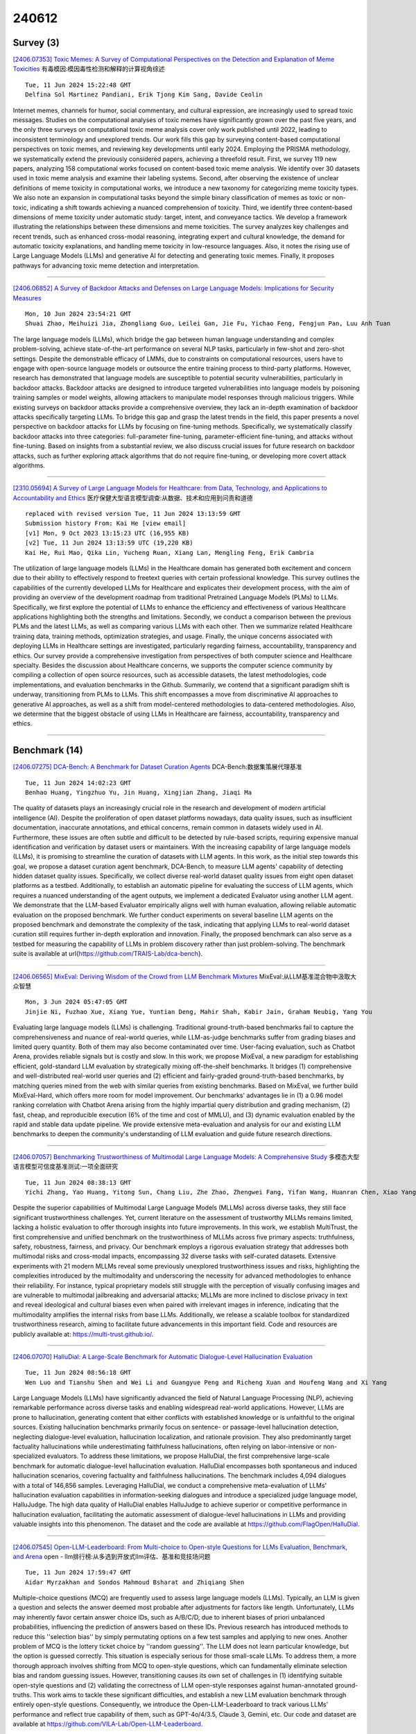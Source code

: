 240612
========

----------
Survey (3)
----------

`[2406.07353] Toxic Memes: A Survey of Computational Perspectives on the Detection and Explanation of Meme Toxicities <https://arxiv.org/abs/2406.07353>`__ 有毒模因:模因毒性检测和解释的计算视角综述

::

    Tue, 11 Jun 2024 15:22:48 GMT
    Delfina Sol Martinez Pandiani, Erik Tjong Kim Sang, Davide Ceolin

Internet memes, channels for humor, social commentary, and cultural expression, are increasingly used to spread toxic messages. Studies on the computational analyses of toxic memes have significantly grown over the past five years, and the only three surveys on computational toxic meme analysis cover only work published until 2022, leading to inconsistent terminology and unexplored trends. Our work fills this gap by surveying content-based computational perspectives on toxic memes, and reviewing key developments until early 2024. Employing the PRISMA methodology, we systematically extend the previously considered papers, achieving a threefold result. First, we survey 119 new papers, analyzing 158 computational works focused on content-based toxic meme analysis. We identify over 30 datasets used in toxic meme analysis and examine their labeling systems. Second, after observing the existence of unclear definitions of meme toxicity in computational works, we introduce a new taxonomy for categorizing meme toxicity types. We also note an expansion in computational tasks beyond the simple binary classification of memes as toxic or non-toxic, indicating a shift towards achieving a nuanced comprehension of toxicity. Third, we identify three content-based dimensions of meme toxicity under automatic study: target, intent, and conveyance tactics. We develop a framework illustrating the relationships between these dimensions and meme toxicities. The survey analyzes key challenges and recent trends, such as enhanced cross-modal reasoning, integrating expert and cultural knowledge, the demand for automatic toxicity explanations, and handling meme toxicity in low-resource languages. Also, it notes the rising use of Large Language Models (LLMs) and generative AI for detecting and generating toxic memes. Finally, it proposes pathways for advancing toxic meme detection and interpretation.

------------

`[2406.06852] A Survey of Backdoor Attacks and Defenses on Large Language Models: Implications for Security Measures <https://arxiv.org/abs/2406.06852>`__ 

::

    Mon, 10 Jun 2024 23:54:21 GMT
    Shuai Zhao, Meihuizi Jia, Zhongliang Guo, Leilei Gan, Jie Fu, Yichao Feng, Fengjun Pan, Luu Anh Tuan

The large language models (LLMs), which bridge the gap between human language understanding and complex problem-solving, achieve state-of-the-art performance on several NLP tasks, particularly in few-shot and zero-shot settings. Despite the demonstrable efficacy of LMMs, due to constraints on computational resources, users have to engage with open-source language models or outsource the entire training process to third-party platforms. However, research has demonstrated that language models are susceptible to potential security vulnerabilities, particularly in backdoor attacks. Backdoor attacks are designed to introduce targeted vulnerabilities into language models by poisoning training samples or model weights, allowing attackers to manipulate model responses through malicious triggers. While existing surveys on backdoor attacks provide a comprehensive overview, they lack an in-depth examination of backdoor attacks specifically targeting LLMs. To bridge this gap and grasp the latest trends in the field, this paper presents a novel perspective on backdoor attacks for LLMs by focusing on fine-tuning methods. Specifically, we systematically classify backdoor attacks into three categories: full-parameter fine-tuning, parameter-efficient fine-tuning, and attacks without fine-tuning.
Based on insights from a substantial review, we also discuss crucial issues for future research on backdoor attacks, such as further exploring attack algorithms that do not require fine-tuning, or developing more covert attack algorithms.

------------

`[2310.05694] A Survey of Large Language Models for Healthcare: from Data, Technology, and Applications to Accountability and Ethics <https://arxiv.org/abs/2310.05694>`__ 医疗保健大型语言模型调查:从数据、技术和应用到问责和道德

::

    replaced with revised version Tue, 11 Jun 2024 13:13:59 GMT
    Submission history From: Kai He [view email]
    [v1] Mon, 9 Oct 2023 13:15:23 UTC (16,955 KB)
    [v2] Tue, 11 Jun 2024 13:13:59 UTC (19,220 KB)
    Kai He, Rui Mao, Qika Lin, Yucheng Ruan, Xiang Lan, Mengling Feng, Erik Cambria

The utilization of large language models (LLMs) in the Healthcare domain has generated both excitement and concern due to their ability to effectively respond to freetext queries with certain professional knowledge. This survey outlines the capabilities of the currently developed LLMs for Healthcare and explicates their development process, with the aim of providing an overview of the development roadmap from traditional Pretrained Language Models (PLMs) to LLMs. Specifically, we first explore the potential of LLMs to enhance the efficiency and effectiveness of various Healthcare applications highlighting both the strengths and limitations. Secondly, we conduct a comparison between the previous PLMs and the latest LLMs, as well as comparing various LLMs with each other. Then we summarize related Healthcare training data, training methods, optimization strategies, and usage. Finally, the unique concerns associated with deploying LLMs in Healthcare settings are investigated, particularly regarding fairness, accountability, transparency and ethics. Our survey provide a comprehensive investigation from perspectives of both computer science and Healthcare specialty. Besides the discussion about Healthcare concerns, we supports the computer science community by compiling a collection of open source resources, such as accessible datasets, the latest methodologies, code implementations, and evaluation benchmarks in the Github. Summarily, we contend that a significant paradigm shift is underway, transitioning from PLMs to LLMs. This shift encompasses a move from discriminative AI approaches to generative AI approaches, as well as a shift from model-centered methodologies to data-centered methodologies. Also, we determine that the biggest obstacle of using LLMs in Healthcare are fairness, accountability, transparency and ethics.

------------

--------------
Benchmark (14)
--------------

`[2406.07275] DCA-Bench: A Benchmark for Dataset Curation Agents <https://arxiv.org/abs/2406.07275>`__ DCA-Bench:数据集策展代理基准

::

    Tue, 11 Jun 2024 14:02:23 GMT
    Benhao Huang, Yingzhuo Yu, Jin Huang, Xingjian Zhang, Jiaqi Ma

The quality of datasets plays an increasingly crucial role in the research and development of modern artificial intelligence (AI). Despite the proliferation of open dataset platforms nowadays, data quality issues, such as insufficient documentation, inaccurate annotations, and ethical concerns, remain common in datasets widely used in AI. Furthermore, these issues are often subtle and difficult to be detected by rule-based scripts, requiring expensive manual identification and verification by dataset users or maintainers. With the increasing capability of large language models (LLMs), it is promising to streamline the curation of datasets with LLM agents. In this work, as the initial step towards this goal, we propose a dataset curation agent benchmark, DCA-Bench, to measure LLM agents' capability of detecting hidden dataset quality issues. Specifically, we collect diverse real-world dataset quality issues from eight open dataset platforms as a testbed.
Additionally, to establish an automatic pipeline for evaluating the success of LLM agents, which requires a nuanced understanding of the agent outputs, we implement a dedicated Evaluator using another LLM agent. We demonstrate that the LLM-based Evaluator empirically aligns well with human evaluation, allowing reliable automatic evaluation on the proposed benchmark. We further conduct experiments on several baseline LLM agents on the proposed benchmark and demonstrate the complexity of the task, indicating that applying LLMs to real-world dataset curation still requires further in-depth exploration and innovation. Finally, the proposed benchmark can also serve as a testbed for measuring the capability of LLMs in problem discovery rather than just problem-solving. The benchmark suite is available at \url{https://github.com/TRAIS-Lab/dca-bench}.

------------

`[2406.06565] MixEval: Deriving Wisdom of the Crowd from LLM Benchmark Mixtures <https://arxiv.org/abs/2406.06565>`__ MixEval:从LLM基准混合物中汲取大众智慧

::

    Mon, 3 Jun 2024 05:47:05 GMT
    Jinjie Ni, Fuzhao Xue, Xiang Yue, Yuntian Deng, Mahir Shah, Kabir Jain, Graham Neubig, Yang You

Evaluating large language models (LLMs) is challenging. Traditional ground-truth-based benchmarks fail to capture the comprehensiveness and nuance of real-world queries, while LLM-as-judge benchmarks suffer from grading biases and limited query quantity. Both of them may also become contaminated over time. User-facing evaluation, such as Chatbot Arena, provides reliable signals but is costly and slow. In this work, we propose MixEval, a new paradigm for establishing efficient, gold-standard LLM evaluation by strategically mixing off-the-shelf benchmarks. It bridges (1) comprehensive and well-distributed real-world user queries and (2) efficient and fairly-graded ground-truth-based benchmarks, by matching queries mined from the web with similar queries from existing benchmarks. Based on MixEval, we further build MixEval-Hard, which offers more room for model improvement. Our benchmarks' advantages lie in (1) a 0.96 model ranking correlation with Chatbot Arena arising from the highly impartial query distribution and grading mechanism, (2) fast, cheap, and reproducible execution (6% of the time and cost of MMLU), and (3) dynamic evaluation enabled by the rapid and stable data update pipeline. We provide extensive meta-evaluation and analysis for our and existing LLM benchmarks to deepen the community's understanding of LLM evaluation and guide future research directions.

------------

`[2406.07057] Benchmarking Trustworthiness of Multimodal Large Language Models: A Comprehensive Study <https://arxiv.org/abs/2406.07057>`__ 多模态大型语言模型可信度基准测试:一项全面研究

::

    Tue, 11 Jun 2024 08:38:13 GMT
    Yichi Zhang, Yao Huang, Yitong Sun, Chang Liu, Zhe Zhao, Zhengwei Fang, Yifan Wang, Huanran Chen, Xiao Yang, Xingxing Wei, Hang Su, Yinpeng Dong, Jun Zhu

Despite the superior capabilities of Multimodal Large Language Models (MLLMs) across diverse tasks, they still face significant trustworthiness challenges.
Yet, current literature on the assessment of trustworthy MLLMs remains limited, lacking a holistic evaluation to offer thorough insights into future improvements. In this work, we establish MultiTrust, the first comprehensive and unified benchmark on the trustworthiness of MLLMs across five primary aspects: truthfulness, safety, robustness, fairness, and privacy. Our benchmark employs a rigorous evaluation strategy that addresses both multimodal risks and cross-modal impacts, encompassing 32 diverse tasks with self-curated datasets.
Extensive experiments with 21 modern MLLMs reveal some previously unexplored trustworthiness issues and risks, highlighting the complexities introduced by the multimodality and underscoring the necessity for advanced methodologies to enhance their reliability. For instance, typical proprietary models still struggle with the perception of visually confusing images and are vulnerable to multimodal jailbreaking and adversarial attacks; MLLMs are more inclined to disclose privacy in text and reveal ideological and cultural biases even when paired with irrelevant images in inference, indicating that the multimodality amplifies the internal risks from base LLMs. Additionally, we release a scalable toolbox for standardized trustworthiness research, aiming to facilitate future advancements in this important field. Code and resources are publicly available at: https://multi-trust.github.io/.

------------

`[2406.07070] HalluDial: A Large-Scale Benchmark for Automatic Dialogue-Level Hallucination Evaluation <https://arxiv.org/abs/2406.07070>`__ 

::

    Tue, 11 Jun 2024 08:56:18 GMT
    Wen Luo and Tianshu Shen and Wei Li and Guangyue Peng and Richeng Xuan and Houfeng Wang and Xi Yang

Large Language Models (LLMs) have significantly advanced the field of Natural Language Processing (NLP), achieving remarkable performance across diverse tasks and enabling widespread real-world applications. However, LLMs are prone to hallucination, generating content that either conflicts with established knowledge or is unfaithful to the original sources. Existing hallucination benchmarks primarily focus on sentence- or passage-level hallucination detection, neglecting dialogue-level evaluation, hallucination localization, and rationale provision. They also predominantly target factuality hallucinations while underestimating faithfulness hallucinations, often relying on labor-intensive or non-specialized evaluators. To address these limitations, we propose HalluDial, the first comprehensive large-scale benchmark for automatic dialogue-level hallucination evaluation. HalluDial encompasses both spontaneous and induced hallucination scenarios, covering factuality and faithfulness hallucinations. The benchmark includes 4,094 dialogues with a total of 146,856 samples. Leveraging HalluDial, we conduct a comprehensive meta-evaluation of LLMs' hallucination evaluation capabilities in information-seeking dialogues and introduce a specialized judge language model, HalluJudge. The high data quality of HalluDial enables HalluJudge to achieve superior or competitive performance in hallucination evaluation, facilitating the automatic assessment of dialogue-level hallucinations in LLMs and providing valuable insights into this phenomenon. The dataset and the code are available at https://github.com/FlagOpen/HalluDial.

------------

`[2406.07545] Open-LLM-Leaderboard: From Multi-choice to Open-style Questions for LLMs Evaluation, Benchmark, and Arena <https://arxiv.org/abs/2406.07545>`__ open - llm排行榜:从多选到开放式llm评估、基准和竞技场问题

::

    Tue, 11 Jun 2024 17:59:47 GMT
    Aidar Myrzakhan and Sondos Mahmoud Bsharat and Zhiqiang Shen

Multiple-choice questions (MCQ) are frequently used to assess large language models (LLMs). Typically, an LLM is given a question and selects the answer deemed most probable after adjustments for factors like length. Unfortunately, LLMs may inherently favor certain answer choice IDs, such as A/B/C/D, due to inherent biases of priori unbalanced probabilities, influencing the prediction of answers based on these IDs. Previous research has introduced methods to reduce this ''selection bias'' by simply permutating options on a few test samples and applying to new ones. Another problem of MCQ is the lottery ticket choice by ''random guessing''. The LLM does not learn particular knowledge, but the option is guessed correctly. This situation is especially serious for those small-scale LLMs. To address them, a more thorough approach involves shifting from MCQ to open-style questions, which can fundamentally eliminate selection bias and random guessing issues. However, transitioning causes its own set of challenges in (1) identifying suitable open-style questions and (2) validating the correctness of LLM open-style responses against human-annotated ground-truths. This work aims to tackle these significant difficulties, and establish a new LLM evaluation benchmark through entirely open-style questions.
Consequently, we introduce the Open-LLM-Leaderboard to track various LLMs' performance and reflect true capability of them, such as GPT-4o/4/3.5, Claude 3, Gemini, etc. Our code and dataset are available at https://github.com/VILA-Lab/Open-LLM-Leaderboard.

------------

`[2406.06555] An Evaluation Benchmark for Autoformalization in Lean4 <https://arxiv.org/abs/2406.06555>`__ Lean4中自动形式化的评估基准

::

    Sat, 1 Jun 2024 07:06:57 GMT
    Aryan Gulati, Devanshu Ladsaria, Shubhra Mishra, Jasdeep Sidhu, Brando Miranda

Large Language Models (LLMs) hold the potential to revolutionize autoformalization. The introduction of Lean4, a mathematical programming language, presents an unprecedented opportunity to rigorously assess the autoformalization capabilities of LLMs. This paper introduces a novel evaluation benchmark designed for Lean4, applying it to test the abilities of state-of-the-art LLMs, including GPT-3.5, GPT-4, and Gemini Pro. Our comprehensive analysis reveals that, despite recent advancements, these LLMs still exhibit limitations in autoformalization, particularly in more complex areas of mathematics. These findings underscore the need for further development in LLMs to fully harness their potential in scientific research and development. This study not only benchmarks current LLM capabilities but also sets the stage for future enhancements in autoformalization.

------------

`[2406.06647] How Efficient is LLM-Generated Code? A Rigorous & High-Standard Benchmark <https://arxiv.org/abs/2406.06647>`__ llm生成的代码的效率如何?一个严格且高标准的基准

::

    Mon, 10 Jun 2024 04:19:20 GMT
    Ruizhong Qiu, Weiliang Will Zeng, Hanghang Tong, James Ezick, Christopher Lott

The emergence of large language models (LLMs) has significantly pushed the frontiers of program synthesis. Advancement of LLM-based program synthesis calls for a thorough evaluation of LLM-generated code. Most evaluation frameworks focus on the (functional) correctness of generated code; efficiency, as an important measure of code quality, has been overlooked in existing evaluations. In this work, we develop ENAMEL (EfficeNcy AutoMatic EvaLuator), a rigorous and high-standard benchmark for evaluating the capability of LLMs in generating efficient code. Firstly, we propose a new efficiency metric called eff@k, which generalizes the pass@k metric from correctness to efficiency and appropriately handles right-censored execution time. Furthermore, we derive an unbiased and variance-reduced estimator of eff@k via Rao--Blackwellization; we also provide a numerically stable implementation for the new estimator.
Secondly, to set a high-standard for efficiency evaluation, we employ a human expert to design best algorithms and implementations as our reference solutions of efficiency, many of which are much more efficient than existing canonical solutions in HumanEval and HumanEval+. Moreover, to ensure a rigorous evaluation, we employ a human expert to curate strong test case generators to filter out wrong code and differentiate suboptimal algorithms. An extensive study across 30 popular LLMs using our benchmark ENAMEL shows that LLMs still fall short of generating expert-level efficient code. Using two subsets of our problem set, we demonstrate that such deficiency is because current LLMs struggle in designing advanced algorithms and are barely aware of implementation optimization. Our benchmark is publicly available at https://github.com/q-rz/enamel .

------------

`[2406.07146] Benchmarking and Boosting Radiology Report Generation for 3D High-Resolution Medical Images <https://arxiv.org/abs/2406.07146>`__ 3D高分辨率医学图像的放射学报告生成基准测试和增强

::

    Tue, 11 Jun 2024 10:45:59 GMT
    Che Liu, Zhongwei Wan, Yuqi Wang, Hui Shen, Haozhe Wang, Kangyu Zheng, Mi Zhang, Rossella Arcucci

Automatic radiology report generation can significantly benefit the labor-intensive process of report writing by radiologists, especially for 3D radiographs like CT scans, which are crucial for broad clinical diagnostics yet underexplored compared to 2D radiographs. Existing methods often handle 3D volumes either slice-wise or with aggressive downsampling due to current GPU memory limitations, which results in a loss of the inherent 3D nature and critical details. To overcome these issues, we introduce a novel framework that efficiently and effectively generates radiology reports for high-resolution (HR) 3D volumes, based on large language models (LLMs). Specifically, our framework utilizes low-resolution (LR) visual tokens as queries to mine information from HR tokens, preserving detailed HR information while reducing computational costs by only processing HR informed LR visual queries. Further benefiting the field, we curate and release BIMCV-RG, a new dataset with 5,328 HR 3D volumes and paired reports, establishing the first benchmarks for report generation from 3D HR medical images. Our method consistently surpasses existing methods on this benchmark across three different settings: normal-resolution, high-resolution inputs, and zero-shot domain transfer, all at an acceptable computational cost, trainable on a single A100-80G.

------------

`[2406.06737] Raccoon: Prompt Extraction Benchmark of LLM-Integrated Applications <https://arxiv.org/abs/2406.06737>`__ Raccoon: llm集成应用程序的提示提取基准

::

    Mon, 10 Jun 2024 18:57:22 GMT
    Junlin Wang, Tianyi Yang, Roy Xie, Bhuwan Dhingra

With the proliferation of LLM-integrated applications such as GPT-s, millions are deployed, offering valuable services through proprietary instruction prompts. These systems, however, are prone to prompt extraction attacks through meticulously designed queries. To help mitigate this problem, we introduce the Raccoon benchmark which comprehensively evaluates a model's susceptibility to prompt extraction attacks. Our novel evaluation method assesses models under both defenseless and defended scenarios, employing a dual approach to evaluate the effectiveness of existing defenses and the resilience of the models. The benchmark encompasses 14 categories of prompt extraction attacks, with additional compounded attacks that closely mimic the strategies of potential attackers, alongside a diverse collection of defense templates. This array is, to our knowledge, the most extensive compilation of prompt theft attacks and defense mechanisms to date. Our findings highlight universal susceptibility to prompt theft in the absence of defenses, with OpenAI models demonstrating notable resilience when protected. This paper aims to establish a more systematic benchmark for assessing LLM robustness against prompt extraction attacks, offering insights into their causes and potential countermeasures.
Resources of Raccoon are publicly available at https://github.com/M0gician/RaccoonBench.

------------

`[2402.04788] MLLM-as-a-Judge: Assessing Multimodal LLM-as-a-Judge with Vision-Language Benchmark <https://arxiv.org/abs/2402.04788>`__ MLLM-as-a-Judge:用视觉-语言基准评估多模态llm -as- judge

::

    replaced with revised version Tue, 11 Jun 2024 06:21:46 GMT
    Submission history From: Dongping Chen [view email]
    [v1] Wed, 7 Feb 2024 12:28:32 UTC (3,194 KB)
    [v2] Thu, 6 Jun 2024 13:38:13 UTC (3,443 KB)
    [v3] Tue, 11 Jun 2024 06:21:46 UTC (3,443 KB)
    Dongping Chen, Ruoxi Chen, Shilin Zhang, Yinuo Liu, Yaochen Wang, Huichi Zhou, Qihui Zhang, Yao Wan, Pan Zhou, Lichao Sun

Multimodal Large Language Models (MLLMs) have gained significant attention recently, showing remarkable potential in artificial general intelligence. However, assessing the utility of MLLMs presents considerable challenges, primarily due to the absence of multimodal benchmarks that align with human preferences. Drawing inspiration from the concept of LLM-as-a-Judge within LLMs, this paper introduces a novel benchmark, termed MLLM-as-a-Judge, to assess the ability of MLLMs in assisting judges across diverse modalities, encompassing three distinct tasks: Scoring Evaluation, Pair Comparison, and Batch Ranking. Our study reveals that, while MLLMs demonstrate remarkable human-like discernment in Pair Comparison, there is a significant divergence from human preferences in Scoring Evaluation and Batch Ranking. Furthermore, a closer examination reveals persistent challenges in the judgment capacities of LLMs, including diverse biases, hallucinatory responses, and inconsistencies in judgment, even in advanced models such as GPT-4V. These findings emphasize the pressing need for enhancements and further research efforts to be undertaken before regarding MLLMs as fully reliable evaluators. In light of this, we advocate for additional efforts dedicated to supporting the continuous development within the domain of MLLM functioning as judges. The code and dataset are publicly available at our project homepage: \url{this https URL}.

------------

`[2406.05862] II-Bench: An Image Implication Understanding Benchmark for Multimodal Large Language Models <https://arxiv.org/abs/2406.05862>`__ II-Bench:面向多模态大型语言模型的图像蕴涵理解基准

::

    replaced with revised version Tue, 11 Jun 2024 12:33:42 GMT
    Submission history From: Ziqiang Liu [view email]
    [v1] Sun, 9 Jun 2024 17:25:47 UTC (11,110 KB)
    [v2] Tue, 11 Jun 2024 12:33:42 UTC (11,111 KB)
    Ziqiang Liu, Feiteng Fang, Xi Feng, Xinrun Du, Chenhao Zhang, Zekun Wang, Yuelin Bai, Qixuan Zhao, Liyang Fan, Chengguang Gan, Hongquan Lin, Jiaming Li, Yuansheng Ni, Haihong Wu, Yaswanth Narsupalli, Zhigang Zheng, Chengming Li, Xiping Hu, Ruifeng Xu, Xiaojun Chen, Min Yang, Jiaheng Liu, Ruibo Liu, Wenhao Huang, Ge Zhang, Shiwen Ni

The rapid advancements in the development of multimodal large language models (MLLMs) have consistently led to new breakthroughs on various benchmarks. In response, numerous challenging and comprehensive benchmarks have been proposed to more accurately assess the capabilities of MLLMs. However, there is a dearth of exploration of the higher-order perceptual capabilities of MLLMs. To fill this gap, we propose the Image Implication understanding Benchmark, II-Bench, which aims to evaluate the model's higher-order perception of images. Through extensive experiments on II-Bench across multiple MLLMs, we have made significant findings. Initially, a substantial gap is observed between the performance of MLLMs and humans on II-Bench. The pinnacle accuracy of MLLMs attains 74.8%, whereas human accuracy averages 90%, peaking at an impressive 98%. Subsequently, MLLMs perform worse on abstract and complex images, suggesting limitations in their ability to understand high-level semantics and capture image details. Finally, it is observed that most models exhibit enhanced accuracy when image sentiment polarity hints are incorporated into the prompts. This observation underscores a notable deficiency in their inherent understanding of image sentiment. We believe that II-Bench will inspire the community to develop the next generation of MLLMs, advancing the journey towards expert artificial general intelligence (AGI). II-Bench is publicly available at this https URL.

------------

`[2406.06196] LINGOLY: A Benchmark of Olympiad-Level Linguistic Reasoning Puzzles in Low-Resource and Extinct Languages <https://arxiv.org/abs/2406.06196>`__ LINGOLY:资源稀缺和灭绝语言的奥林匹克语言推理基准

::

    replaced with revised version Tue, 11 Jun 2024 10:19:52 GMT
    Submission history From: Andrew Bean [view email]
    [v1] Mon, 10 Jun 2024 11:50:29 UTC (5,073 KB)
    [v2] Tue, 11 Jun 2024 10:19:52 UTC (5,073 KB)
    Andrew M. Bean, Simi Hellsten, Harry Mayne, Jabez Magomere, Ethan A. Chi, Ryan Chi, Scott A. Hale, Hannah Rose Kirk

In this paper, we present the LingOly benchmark, a novel benchmark for advanced reasoning abilities in large language models. Using challenging Linguistic Olympiad puzzles, we evaluate (i) capabilities for in-context identification and generalisation of linguistic patterns in very low-resource or extinct languages, and (ii) abilities to follow complex task instructions. The LingOly benchmark covers more than 90 mostly low-resource languages, minimising issues of data contamination, and contains 1,133 problems across 6 formats and 5 levels of human difficulty. We assess performance with both direct accuracy and comparison to a no-context baseline to penalise memorisation. Scores from 11 state-of-the-art LLMs demonstrate the benchmark to be challenging, and models perform poorly on the higher difficulty problems. On harder problems, even the top model only achieved 38.7% accuracy, 24.7% improvement over the no-context baseline. Large closed models typically outperform open models, and in general, the higher resource the language, the better the scores. These results indicate, in absence of memorisation, true multi-step out-of-domain reasoning remains a challenge for current language models.

------------

`[2312.06722] EgoPlan-Bench: Benchmarking Multimodal Large Language Models for Human-Level Planning <https://arxiv.org/abs/2312.06722>`__ EgoPlan-Bench:面向人类规划的多模态大型语言模型基准测试

::

    replaced with revised version Tue, 11 Jun 2024 06:53:44 GMT
    Submission history From: Yi Chen [view email]
    [v1] Mon, 11 Dec 2023 03:35:58 UTC (1,919 KB)
    [v2] Wed, 17 Apr 2024 13:56:06 UTC (2,514 KB)
    [v3] Tue, 11 Jun 2024 06:53:44 UTC (2,237 KB)
    Yi Chen, Yuying Ge, Yixiao Ge, Mingyu Ding, Bohao Li, Rui Wang, Ruifeng Xu, Ying Shan, Xihui Liu

The pursuit of artificial general intelligence (AGI) has been accelerated by Multimodal Large Language Models (MLLMs), which exhibit superior reasoning, generalization capabilities, and proficiency in processing multimodal inputs. A crucial milestone in the evolution of AGI is the attainment of human-level planning, a fundamental ability for making informed decisions in complex environments, and solving a wide range of real-world problems. Despite the impressive advancements in MLLMs, a question remains: How far are current MLLMs from achieving human-level planning? To shed light on this question, we introduce EgoPlan-Bench, a comprehensive benchmark to evaluate the planning abilities of MLLMs in real-world scenarios from an egocentric perspective, mirroring human perception. EgoPlan-Bench emphasizes the evaluation of planning capabilities of MLLMs, featuring realistic tasks, diverse action plans, and intricate visual observations. Our rigorous evaluation of a wide range of MLLMs reveals that EgoPlan-Bench poses significant challenges, highlighting a substantial scope for improvement in MLLMs to achieve human-level task planning. To facilitate this advancement, we further present EgoPlan-IT, a specialized instruction-tuning dataset that effectively enhances model performance on EgoPlan-Bench. We have made all codes, data, and a maintained benchmark leaderboard available to advance future research.

------------

`[2402.07844] Mercury: A Code Efficiency Benchmark for Code Large Language Models <https://arxiv.org/abs/2402.07844>`__ Mercury:代码大型语言模型的代码效率基准

::

    replaced with revised version Tue, 11 Jun 2024 17:44:56 GMT
    Submission history From: Mingzhe Du [view email]
    [v1] Mon, 12 Feb 2024 17:53:22 UTC (2,757 KB)
    [v2] Sat, 11 May 2024 06:21:01 UTC (3,629 KB)
    [v3] Thu, 6 Jun 2024 09:42:17 UTC (11,936 KB)
    [v4] Tue, 11 Jun 2024 17:44:56 UTC (11,936 KB)
    Mingzhe Du, Anh Tuan Luu, Bin Ji, Qian Liu, See-Kiong Ng

Amidst the recent strides in evaluating Large Language Models for Code (Code LLMs), existing benchmarks have mainly focused on the functional correctness of generated code, neglecting the importance of their computational efficiency. To fill the gap, we present Mercury, the first code efficiency benchmark for Code LLMs. It comprises 1,889 Python tasks, each accompanied by adequate solutions that serve as real-world efficiency baselines, enabling a comprehensive analysis of the runtime distribution. Based on the distribution, we introduce a new metric Beyond, which computes a runtime-percentile-weighted Pass score to reflect functional correctness and code efficiency simultaneously. On Mercury, leading Code LLMs can achieve 65% on Pass, while less than 50% on Beyond. Given that an ideal Beyond score would be aligned with the Pass score, it indicates that while Code LLMs exhibit impressive capabilities in generating functionally correct code, there remains a notable gap in their efficiency. Finally, our empirical experiments reveal that Direct Preference Optimization (DPO) serves as a robust baseline for enhancing code efficiency compared with Supervised Fine Tuning (SFT), which paves a promising avenue for future exploration of efficient code generation. Our code and data are available on GitHub: this https URL.

------------

---------------
Accelerate (11)
---------------

`[2406.06571] SUBLLM: A Novel Efficient Architecture with Token Sequence Subsampling for LLM <https://arxiv.org/abs/2406.06571>`__ SUBLLM:一种新颖高效的LLM Token序列下采样架构

::

    Mon, 3 Jun 2024 16:43:04 GMT
    Quandong Wang, Yuxuan Yuan, Xiaoyu Yang, Ruike Zhang, Kang Zhao, Wei Liu, Jian Luan, Daniel Povey and Bin Wang

While Large Language Models (LLMs) have achieved remarkable success in various fields, the efficiency of training and inference remains a major challenge. To address this issue, we propose SUBLLM, short for Subsampling-Upsampling-Bypass Large Language Model, an innovative architecture that extends the core decoder-only framework by incorporating subsampling, upsampling, and bypass modules. The subsampling modules are responsible for shortening the sequence, while the upsampling modules restore the sequence length, and the bypass modules enhance convergence. In comparison to LLaMA, the proposed SUBLLM exhibits significant enhancements in both training and inference speeds as well as memory usage, while maintaining competitive few-shot performance. During training, SUBLLM increases speeds by 26% and cuts memory by 10GB per GPU. In inference, it boosts speeds by up to 37% and reduces memory by 1GB per GPU. The training and inference speeds can be enhanced by 34% and 52% respectively when the context window is expanded to 8192. We shall release the source code of the proposed architecture in the published version.

------------

`[2406.06606] Prototypical Reward Network for Data-Efficient RLHF <https://arxiv.org/abs/2406.06606>`__ 数据高效RLHF奖励网络原型

::

    Thu, 6 Jun 2024 15:23:30 GMT
    Jinghan Zhang, Xiting Wang, Yiqiao Jin, Changyu Chen, Xinhao Zhang, Kunpeng Liu

The reward model for Reinforcement Learning from Human Feedback (RLHF) has proven effective in fine-tuning Large Language Models (LLMs). Notably, collecting human feedback for RLHF can be resource-intensive and lead to scalability issues for LLMs and complex tasks. Our proposed framework Proto-RM leverages prototypical networks to enhance reward models under limited human feedback. By enabling stable and reliable structural learning from fewer samples, Proto-RM significantly enhances LLMs' adaptability and accuracy in interpreting human preferences. Extensive experiments on various datasets demonstrate that Proto-RM significantly improves the performance of reward models and LLMs in human feedback tasks, achieving comparable and usually better results than traditional methods, while requiring significantly less data. in data-limited scenarios. This research offers a promising direction for enhancing the efficiency of reward models and optimizing the fine-tuning of language models under restricted feedback conditions.

------------

`[2406.06657] Harnessing AI for efficient analysis of complex policy documents: a case study of Executive Order 14110 <https://arxiv.org/abs/2406.06657>`__ 利用人工智能高效分析复杂政策文件:第14110号行政命令案例研究

::

    Mon, 10 Jun 2024 11:19:28 GMT
    Mark A. Kramer, Allen Leavens, Alexander Scarlat

Policy documents, such as legislation, regulations, and executive orders, are crucial in shaping society. However, their length and complexity make interpretation and application challenging and time-consuming. Artificial intelligence (AI), particularly large language models (LLMs), has the potential to automate the process of analyzing these documents, improving accuracy and efficiency. This study aims to evaluate the potential of AI in streamlining policy analysis and to identify the strengths and limitations of current AI approaches. The research focuses on question answering and tasks involving content extraction from policy documents. A case study was conducted using Executive Order 14110 on "Safe, Secure, and Trustworthy Development and Use of Artificial Intelligence" as a test case. Four commercial AI systems were used to analyze the document and answer a set of representative policy questions.
The performance of the AI systems was compared to manual analysis conducted by human experts. The study found that two AI systems, Gemini 1.5 Pro and Claude 3 Opus, demonstrated significant potential for supporting policy analysis, providing accurate and reliable information extraction from complex documents.
They performed comparably to human analysts but with significantly higher efficiency. However, achieving reproducibility remains a challenge, necessitating further research and development.

------------

`[2406.07081] Efficiently Exploring Large Language Models for Document-Level Machine Translation with In-context Learning <https://arxiv.org/abs/2406.07081>`__ 基于上下文学习高效探索文档级机器翻译的大型语言模型

::

    Tue, 11 Jun 2024 09:11:17 GMT
    Menglong Cui, Jiangcun Du, Shaolin Zhu, Deyi Xiong

Large language models (LLMs) exhibit outstanding performance in machine translation via in-context learning. In contrast to sentence-level translation, document-level translation (DOCMT) by LLMs based on in-context learning faces two major challenges: firstly, document translations generated by LLMs are often incoherent; secondly, the length of demonstration for in-context learning is usually limited. To address these issues, we propose a Context-Aware Prompting method (CAP), which enables LLMs to generate more accurate, cohesive, and coherent translations via in-context learning. CAP takes into account multi-level attention, selects the most relevant sentences to the current one as context, and then generates a summary from these collected sentences.
Subsequently, sentences most similar to the summary are retrieved from the datastore as demonstrations, which effectively guide LLMs in generating cohesive and coherent translations. We conduct extensive experiments across various DOCMT tasks, and the results demonstrate the effectiveness of our approach, particularly in zero pronoun translation (ZPT) and literary translation tasks.

------------

`[2406.07138] Never Miss A Beat: An Efficient Recipe for Context Window Extension of Large Language Models with Consistent "Middle" Enhancement <https://arxiv.org/abs/2406.07138>`__ 绝不错过:具有一致“中间”增强的大型语言模型上下文窗口扩展的有效方法

::

    Tue, 11 Jun 2024 10:35:49 GMT
    Tong Wu, Yanpeng Zhao, Zilong Zheng

Recently, many methods have been developed to extend the context length of pre-trained large language models (LLMs), but they often require fine-tuning at the target length ($\gg4K$) and struggle to effectively utilize information from the middle part of the context. To address these issues, we propose $\textbf{C}$ontinuity-$\textbf{R}$elativity ind$\textbf{E}$xing with g$\textbf{A}$ussian $\textbf{M}$iddle (CREAM), which interpolates positional encodings by manipulating position indices. Apart from being simple, CREAM is training-efficient: it only requires fine-tuning at the pre-trained context window (eg, Llama 2-4K) and can extend LLMs to a much longer target context length (eg, 256K). To ensure that the model focuses more on the information in the middle, we introduce a truncated Gaussian to encourage sampling from the middle part of the context during fine-tuning, thus alleviating the ``Lost-in-the-Middle'' problem faced by long-context LLMs. Experimental results show that CREAM successfully extends LLMs to the target length for both Base and Chat versions of $\texttt{Llama2-7B}$ with ``Never Miss A Beat''. Our code will be publicly available soon.

------------

`[2406.07368] When Linear Attention Meets Autoregressive Decoding: Towards More Effective and Efficient Linearized Large Language Models <https://arxiv.org/abs/2406.07368>`__ 当线性注意力遇到自回归解码:迈向更有效和高效的线性化大型语言模型

::

    Tue, 11 Jun 2024 15:34:43 GMT
    Haoran You, Yichao Fu, Zheng Wang, Amir Yazdanbakhsh, Yingyan (Celine) Lin

Autoregressive Large Language Models (LLMs) have achieved impressive performance in language tasks but face two significant bottlenecks: (1) quadratic complexity in the attention module as the number of tokens increases, and (2) limited efficiency due to the sequential processing nature of autoregressive LLMs during generation. While linear attention and speculative decoding offer potential solutions, their applicability and synergistic potential for enhancing autoregressive LLMs remain uncertain. We conduct the first comprehensive study on the efficacy of existing linear attention methods for autoregressive LLMs, integrating them with speculative decoding. We introduce an augmentation technique for linear attention that ensures compatibility with speculative decoding, enabling more efficient training and serving of LLMs. Extensive experiments and ablation studies involving seven existing linear attention models and five encoder/decoder-based LLMs consistently validate the effectiveness of our augmented linearized LLMs.
Notably, our approach achieves up to a 6.67 reduction in perplexity on the LLaMA model and up to a 2$\times$ speedup during generation compared to prior linear attention methods. Codes and models are available at https://github.com/GATECH-EIC/Linearized-LLM.

------------

`[2406.07084] Leveraging Large Language Models for Efficient Failure Analysis in Game Development <https://arxiv.org/abs/2406.07084>`__ 在游戏开发中利用大型语言模型进行有效的失败分析

::

    Tue, 11 Jun 2024 09:21:50 GMT
    Leonardo Marini, Linus Gissl\'en, and Alessandro Sestini

In games, and more generally in the field of software development, early detection of bugs is vital to maintain a high quality of the final product.
Automated tests are a powerful tool that can catch a problem earlier in development by executing periodically. As an example, when new code is submitted to the code base, a new automated test verifies these changes.
However, identifying the specific change responsible for a test failure becomes harder when dealing with batches of changes -- especially in the case of a large-scale project such as a AAA game, where thousands of people contribute to a single code base. This paper proposes a new approach to automatically identify which change in the code caused a test to fail. The method leverages Large Language Models (LLMs) to associate error messages with the corresponding code changes causing the failure. We investigate the effectiveness of our approach with quantitative and qualitative evaluations. Our approach reaches an accuracy of 71% in our newly created dataset, which comprises issues reported by developers at EA over a period of one year. We further evaluated our model through a user study to assess the utility and usability of the tool from a developer perspective, resulting in a significant reduction in time -- up to 60% -- spent investigating issues.

------------

`[2406.06647] How Efficient is LLM-Generated Code? A Rigorous & High-Standard Benchmark <https://arxiv.org/abs/2406.06647>`__ llm生成的代码的效率如何?一个严格且高标准的基准

::

    Mon, 10 Jun 2024 04:19:20 GMT
    Ruizhong Qiu, Weiliang Will Zeng, Hanghang Tong, James Ezick, Christopher Lott

The emergence of large language models (LLMs) has significantly pushed the frontiers of program synthesis. Advancement of LLM-based program synthesis calls for a thorough evaluation of LLM-generated code. Most evaluation frameworks focus on the (functional) correctness of generated code; efficiency, as an important measure of code quality, has been overlooked in existing evaluations. In this work, we develop ENAMEL (EfficeNcy AutoMatic EvaLuator), a rigorous and high-standard benchmark for evaluating the capability of LLMs in generating efficient code. Firstly, we propose a new efficiency metric called eff@k, which generalizes the pass@k metric from correctness to efficiency and appropriately handles right-censored execution time. Furthermore, we derive an unbiased and variance-reduced estimator of eff@k via Rao--Blackwellization; we also provide a numerically stable implementation for the new estimator.
Secondly, to set a high-standard for efficiency evaluation, we employ a human expert to design best algorithms and implementations as our reference solutions of efficiency, many of which are much more efficient than existing canonical solutions in HumanEval and HumanEval+. Moreover, to ensure a rigorous evaluation, we employ a human expert to curate strong test case generators to filter out wrong code and differentiate suboptimal algorithms. An extensive study across 30 popular LLMs using our benchmark ENAMEL shows that LLMs still fall short of generating expert-level efficient code. Using two subsets of our problem set, we demonstrate that such deficiency is because current LLMs struggle in designing advanced algorithms and are barely aware of implementation optimization. Our benchmark is publicly available at https://github.com/q-rz/enamel .

------------

`[2404.01331] LLaVA-Gemma: Accelerating Multimodal Foundation Models with a Compact Language Model <https://arxiv.org/abs/2404.01331>`__ 

::

    replaced with revised version Mon, 10 Jun 2024 20:59:48 GMT
    Submission history From: Matthew Olson [view email]
    [v1] Fri, 29 Mar 2024 21:32:50 UTC (608 KB)
    [v2] Mon, 10 Jun 2024 20:59:48 UTC (608 KB)
    Musashi Hinck, Matthew L. Olson, David Cobbley, Shao-Yen Tseng, Vasudev Lal

We train a suite of multimodal foundation models (MMFM) using the popular LLaVA framework with the recently released Gemma family of large language models (LLMs). Of particular interest is the 2B parameter Gemma model, which provides opportunities to construct capable small-scale MMFMs. In line with findings from other papers in this space, we test the effect of ablating three design features: pretraining the connector, utilizing a more powerful image backbone, and increasing the size of the language backbone. The resulting models, which we call LLaVA-Gemma, exhibit moderate performance on an array of evaluations, but fail to improve past the current comparably sized SOTA models. Closer analysis of performance shows mixed effects; skipping pretraining tends to reduce performance, larger vision models sometimes improve performance, and increasing language model size has inconsistent effects. We publicly release training recipes, code and weights for our models for the LLaVA-Gemma models.

------------

`[2405.03103] Learning from Students: Applying t-Distributions to Explore Accurate and Efficient Formats for LLMs <https://arxiv.org/abs/2405.03103>`__ 向学生学习:应用t分布来探索llm的准确和高效的格式

::

    replaced with revised version Mon, 10 Jun 2024 23:41:18 GMT
    Submission history From: Jordan Dotzel [view email]
    [v1] Mon, 6 May 2024 01:39:59 UTC (2,647 KB)
    [v2] Mon, 10 Jun 2024 23:41:18 UTC (2,647 KB)
    Jordan Dotzel, Yuzong Chen, Bahaa Kotb, Sushma Prasad, Gang Wu, Sheng Li, Mohamed S. Abdelfattah, Zhiru Zhang

The increasing size of large language models (LLMs) traditionally requires low-precision integer formats to meet strict latency and power demands. Yet recently, alternative formats such as Normal Float (NF4) have increased model accuracy at the cost of increased chip area. In this work, we first conduct a large-scale analysis of LLM weights and activations across 30 networks and conclude that most distributions follow a Student's t-distribution. We then derive a new theoretically optimal format, Student Float (SF4), that improves over NF4 across modern LLMs, for example increasing the average accuracy on LLaMA2-7B by 0.76% across tasks. Using this format as a high-accuracy reference, we then propose augmenting E2M1 with two variants of supernormal support for higher model accuracy. Finally, we explore the quality and efficiency frontier across 11 datatypes by evaluating their model accuracy and hardware complexity. We discover a Pareto curve composed of INT4, E2M1, and E2M1 with supernormal support, which offers a continuous tradeoff between model accuracy and chip area. For example, E2M1 with supernormal support increases the accuracy of Phi-2 by up to 2.19% with 1.22% area overhead, enabling more LLM-based applications to be run at four bits. The supporting code is hosted at this https URL.

------------

`[2406.05981] ShiftAddLLM: Accelerating Pretrained LLMs via Post-Training Multiplication-Less Reparameterization <https://arxiv.org/abs/2406.05981>`__ ShiftAddLLM:基于训练后无乘法重参数化的预训练llm加速

::

    replaced with revised version Tue, 11 Jun 2024 15:14:30 GMT
    Submission history From: Haoran You [view email]
    [v1] Mon, 10 Jun 2024 02:47:55 UTC (372 KB)
    [v2] Tue, 11 Jun 2024 15:14:30 UTC (372 KB)
    Haoran You, Yipin Guo, Yichao Fu, Wei Zhou, Huihong Shi, Xiaofan Zhang, Souvik Kundu, Amir Yazdanbakhsh, Yingyan (Celine) Lin

Large language models (LLMs) have shown impressive performance on language tasks but face challenges when deployed on resource-constrained devices due to their extensive parameters and reliance on dense multiplications, resulting in high memory demands and latency bottlenecks. Shift-and-add reparameterization offers a promising solution by replacing costly multiplications with hardware-friendly primitives in both the attention and multi-layer perceptron (MLP) layers of an LLM. However, current reparameterization techniques require training from scratch or full parameter fine-tuning to restore accuracy, which is resource-intensive for LLMs. To address this, we propose accelerating pretrained LLMs through post-training shift-and-add reparameterization, creating efficient multiplication-free models, dubbed ShiftAddLLM. Specifically, we quantize each weight matrix into binary matrices paired with group-wise scaling factors. The associated multiplications are reparameterized into (1) shifts between activations and scaling factors and (2) queries and adds according to the binary matrices. To reduce accuracy loss, we present a multi-objective optimization method to minimize both weight and output activation reparameterization errors. Additionally, based on varying sensitivity across layers to reparameterization, we develop an automated bit allocation strategy to further reduce memory usage and latency. Experiments on five LLM families and eight tasks consistently validate the effectiveness of ShiftAddLLM, achieving average perplexity improvements of 5.6 and 22.7 points at comparable or lower latency compared to the most competitive quantized LLMs at 3 and 2 bits, respectively, and more than 80% memory and energy reductions over the original LLMs. Codes and models are available at this https URL.

------------

-----------------------
In-Context Learning (2)
-----------------------

`[2406.06699] In-Context Learning and Fine-Tuning GPT for Argument Mining <https://arxiv.org/abs/2406.06699>`__ 基于上下文学习和微调GPT的论元挖掘

::

    Mon, 10 Jun 2024 18:01:55 GMT
    J\'er\'emie Cabessa, Hugo Hernault and Umer Mushtaq

Large Language Models (LLMs) have become ubiquitous in NLP and deep learning.
In-Context Learning (ICL) has been suggested as a bridging paradigm between the training-free and fine-tuning LLMs settings. In ICL, an LLM is conditioned to solve tasks by means of a few solved demonstration examples included as prompt.
Argument Mining (AM) aims to extract the complex argumentative structure of a text, and Argument Type Classification (ATC) is an essential sub-task of AM. We introduce an ICL strategy for ATC combining kNN-based examples selection and majority vote ensembling. In the training-free ICL setting, we show that GPT-4 is able to leverage relevant information from only a few demonstration examples and achieve very competitive classification accuracy on ATC. We further set up a fine-tuning strategy incorporating well-crafted structural features given directly in textual form. In this setting, GPT-3.5 achieves state-of-the-art performance on ATC. Overall, these results emphasize the emergent ability of LLMs to grasp global discursive flow in raw text in both off-the-shelf and fine-tuned setups.

------------

`[2406.07081] Efficiently Exploring Large Language Models for Document-Level Machine Translation with In-context Learning <https://arxiv.org/abs/2406.07081>`__ 基于上下文学习高效探索文档级机器翻译的大型语言模型

::

    Tue, 11 Jun 2024 09:11:17 GMT
    Menglong Cui, Jiangcun Du, Shaolin Zhu, Deyi Xiong

Large language models (LLMs) exhibit outstanding performance in machine translation via in-context learning. In contrast to sentence-level translation, document-level translation (DOCMT) by LLMs based on in-context learning faces two major challenges: firstly, document translations generated by LLMs are often incoherent; secondly, the length of demonstration for in-context learning is usually limited. To address these issues, we propose a Context-Aware Prompting method (CAP), which enables LLMs to generate more accurate, cohesive, and coherent translations via in-context learning. CAP takes into account multi-level attention, selects the most relevant sentences to the current one as context, and then generates a summary from these collected sentences.
Subsequently, sentences most similar to the summary are retrieved from the datastore as demonstrations, which effectively guide LLMs in generating cohesive and coherent translations. We conduct extensive experiments across various DOCMT tasks, and the results demonstrate the effectiveness of our approach, particularly in zero pronoun translation (ZPT) and literary translation tasks.

------------

--------------
Reasoning (12)
--------------

`[2406.06561] Brainstorming Brings Power to Large Language Models of Knowledge Reasoning <https://arxiv.org/abs/2406.06561>`__ 头脑风暴为知识推理的大型语言模型提供了力量

::

    Sun, 2 Jun 2024 14:47:14 GMT
    Zining Qin, Chenhao Wang, Huiling Qin, Weijia Jia

Large Language Models (LLMs) have demonstrated amazing capabilities in language generation, text comprehension, and knowledge reasoning. While a single powerful model can already handle multiple tasks, relying on a single perspective can lead to biased and unstable results. Recent studies have further improved the model's reasoning ability on a wide range of tasks by introducing multi-model collaboration. However, models with different capabilities may produce conflicting answers on the same problem, and how to reasonably obtain the correct answer from multiple candidate models has become a challenging problem. In this paper, we propose the multi-model brainstorming based on prompt. It incorporates different models into a group for brainstorming, and after multiple rounds of reasoning elaboration and re-inference, a consensus answer is reached within the group. We conducted experiments on three different types of datasets, and demonstrate that the brainstorming can significantly improve the effectiveness in logical reasoning and fact extraction. Furthermore, we find that two small-parameter models can achieve accuracy approximating that of larger-parameter models through brainstorming, which provides a new solution for distributed deployment of LLMs.

------------

`[2406.06586] Bi-Chainer: Automated Large Language Models Reasoning with Bidirectional Chaining <https://arxiv.org/abs/2406.06586>`__ Bi-Chainer:基于双向链的大型语言模型自动推理

::

    Wed, 5 Jun 2024 08:15:38 GMT
    Shuqi Liu, Bowei He, Linqi Song

Large Language Models (LLMs) have shown human-like reasoning abilities but still face challenges in solving complex logical problems. Existing unidirectional chaining methods, such as forward chaining and backward chaining, suffer from issues like low prediction accuracy and efficiency. To address these, we propose a bidirectional chaining method, Bi-Chainer, which dynamically switches to depth-first reasoning in the opposite reasoning direction when it encounters multiple branching options within the current direction. Thus, the intermediate reasoning results can be utilized as guidance to facilitate the reasoning process. We show that Bi-Chainer achieves sizable accuracy boots over unidirectional chaining frameworks on four challenging logical reasoning datasets. Moreover, Bi-Chainer enhances the accuracy of intermediate proof steps and reduces the average number of inference calls, resulting in more efficient and accurate reasoning.

------------

`[2406.06588] Assessing the Emergent Symbolic Reasoning Abilities of Llama Large Language Models <https://arxiv.org/abs/2406.06588>`__ Llama大型语言模型的新兴符号推理能力评估

::

    Wed, 5 Jun 2024 12:22:43 GMT
    Flavio Petruzzellis, Alberto Testolin, Alessandro Sperduti

Large Language Models (LLMs) achieve impressive performance in a wide range of tasks, even if they are often trained with the only objective of chatting fluently with users. Among other skills, LLMs show emergent abilities in mathematical reasoning benchmarks, which can be elicited with appropriate prompting methods. In this work, we systematically investigate the capabilities and limitations of popular open-source LLMs on different symbolic reasoning tasks. We evaluate three models of the Llama 2 family on two datasets that require solving mathematical formulas of varying degrees of difficulty. We test a generalist LLM (Llama 2 Chat) as well as two fine-tuned versions of Llama 2 (MAmmoTH and MetaMath) specifically designed to tackle mathematical problems.
We observe that both increasing the scale of the model and fine-tuning it on relevant tasks lead to significant performance gains. Furthermore, using fine-grained evaluation measures, we find that such performance gains are mostly observed with mathematical formulas of low complexity, which nevertheless often remain challenging even for the largest fine-tuned models.

------------

`[2406.06592] Improve Mathematical Reasoning in Language Models by Automated Process Supervision <https://arxiv.org/abs/2406.06592>`__ 通过自动化过程监督改进语言模型中的数学推理

::

    Wed, 5 Jun 2024 19:25:40 GMT
    Liangchen Luo, Yinxiao Liu, Rosanne Liu, Samrat Phatale, Harsh Lara, Yunxuan Li, Lei Shu, Yun Zhu, Lei Meng, Jiao Sun and Abhinav Rastogi

Complex multi-step reasoning tasks, such as solving mathematical problems or generating code, remain a significant hurdle for even the most advanced large language models (LLMs). Verifying LLM outputs with an Outcome Reward Model (ORM) is a standard inference-time technique aimed at enhancing the reasoning performance of LLMs. However, this still proves insufficient for reasoning tasks with a lengthy or multi-hop reasoning chain, where the intermediate outcomes are neither properly rewarded nor penalized. Process supervision addresses this limitation by assigning intermediate rewards during the reasoning process. To date, the methods used to collect process supervision data have relied on either human annotation or per-step Monte Carlo estimation, both prohibitively expensive to scale, thus hindering the broad application of this technique. In response to this challenge, we propose a novel divide-and-conquer style Monte Carlo Tree Search (MCTS) algorithm named \textit{OmegaPRM} for the efficient collection of high-quality process supervision data. This algorithm swiftly identifies the first error in the Chain of Thought (CoT) with binary search and balances the positive and negative examples, thereby ensuring both efficiency and quality. As a result, we are able to collect over 1.5 million process supervision annotations to train a Process Reward Model (PRM). Utilizing this fully automated process supervision alongside the weighted self-consistency algorithm, we have enhanced the instruction tuned Gemini Pro model's math reasoning performance, achieving a 69.4\% success rate on the MATH benchmark, a 36\% relative improvement from the 51\% base model performance. Additionally, the entire process operates without any human intervention, making our method both financially and computationally cost-effective compared to existing methods.

------------

`[2406.06613] GameBench: Evaluating Strategic Reasoning Abilities of LLM Agents <https://arxiv.org/abs/2406.06613>`__ GameBench:评估LLM智能体的策略推理能力

::

    Fri, 7 Jun 2024 00:28:43 GMT
    Anthony Costarelli, Mat Allen, Roman Hauksson, Grace Sodunke, Suhas Hariharan, Carlson Cheng, Wenjie Li, Arjun Yadav

Large language models have demonstrated remarkable few-shot performance on many natural language understanding tasks. Despite several demonstrations of using large language models in complex, strategic scenarios, there lacks a comprehensive framework for evaluating agents' performance across various types of reasoning found in games. To address this gap, we introduce GameBench, a cross-domain benchmark for evaluating strategic reasoning abilities of LLM agents. We focus on 9 different game environments, where each covers at least one axis of key reasoning skill identified in strategy games, and select games for which strategy explanations are unlikely to form a significant portion of models' pretraining corpuses. Our evaluations use GPT-3 and GPT-4 in their base form along with two scaffolding frameworks designed to enhance strategic reasoning ability: Chain-of-Thought (CoT) prompting and Reasoning Via Planning (RAP). Our results show that none of the tested models match human performance, and at worse GPT-4 performs worse than random action. CoT and RAP both improve scores but not comparable to human levels.

------------

`[2406.07080] DARA: Decomposition-Alignment-Reasoning Autonomous Language Agent for Question Answering over Knowledge Graphs <https://arxiv.org/abs/2406.07080>`__ DARA:面向知识图谱问答的分解-对齐-推理自主语言Agent

::

    Tue, 11 Jun 2024 09:09:37 GMT
    Haishuo Fang, Xiaodan Zhu, Iryna Gurevych

Answering Questions over Knowledge Graphs (KGQA) is key to well-functioning autonomous language agents in various real-life applications. To improve the neural-symbolic reasoning capabilities of language agents powered by Large Language Models (LLMs) in KGQA, we propose the DecompositionAlignment-Reasoning Agent (DARA) framework. DARA effectively parses questions into formal queries through a dual mechanism: high-level iterative task decomposition and low-level task grounding. Importantly, DARA can be efficiently trained with a small number of high-quality reasoning trajectories. Our experimental results demonstrate that DARA fine-tuned on LLMs (e.g. Llama-2-7B, Mistral) outperforms both in-context learning-based agents with GPT-4 and alternative fine-tuned agents, across different benchmarks in zero-shot evaluation, making such models more accessible for real-life applications. We also show that DARA attains performance comparable to state-of-the-art enumerating-and-ranking-based methods for KGQA.

------------

`[2406.07393] Limited Out-of-Context Knowledge Reasoning in Large Language Models <https://arxiv.org/abs/2406.07393>`__ 大型语言模型有限的断章取义知识推理

::

    Tue, 11 Jun 2024 15:58:59 GMT
    Peng Hu, Changjiang Gao, Ruiqi Gao, Jiajun Chen, and Shujian Huang

Large Language Models (LLMs) have demonstrated strong capabilities as knowledge bases and significant in-context reasoning capabilities. However, previous work challenges their out-of-context reasoning ability, i.e., the ability to infer information from their training data, instead of from the context or prompt. This paper focuses on a significant facet of out-of-context reasoning: Out-of-Context Knowledge Reasoning (OCKR), which is to combine multiple knowledge to infer new knowledge. We designed a synthetic dataset with seven representative OCKR tasks to systematically assess the OCKR capabilities of LLMs. Using this dataset, we evaluated the LLaMA2-13B-chat model and discovered that its proficiency in this aspect is limited, regardless of whether the knowledge is trained in a separate or adjacent training settings.
Moreover, training the model to reason with complete reasoning data did not result in significant improvement. Training the model to perform explicit knowledge retrieval helps in only one of the tasks, indicating that the model's limited OCKR capabilities are due to difficulties in retrieving relevant knowledge. Furthermore, we treat cross-lingual knowledge transfer as a distinct form of OCKR, and evaluate this ability. Our results show that the evaluated model also exhibits limited ability in transferring knowledge across languages.
The dataset used in this study is available at https://github.com/NJUNLP/ID-OCKR.

------------

`[2406.06863] Ollabench: Evaluating LLMs' Reasoning for Human-centric Interdependent Cybersecurity <https://arxiv.org/abs/2406.06863>`__ Ollabench:评估llm对以人为中心的相互依赖网络安全的推理

::

    Tue, 11 Jun 2024 00:35:39 GMT
    Tam n. Nguyen

Large Language Models (LLMs) have the potential to enhance Agent-Based Modeling by better representing complex interdependent cybersecurity systems, improving cybersecurity threat modeling and risk management. However, evaluating LLMs in this context is crucial for legal compliance and effective application development. Existing LLM evaluation frameworks often overlook the human factor and cognitive computing capabilities essential for interdependent cybersecurity. To address this gap, I propose OllaBench, a novel evaluation framework that assesses LLMs' accuracy, wastefulness, and consistency in answering scenario-based information security compliance and non-compliance questions. OllaBench is built on a foundation of 24 cognitive behavioral theories and empirical evidence from 38 peer-reviewed papers. OllaBench was used to evaluate 21 LLMs, including both open-weight and commercial models from OpenAI, Anthropic, Google, Microsoft, Meta and so on. The results reveal that while commercial LLMs have the highest overall accuracy scores, there is significant room for improvement. Smaller low-resolution open-weight LLMs are not far behind in performance, and there are significant differences in token efficiency and consistency among the evaluated models. OllaBench provides a user-friendly interface and supports a wide range of LLM platforms, making it a valuable tool for researchers and solution developers in the field of human-centric interdependent cybersecurity and beyond.

------------

`[2401.06853] Large Language Models Can Learn Temporal Reasoning <https://arxiv.org/abs/2401.06853>`__ 大型语言模型可以学习时序推理

::

    replaced with revised version Tue, 11 Jun 2024 02:38:27 GMT
    Submission history From: Siheng Xiong [view email]
    [v1] Fri, 12 Jan 2024 19:00:26 UTC (7,033 KB)
    [v2] Tue, 20 Feb 2024 00:14:31 UTC (7,186 KB)
    [v3] Mon, 22 Apr 2024 04:00:00 UTC (7,192 KB)
    [v4] Sat, 1 Jun 2024 22:38:32 UTC (7,191 KB)
    [v5] Tue, 11 Jun 2024 02:38:27 UTC (7,177 KB)
    Siheng Xiong, Ali Payani, Ramana Kompella, Faramarz Fekri

While large language models (LLMs) have demonstrated remarkable reasoning capabilities, they are not without their flaws and inaccuracies. Recent studies have introduced various methods to mitigate these limitations. Temporal reasoning (TR), in particular, presents a significant challenge for LLMs due to its reliance on diverse temporal concepts and intricate temporal logic. In this paper, we propose TG-LLM, a novel framework towards language-based TR. Instead of reasoning over the original context, we adopt a latent representation, temporal graph (TG) that enhances the learning of TR. A synthetic dataset (TGQA), which is fully controllable and requires minimal supervision, is constructed for fine-tuning LLMs on this text-to-TG translation task. We confirmed in experiments that the capability of TG translation learned on our dataset can be transferred to other TR tasks and benchmarks. On top of that, we teach LLM to perform deliberate reasoning over the TGs via Chain-of-Thought (CoT) bootstrapping and graph data augmentation. We observed that those strategies, which maintain a balance between usefulness and diversity, bring more reliable CoTs and final results than the vanilla CoT distillation.

------------

`[2405.18357] Faithful Logical Reasoning via Symbolic Chain-of-Thought <https://arxiv.org/abs/2405.18357>`__ 通过符号思维链进行忠实的逻辑推理

::

    replaced with revised version Tue, 11 Jun 2024 07:41:03 GMT
    Submission history From: Jundong Xu [view email]
    [v1] Tue, 28 May 2024 16:55:33 UTC (517 KB)
    [v2] Tue, 11 Jun 2024 07:41:03 UTC (517 KB)
    Jundong Xu, Hao Fei, Liangming Pan, Qian Liu, Mong-Li Lee, Wynne Hsu

While the recent Chain-of-Thought (CoT) technique enhances the reasoning ability of large language models (LLMs) with the theory of mind, it might still struggle in handling logical reasoning that relies much on symbolic expressions and rigid deducing rules. To strengthen the logical reasoning capability of LLMs, we propose a novel Symbolic Chain-of-Thought, namely SymbCoT, a fully LLM-based framework that integrates symbolic expressions and logic rules with CoT prompting. Technically, building upon an LLM, SymbCoT 1) first translates the natural language context into the symbolic format, and then 2) derives a step-by-step plan to solve the problem with symbolic logical rules, 3) followed by a verifier to check the translation and reasoning chain. Via thorough evaluations on 5 standard datasets with both First-Order Logic and Constraint Optimization symbolic expressions, SymbCoT shows striking improvements over the CoT method consistently, meanwhile refreshing the current state-of-the-art performances. We further demonstrate that our system advances in more faithful, flexible, and explainable logical reasoning. To our knowledge, this is the first to combine symbolic expressions and rules into CoT for logical reasoning with LLMs. Code is open at this https URL.

------------

`[2406.06196] LINGOLY: A Benchmark of Olympiad-Level Linguistic Reasoning Puzzles in Low-Resource and Extinct Languages <https://arxiv.org/abs/2406.06196>`__ LINGOLY:资源稀缺和灭绝语言的奥林匹克语言推理基准

::

    replaced with revised version Tue, 11 Jun 2024 10:19:52 GMT
    Submission history From: Andrew Bean [view email]
    [v1] Mon, 10 Jun 2024 11:50:29 UTC (5,073 KB)
    [v2] Tue, 11 Jun 2024 10:19:52 UTC (5,073 KB)
    Andrew M. Bean, Simi Hellsten, Harry Mayne, Jabez Magomere, Ethan A. Chi, Ryan Chi, Scott A. Hale, Hannah Rose Kirk

In this paper, we present the LingOly benchmark, a novel benchmark for advanced reasoning abilities in large language models. Using challenging Linguistic Olympiad puzzles, we evaluate (i) capabilities for in-context identification and generalisation of linguistic patterns in very low-resource or extinct languages, and (ii) abilities to follow complex task instructions. The LingOly benchmark covers more than 90 mostly low-resource languages, minimising issues of data contamination, and contains 1,133 problems across 6 formats and 5 levels of human difficulty. We assess performance with both direct accuracy and comparison to a no-context baseline to penalise memorisation. Scores from 11 state-of-the-art LLMs demonstrate the benchmark to be challenging, and models perform poorly on the higher difficulty problems. On harder problems, even the top model only achieved 38.7% accuracy, 24.7% improvement over the no-context baseline. Large closed models typically outperform open models, and in general, the higher resource the language, the better the scores. These results indicate, in absence of memorisation, true multi-step out-of-domain reasoning remains a challenge for current language models.

------------

`[2406.06461] Reasoning in Token Economies: Budget-Aware Evaluation of LLM Reasoning Strategies <https://arxiv.org/abs/2406.06461>`__ 代币经济中的推理:LLM推理策略的预算感知评估

::

    replaced with revised version Tue, 11 Jun 2024 02:12:17 GMT
    Submission history From: Junlin Wang [view email]
    [v1] Mon, 10 Jun 2024 16:55:08 UTC (4,133 KB)
    [v2] Tue, 11 Jun 2024 02:12:17 UTC (4,129 KB)
    Junlin Wang, Siddhartha Jain, Dejiao Zhang, Baishakhi Ray, Varun Kumar, Ben Athiwaratkun

A diverse array of reasoning strategies has been proposed to elicit the capabilities of large language models. However, in this paper, we point out that traditional evaluations which focus solely on performance metrics miss a key factor: the increased effectiveness due to additional compute. By overlooking this aspect, a skewed view of strategy efficiency is often presented. This paper introduces a framework that incorporates the compute budget into the evaluation, providing a more informative comparison that takes into account both performance metrics and computational cost. In this budget-aware perspective, we find that complex reasoning strategies often don't surpass simpler baselines purely due to algorithmic ingenuity, but rather due to the larger computational resources allocated. When we provide a simple baseline like chain-of-thought self-consistency with comparable compute resources, it frequently outperforms reasoning strategies proposed in the literature. In this scale-aware perspective, we find that unlike self-consistency, certain strategies such as multi-agent debate or Reflexion can become worse if more compute budget is utilized.

------------

-----------
ToolUse (4)
-----------

`[2406.07115] Advancing Tool-Augmented Large Language Models: Integrating Insights from Errors in Inference Trees <https://arxiv.org/abs/2406.07115>`__ 推进工具增强的大型语言模型:整合推理树中错误的见解

::

    Tue, 11 Jun 2024 10:00:18 GMT
    Sijia Chen, Yibo Wang, Yi-Feng Wu, Qing-Guo Chen, Zhao Xu, Weihua Luo, Kaifu Zhang, Lijun Zhang

Tool-augmented large language models (LLMs) leverage tools, often in the form of APIs, to enhance their reasoning capabilities on complex tasks, thus taking on the role of intelligent agents interacting with the real world. The recently introduced ToolLLaMA model by Qin et al. [2024] utilizes the depth-first search-based decision tree (DFSDT) method for reasoning with $16000+$ real-world APIs, which effectively improves the planning and inferencing performance of tool-augmented LLMs compared to traditional chain reasoning approaches. However, their approach only employs successful paths from decision trees (also called inference trees) for supervised fine-tuning (SFT) during training, which does not fully exploit the advantages of the tree of thought.
In this study, we propose an inference trajectory optimization framework based on the preference data extracted from decision trees to address this limitation. We first introduce a novel method for constructing preference data from the tree of thought, capitalizing on the failed explorations previously overlooked in the trees. Specifically, we generate an effective step-wise preference dataset, named ToolPreference, for tool use based on the ToolBench dataset. In the subsequent training phase, we first fine-tune the LLM with tool-usage expert trajectories and then use these step-wise preference pairs for direct preference optimization (DPO) to update the policy of the LLM, resulting in our ToolPrefer-LLaMA (TP-LLaMA) model. Our experiments demonstrate that by obtaining insights from errors in inference trees, TP-LLaMA significantly outperforms the baselines across almost all test scenarios by a large margin and exhibits better generalization capabilities with unseen APIs.
At the same time, TP-LLaMA has also demonstrated superior reasoning efficiency compared to the baselines, making it more suitable for complex tool-usage reasoning tasks.

------------

`[2406.06799] LLM-dCache: Improving Tool-Augmented LLMs with GPT-Driven Localized Data Caching <https://arxiv.org/abs/2406.06799>`__ LLM-dCache:用gpt驱动的本地化数据缓存改进工具增强的llm

::

    Mon, 10 Jun 2024 21:08:39 GMT
    Simranjit Singh, Michael Fore, Andreas Karatzas, Chaehong Lee, Yanan Jian, Longfei Shangguan, Fuxun Yu, Iraklis Anagnostopoulos, Dimitrios Stamoulis

As Large Language Models (LLMs) broaden their capabilities to manage thousands of API calls, they are confronted with complex data operations across vast datasets with significant overhead to the underlying system. In this work, we introduce LLM-dCache to optimize data accesses by treating cache operations as callable API functions exposed to the tool-augmented agent. We grant LLMs the autonomy to manage cache decisions via prompting, seamlessly integrating with existing function-calling mechanisms. Tested on an industry-scale massively parallel platform that spans hundreds of GPT endpoints and terabytes of imagery, our method improves Copilot times by an average of 1.24x across various LLMs and prompting techniques.

------------

`[2402.15960] Budget-Constrained Tool Learning with Planning <https://arxiv.org/abs/2402.15960>`__ 基于规划的预算约束工具学习

::

    replaced with revised version Tue, 11 Jun 2024 01:02:19 GMT
    Submission history From: Yuanhang Zheng [view email]
    [v1] Sun, 25 Feb 2024 02:46:33 UTC (229 KB)
    [v2] Tue, 11 Jun 2024 01:02:19 UTC (283 KB)
    Yuanhang Zheng, Peng Li, Ming Yan, Ji Zhang, Fei Huang and Yang Liu

Despite intensive efforts devoted to tool learning, the problem of budget-constrained tool learning, which focuses on resolving user queries within a specific budget constraint, has been widely overlooked. This paper proposes a novel method for budget-constrained tool learning. Our approach involves creating a preferable plan under the budget constraint before utilizing the tools. This plan outlines the feasible tools and the maximum number of times they can be employed, offering a comprehensive overview of the tool learning process for large language models. This allows them to allocate the budget from a broader perspective. To devise the plan without incurring significant extra costs, we suggest initially estimating the usefulness of the candidate tools based on past experience. Subsequently, we employ dynamic programming to formulate the plan. Experimental results demonstrate that our method can be integrated with various tool learning methods, significantly enhancing their effectiveness under strict budget constraints.

------------

`[2405.15729] Optimizing Large Language Models for OpenAPI Code Completion <https://arxiv.org/abs/2405.15729>`__ 面向OpenAPI代码补全的大型语言模型优化

::

    replaced with revised version Mon, 10 Jun 2024 21:58:24 GMT
    Submission history From: Mantas Lukoševičius [view email]
    [v1] Fri, 24 May 2024 17:19:03 UTC (443 KB)
    [v2] Mon, 10 Jun 2024 21:58:24 UTC (110 KB)
    Bohdan Petryshyn and Mantas Luko\v{s}evi\v{c}ius

Recent advancements in Large Language Models (LLMs) and their utilization in code generation tasks have significantly reshaped the field of software development. Despite the remarkable efficacy of code completion solutions in mainstream programming languages, their performance lags when applied to less ubiquitous formats such as OpenAPI definitions. This study evaluates the OpenAPI completion performance of GitHub Copilot, a prevalent commercial code completion tool, and proposes a set of task-specific optimizations leveraging Meta's open-source model Code Llama. A semantics-aware OpenAPI completion benchmark proposed in this research is used to perform a series of experiments through which the impact of various prompt-engineering and fine-tuning techniques on the Code Llama model's performance is analyzed. The fine-tuned Code Llama model reaches a peak correctness improvement of 55.2% over GitHub Copilot despite utilizing 25 times fewer parameters than the commercial solution's underlying Codex model. Additionally, this research proposes an enhancement to a widely used code infilling training technique, addressing the issue of underperformance when the model is prompted with context sizes smaller than those used during training. The dataset, the benchmark, and the model fine-tuning code are made publicly available.

------------

-----------------------
Retrieval-Augmented (9)
-----------------------

`[2406.06566] RAG Enabled Conversations about Household Electricity Monitoring <https://arxiv.org/abs/2406.06566>`__ RAG促成了关于家用电力监控的对话

::

    Mon, 3 Jun 2024 07:44:32 GMT
    Carolina Fortuna, Vid Han\v{z}el and Bla\v{z} Bertalani\v{c}

In this paper, we investigate the integration of Retrieval Augmented Generation (RAG) with large language models (LLMs) such as ChatGPT, Gemini, and Llama to enhance the accuracy and specificity of responses to complex questions about electricity datasets. Recognizing the limitations of LLMs in generating precise and contextually relevant answers due to their dependency on the patterns in training data rather than factual understanding, we propose a solution that leverages a specialized electricity knowledge graph. This approach facilitates the retrieval of accurate, real-time data which is then synthesized with the generative capabilities of LLMs. Our findings illustrate that the RAG approach not only reduces the incidence of incorrect information typically generated by LLMs but also significantly improves the quality of the output by grounding responses in verifiable data. This paper details our methodology, presents a comparative analysis of responses with and without RAG, and discusses the implications of our findings for future applications of AI in specialized sectors like energy data analysis.

------------

`[2406.06572] Graph Neural Network Enhanced Retrieval for Question Answering of LLMs <https://arxiv.org/abs/2406.06572>`__ 图神经网络增强的llm问答检索

::

    Mon, 3 Jun 2024 17:07:46 GMT
    Zijian Li, Qingyan Guo, Jiawei Shao, Lei Song, Jiang Bian, Jun Zhang, Rui Wang

Retrieval augmented generation has revolutionized large language model (LLM) outputs by providing factual supports. Nevertheless, it struggles to capture all the necessary knowledge for complex reasoning questions. Existing retrieval methods typically divide reference documents into passages, treating them in isolation. These passages, however, are often interrelated, such as passages that are contiguous or share the same keywords. Therefore, recognizing the relatedness is crucial for enhancing the retrieval process. In this paper, we propose a novel retrieval method, called GNN-Ret, which leverages graph neural networks (GNNs) to enhance retrieval by considering the relatedness between passages. Specifically, we first construct a graph of passages by connecting passages that are structure-related and keyword-related. A graph neural network (GNN) is then leveraged to exploit the relationships between passages and improve the retrieval of supporting passages. Furthermore, we extend our method to handle multi-hop reasoning questions using a recurrent graph neural network (RGNN), named RGNN-Ret. At each step, RGNN-Ret integrates the graphs of passages from previous steps, thereby enhancing the retrieval of supporting passages. Extensive experiments on benchmark datasets demonstrate that GNN-Ret achieves higher accuracy for question answering with a single query of LLMs than strong baselines that require multiple queries, and RGNN-Ret further improves accuracy and achieves state-of-the-art performance, with up to 10.4% accuracy improvement on the 2WikiMQA dataset.

------------

`[2406.06575] Ask-EDA: A Design Assistant Empowered by LLM, Hybrid RAG and Abbreviation De-hallucination <https://arxiv.org/abs/2406.06575>`__ Ask-EDA:由LLM授权的设计助理，混合RAG和缩写De-hallucination

::

    Mon, 3 Jun 2024 19:40:28 GMT
    Luyao Shi, Michael Kazda, Bradley Sears, Nick Shropshire, Ruchir Puri

Electronic design engineers are challenged to find relevant information efficiently for a myriad of tasks within design construction, verification and technology development. Large language models (LLM) have the potential to help improve productivity by serving as conversational agents that effectively function as subject-matter experts. In this paper we demonstrate Ask-EDA, a chat agent designed to serve as a 24x7 expert available to provide guidance to design engineers. Ask-EDA leverages LLM, hybrid retrieval augmented generation (RAG) and abbreviation de-hallucination (ADH) techniques to deliver more relevant and accurate responses. We curated three evaluation datasets, namely q2a-100, cmds-100 and abbr-100. Each dataset is tailored to assess a distinct aspect: general design question answering, design command handling and abbreviation resolution. We demonstrated that hybrid RAG offers over a 40% improvement in Recall on the q2a-100 dataset and over a 60% improvement on the cmds-100 dataset compared to not using RAG, while ADH yields over a 70% enhancement in Recall on the abbr-100 dataset. The evaluation results show that Ask-EDA can effectively respond to design-related inquiries.

------------

`[2406.06723] Leveraging Large Language Models for Knowledge-free Weak Supervision in Clinical Natural Language Processing <https://arxiv.org/abs/2406.06723>`__ 在临床自然语言处理中利用大型语言模型实现无知识弱监督

::

    Mon, 10 Jun 2024 18:34:48 GMT
    Enshuo Hsu, Kirk Roberts

The performance of deep learning-based natural language processing systems is based on large amounts of labeled training data which, in the clinical domain, are not easily available or affordable. Weak supervision and in-context learning offer partial solutions to this issue, particularly using large language models (LLMs), but their performance still trails traditional supervised methods with moderate amounts of gold-standard data. In particular, inferencing with LLMs is computationally heavy. We propose an approach leveraging fine-tuning LLMs and weak supervision with virtually no domain knowledge that still achieves consistently dominant performance. Using a prompt-based approach, the LLM is used to generate weakly-labeled data for training a downstream BERT model. The weakly supervised model is then further fine-tuned on small amounts of gold standard data. We evaluate this approach using Llama2 on three different n2c2 datasets. With no more than 10 gold standard notes, our final BERT models weakly supervised by fine-tuned Llama2-13B consistently outperformed out-of-the-box PubMedBERT by 4.7% to 47.9% in F1 scores. With only 50 gold standard notes, our models achieved close performance to fully fine-tuned systems.

------------

`[2406.07084] Leveraging Large Language Models for Efficient Failure Analysis in Game Development <https://arxiv.org/abs/2406.07084>`__ 在游戏开发中利用大型语言模型进行有效的失败分析

::

    Tue, 11 Jun 2024 09:21:50 GMT
    Leonardo Marini, Linus Gissl\'en, and Alessandro Sestini

In games, and more generally in the field of software development, early detection of bugs is vital to maintain a high quality of the final product.
Automated tests are a powerful tool that can catch a problem earlier in development by executing periodically. As an example, when new code is submitted to the code base, a new automated test verifies these changes.
However, identifying the specific change responsible for a test failure becomes harder when dealing with batches of changes -- especially in the case of a large-scale project such as a AAA game, where thousands of people contribute to a single code base. This paper proposes a new approach to automatically identify which change in the code caused a test to fail. The method leverages Large Language Models (LLMs) to associate error messages with the corresponding code changes causing the failure. We investigate the effectiveness of our approach with quantitative and qualitative evaluations. Our approach reaches an accuracy of 71% in our newly created dataset, which comprises issues reported by developers at EA over a period of one year. We further evaluated our model through a user study to assess the utility and usability of the tool from a developer perspective, resulting in a significant reduction in time -- up to 60% -- spent investigating issues.

------------

`[2406.07348] DR-RAG: Applying Dynamic Document Relevance to Retrieval-Augmented Generation for Question-Answering <https://arxiv.org/abs/2406.07348>`__ DR-RAG:将动态文档相关性应用于问答检索增强生成

::

    Tue, 11 Jun 2024 15:15:33 GMT
    Zijian Hei and Weiling Wei and Wenjie Ou and Juyi Qiao and Junming Jiao and Zhiqing Zhu and Guowen Song

Retrieval-Augmented Generation (RAG) has significantly demonstrated the performance of Large Language Models (LLMs) in the knowledge-intensive tasks, such as Question-Answering (QA). RAG expands the query context by incorporating external knowledge bases to enhance the response accuracy. However, it would be inefficient to access LLMs multiple times for each query and unreliable to retrieve all the relevant documents by a single query. We find that even though there is low relevance between some critical documents and query, it is possible to retrieve the remaining documents by combining parts of the documents with the query. To mine the relevance, a two-stage retrieval framework called Dynamic-Relevant Retrieval-Augmented Generation (DR-RAG) is proposed to improve document retrieval recall and the accuracy of answers while maintaining efficiency. Also, a small classifier is applied to two different selection strategies to determine the contribution of the retrieved documents to answering the query and retrieve the relatively relevant documents.
Meanwhile, DR-RAG call the LLMs only once, which significantly improves the efficiency of the experiment. The experimental results on multi-hop QA datasets show that DR-RAG can significantly improve the accuracy of the answers and achieve new progress in QA systems.

------------

`[2406.07113] Beyond Bare Queries: Open-Vocabulary Object Retrieval with 3D Scene Graph <https://arxiv.org/abs/2406.07113>`__ 超越简单查询:基于3D场景图的开放词汇表对象检索

::

    Tue, 11 Jun 2024 09:57:04 GMT
    Sergey Linok, Tatiana Zemskova, Svetlana Ladanova, Roman Titkov, Dmitry Yudin

Locating objects referred to in natural language poses a significant challenge for autonomous agents. Existing CLIP-based open-vocabulary methods successfully perform 3D object retrieval with simple (bare) queries but cannot cope with ambiguous descriptions that demand an understanding of object relations. To tackle this problem, we propose a modular approach called BBQ (Beyond Bare Queries), which constructs 3D scene spatial graph representation with metric edges and utilizes a large language model as a human-to-agent interface through our deductive scene reasoning algorithm. BBQ employs robust DINO-powered associations to form 3D objects, an advanced raycasting algorithm to project them to 2D, and a vision-language model to describe them as graph nodes. On Replica and ScanNet datasets, we show that the designed method accurately constructs 3D object-centric maps. We have demonstrated that their quality takes a leading place for open-vocabulary 3D semantic segmentation against other zero-shot methods. Also, we show that leveraging spatial relations is especially effective for scenes containing multiple entities of the same semantic class. On Sr3D and Nr3D benchmarks, our deductive approach demonstrates a significant improvement, enabling retrieving objects by complex queries compared to other state-of-the-art methods. Considering our design solutions, we achieved a processing speed approximately x3 times faster than the closest analog. This promising performance enables our approach for usage in applied intelligent robotics projects. We make the code publicly available at linukc.github.io/bbq/.

------------

`[2406.07053] TelecomRAG: Taming Telecom Standards with Retrieval Augmented Generation and LLMs <https://arxiv.org/abs/2406.07053>`__ TelecomRAG:用检索增强生成和llm来驯服电信标准

::

    Tue, 11 Jun 2024 08:35:23 GMT
    Girma M. Yilma, Jose A. Ayala-Romero, Andres Garcia-Saavedra, Xavier Costa-Perez

Large Language Models (LLMs) have immense potential to transform the telecommunications industry. They could help professionals understand complex standards, generate code, and accelerate development. However, traditional LLMs struggle with the precision and source verification essential for telecom work.
To address this, specialized LLM-based solutions tailored to telecommunication standards are needed. Retrieval-augmented generation (RAG) offers a way to create precise, fact-based answers. This paper proposes TelecomRAG, a framework for a Telecommunication Standards Assistant that provides accurate, detailed, and verifiable responses. Our implementation, using a knowledge base built from 3GPP Release 16 and Release 18 specification documents, demonstrates how this assistant surpasses generic LLMs, offering superior accuracy, technical depth, and verifiability, and thus significant value to the telecommunications field.

------------

`[2402.11457] When Do LLMs Need Retrieval Augmentation? Mitigating LLMs' Overconfidence Helps Retrieval Augmentation <https://arxiv.org/abs/2402.11457>`__ 什么时候llm需要检索增强?减轻llm的过度自信有助于检索增强

::

    replaced with revised version Tue, 11 Jun 2024 08:08:47 GMT
    Submission history From: Shiyu Ni [view email]
    [v1] Sun, 18 Feb 2024 04:57:19 UTC (8,477 KB)
    [v2] Tue, 11 Jun 2024 08:08:47 UTC (8,474 KB)
    Shiyu Ni, Keping Bi, Jiafeng Guo, Xueqi Cheng

Large Language Models (LLMs) have been found to have difficulty knowing they do not possess certain knowledge and tend to provide specious answers in such cases. Retrieval Augmentation (RA) has been extensively studied to mitigate LLMs' hallucinations. However, due to the extra overhead and unassured quality of retrieval, it may not be optimal to conduct RA all the time. A straightforward idea is to only conduct retrieval when LLMs are uncertain about a question. This motivates us to enhance the LLMs' ability to perceive their knowledge boundaries to help RA. In this paper, we first quantitatively measure LLMs' such ability and confirm their overconfidence. Then, we study how LLMs' certainty about a question correlates with their dependence on external retrieved information. We propose several methods to enhance LLMs' perception of knowledge boundaries and show that they are effective in reducing overconfidence. Additionally, equipped with these methods, LLMs can achieve comparable or even better performance of RA with much fewer retrieval calls.

------------

---------
Agent (8)
---------

`[2406.07155] Scaling Large-Language-Model-based Multi-Agent Collaboration <https://arxiv.org/abs/2406.07155>`__ 基于大型语言模型的多agent协作扩展

::

    Tue, 11 Jun 2024 11:02:04 GMT
    Chen Qian, Zihao Xie, Yifei Wang, Wei Liu, Yufan Dang, Zhuoyun Du, Weize Chen, Cheng Yang, Zhiyuan Liu, Maosong Sun

Pioneering advancements in large language model-powered agents have underscored the design pattern of multi-agent collaboration, demonstrating that collective intelligence can surpass the capabilities of each individual.
Inspired by the neural scaling law, which posits that increasing neurons leads to emergent abilities, this study investigates whether a similar principle applies to increasing agents in multi-agent collaboration. Technically, we propose multi-agent collaboration networks (MacNet), which utilize directed acyclic graphs to organize agents and streamline their interactive reasoning via topological ordering, with solutions derived from their dialogues.
Extensive experiments show that MacNet consistently outperforms baseline models, enabling effective agent collaboration across various network topologies and supporting cooperation among more than a thousand agents.
Notably, we observed a small-world collaboration phenomenon, where topologies resembling small-world properties achieved superior performance. Additionally, we identified a collaborative scaling law, indicating that normalized solution quality follows a logistic growth pattern as scaling agents, with collaborative emergence occurring much earlier than previously observed instances of neural emergence. The code and data will be available at https://github.com/OpenBMB/ChatDev.

------------

`[2406.07275] DCA-Bench: A Benchmark for Dataset Curation Agents <https://arxiv.org/abs/2406.07275>`__ DCA-Bench:数据集策展代理基准

::

    Tue, 11 Jun 2024 14:02:23 GMT
    Benhao Huang, Yingzhuo Yu, Jin Huang, Xingjian Zhang, Jiaqi Ma

The quality of datasets plays an increasingly crucial role in the research and development of modern artificial intelligence (AI). Despite the proliferation of open dataset platforms nowadays, data quality issues, such as insufficient documentation, inaccurate annotations, and ethical concerns, remain common in datasets widely used in AI. Furthermore, these issues are often subtle and difficult to be detected by rule-based scripts, requiring expensive manual identification and verification by dataset users or maintainers. With the increasing capability of large language models (LLMs), it is promising to streamline the curation of datasets with LLM agents. In this work, as the initial step towards this goal, we propose a dataset curation agent benchmark, DCA-Bench, to measure LLM agents' capability of detecting hidden dataset quality issues. Specifically, we collect diverse real-world dataset quality issues from eight open dataset platforms as a testbed.
Additionally, to establish an automatic pipeline for evaluating the success of LLM agents, which requires a nuanced understanding of the agent outputs, we implement a dedicated Evaluator using another LLM agent. We demonstrate that the LLM-based Evaluator empirically aligns well with human evaluation, allowing reliable automatic evaluation on the proposed benchmark. We further conduct experiments on several baseline LLM agents on the proposed benchmark and demonstrate the complexity of the task, indicating that applying LLMs to real-world dataset curation still requires further in-depth exploration and innovation. Finally, the proposed benchmark can also serve as a testbed for measuring the capability of LLMs in problem discovery rather than just problem-solving. The benchmark suite is available at \url{https://github.com/TRAIS-Lab/dca-bench}.

------------

`[2406.06613] GameBench: Evaluating Strategic Reasoning Abilities of LLM Agents <https://arxiv.org/abs/2406.06613>`__ GameBench:评估LLM智能体的策略推理能力

::

    Fri, 7 Jun 2024 00:28:43 GMT
    Anthony Costarelli, Mat Allen, Roman Hauksson, Grace Sodunke, Suhas Hariharan, Carlson Cheng, Wenjie Li, Arjun Yadav

Large language models have demonstrated remarkable few-shot performance on many natural language understanding tasks. Despite several demonstrations of using large language models in complex, strategic scenarios, there lacks a comprehensive framework for evaluating agents' performance across various types of reasoning found in games. To address this gap, we introduce GameBench, a cross-domain benchmark for evaluating strategic reasoning abilities of LLM agents. We focus on 9 different game environments, where each covers at least one axis of key reasoning skill identified in strategy games, and select games for which strategy explanations are unlikely to form a significant portion of models' pretraining corpuses. Our evaluations use GPT-3 and GPT-4 in their base form along with two scaffolding frameworks designed to enhance strategic reasoning ability: Chain-of-Thought (CoT) prompting and Reasoning Via Planning (RAP). Our results show that none of the tested models match human performance, and at worse GPT-4 performs worse than random action. CoT and RAP both improve scores but not comparable to human levels.

------------

`[2406.06910] Agent-SiMT: Agent-assisted Simultaneous Machine Translation with Large Language Models <https://arxiv.org/abs/2406.06910>`__ Agent-SiMT:基于大型语言模型的agent辅助同传机器翻译

::

    Tue, 11 Jun 2024 03:09:20 GMT
    Shoutao Guo, Shaolei Zhang, Zhengrui Ma, Min Zhang, Yang Feng

Simultaneous Machine Translation (SiMT) generates target translations while reading the source sentence. It relies on a policy to determine the optimal timing for reading sentences and generating translations. Existing SiMT methods generally adopt the traditional Transformer architecture, which concurrently determines the policy and generates translations. While they excel at determining policies, their translation performance is suboptimal. Conversely, Large Language Models (LLMs), trained on extensive corpora, possess superior generation capabilities, but it is difficult for them to acquire translation policy through the training methods of SiMT. Therefore, we introduce Agent-SiMT, a framework combining the strengths of LLMs and traditional SiMT methods. Agent-SiMT contains the policy-decision agent and the translation agent. The policy-decision agent is managed by a SiMT model, which determines the translation policy using partial source sentence and translation. The translation agent, leveraging an LLM, generates translation based on the partial source sentence. The two agents collaborate to accomplish SiMT.
Experiments demonstrate that Agent-SiMT attains state-of-the-art performance.

------------

`[2406.07054] CoEvol: Constructing Better Responses for Instruction Finetuning through Multi-Agent Cooperation <https://arxiv.org/abs/2406.07054>`__ CoEvol:基于多智能体合作构建更好的指令微调响应

::

    Tue, 11 Jun 2024 08:35:37 GMT
    Renhao Li, Minghuan Tan, Derek F. Wong, Min Yang

In recent years, instruction fine-tuning (IFT) on large language models (LLMs) has garnered considerable attention to enhance model performance on unseen tasks. Attempts have been made on automatic construction and effective selection for IFT data. However, we posit that previous methods have not fully harnessed the potential of LLMs for enhancing data quality. The responses within IFT data could be further enhanced by leveraging the capabilities of LLMs themselves. In this paper, we propose CoEvol, an LLM-based multi-agent cooperation framework for the improvement of responses to instructions. To effectively refine the responses, we develop an iterative framework following a debate-advise-edit-judge paradigm. A two-stage multi-agent debate strategy is further devised to ensure the diversity and reliability of editing suggestions within the framework. Empirically, models equipped with CoEvol outperform competitive baselines evaluated by MT-Bench and AlpacaEval, demonstrating its effectiveness in enhancing instruction-following capabilities for LLMs.

------------

`[2406.07080] DARA: Decomposition-Alignment-Reasoning Autonomous Language Agent for Question Answering over Knowledge Graphs <https://arxiv.org/abs/2406.07080>`__ DARA:面向知识图谱问答的分解-对齐-推理自主语言Agent

::

    Tue, 11 Jun 2024 09:09:37 GMT
    Haishuo Fang, Xiaodan Zhu, Iryna Gurevych

Answering Questions over Knowledge Graphs (KGQA) is key to well-functioning autonomous language agents in various real-life applications. To improve the neural-symbolic reasoning capabilities of language agents powered by Large Language Models (LLMs) in KGQA, we propose the DecompositionAlignment-Reasoning Agent (DARA) framework. DARA effectively parses questions into formal queries through a dual mechanism: high-level iterative task decomposition and low-level task grounding. Importantly, DARA can be efficiently trained with a small number of high-quality reasoning trajectories. Our experimental results demonstrate that DARA fine-tuned on LLMs (e.g. Llama-2-7B, Mistral) outperforms both in-context learning-based agents with GPT-4 and alternative fine-tuned agents, across different benchmarks in zero-shot evaluation, making such models more accessible for real-life applications. We also show that DARA attains performance comparable to state-of-the-art enumerating-and-ranking-based methods for KGQA.

------------

`[2406.03679] On the Effects of Data Scale on Computer Control Agents <https://arxiv.org/abs/2406.03679>`__ 数据规模对计算机控制agent的影响

::

    replaced with revised version Tue, 11 Jun 2024 13:19:38 GMT
    Submission history From: Wei Li [view email]
    [v1] Thu, 6 Jun 2024 01:49:29 UTC (4,608 KB)
    [v2] Tue, 11 Jun 2024 13:19:38 UTC (4,608 KB)
    Wei Li, William Bishop, Alice Li, Chris Rawles, Folawiyo Campbell-Ajala, Divya Tyamagundlu, Oriana Riva

Autonomous agents that control computer interfaces to accomplish human tasks are emerging. Leveraging LLMs to power such agents has been of special interest, but unless fine-tuned on human-collected task demonstrations, performance is still relatively low. In this work we study whether fine-tuning alone is a viable approach for building real-world computer control agents. In particularly, we investigate how performance measured on both high and low-level tasks in domain and out of domain scales as more training data is collected. To this end we collect and release a new dataset, AndroidControl, consisting of 15,283 demonstrations of everyday tasks with Android apps. Compared to existing datasets, each AndroidControl task instance includes both high and low-level human-generated instructions, allowing us to explore the level of task complexity an agent can handle. Moreover, AndroidControl is the most diverse computer control dataset to date, including 15,283 unique tasks over 833 Android apps, thus allowing us to conduct in-depth analysis of the model performance in and out of the domain of the training data. Using the dataset, we find that when tested in domain fine-tuned models outperform zero and few-shot baselines and scale in such a way that robust performance might feasibly be obtained simply by collecting more data. Out of domain, performance scales significantly more slowly and suggests that in particular for high-level tasks, fine-tuning on more data alone may be insufficient for achieving robust out-of-domain performance.

------------

`[2406.06464] Transforming Wearable Data into Health Insights using Large Language Model Agents <https://arxiv.org/abs/2406.06464>`__ 利用大型语言模型代理将可穿戴数据转化为健康见解

::

    replaced with revised version Tue, 11 Jun 2024 15:17:43 GMT
    Submission history From: Xin Liu [view email]
    [v1] Mon, 10 Jun 2024 17:00:54 UTC (673 KB)
    [v2] Tue, 11 Jun 2024 15:17:43 UTC (673 KB)
    Mike A. Merrill, Akshay Paruchuri, Naghmeh Rezaei, Geza Kovacs, Javier Perez, Yun Liu, Erik Schenck, Nova Hammerquist, Jake Sunshine, Shyam Tailor, Kumar Ayush, Hao-Wei Su, Qian He, Cory Y. McLean, Mark Malhotra, Shwetak Patel, Jiening Zhan, Tim Althoff, Daniel McDuff, Xin Liu

Despite the proliferation of wearable health trackers and the importance of sleep and exercise to health, deriving actionable personalized insights from wearable data remains a challenge because doing so requires non-trivial open-ended analysis of these data. The recent rise of large language model (LLM) agents, which can use tools to reason about and interact with the world, presents a promising opportunity to enable such personalized analysis at scale. Yet, the application of LLM agents in analyzing personal health is still largely untapped. In this paper, we introduce the Personal Health Insights Agent (PHIA), an agent system that leverages state-of-the-art code generation and information retrieval tools to analyze and interpret behavioral health data from wearables. We curate two benchmark question-answering datasets of over 4000 health insights questions. Based on 650 hours of human and expert evaluation we find that PHIA can accurately address over 84% of factual numerical questions and more than 83% of crowd-sourced open-ended questions. This work has implications for advancing behavioral health across the population, potentially enabling individuals to interpret their own wearable data, and paving the way for a new era of accessible, personalized wellness regimens that are informed by data-driven insights.

------------

-----------
Other (122)
-----------

`[2406.06865] Eyeballing Combinatorial Problems: A Case Study of Using Multimodal Large Language Models to Solve Traveling Salesman Problems <https://arxiv.org/abs/2406.06865>`__ 目测组合问题:使用多模态大型语言模型解决旅行商问题的案例研究

::

    Tue, 11 Jun 2024 00:41:08 GMT
    Mohammed Elhenawy, Ahmed Abdelhay, Taqwa I. Alhadidi, Huthaifa I Ashqar, Shadi Jaradat, Ahmed Jaber, Sebastien Glaser, and Andry Rakotonirainy

Multimodal Large Language Models (MLLMs) have demonstrated proficiency in processing di-verse modalities, including text, images, and audio. These models leverage extensive pre-existing knowledge, enabling them to address complex problems with minimal to no specific training examples, as evidenced in few-shot and zero-shot in-context learning scenarios. This paper investigates the use of MLLMs' visual capabilities to 'eyeball' solutions for the Traveling Salesman Problem (TSP) by analyzing images of point distributions on a two-dimensional plane. Our experiments aimed to validate the hypothesis that MLLMs can effectively 'eyeball' viable TSP routes. The results from zero-shot, few-shot, self-ensemble, and self-refine zero-shot evaluations show promising outcomes. We anticipate that these findings will inspire further exploration into MLLMs' visual reasoning abilities to tackle other combinatorial problems.

------------

`[2406.06870] What's in an embedding? Would a rose by any embedding smell as sweet? <https://arxiv.org/abs/2406.06870>`__ 嵌入中有什么?任何一种嵌入的玫瑰闻起来都那么香吗?

::

    Tue, 11 Jun 2024 01:10:40 GMT
    Venkat Venkatasubramanian

Large Language Models (LLMs) are often criticized for lacking true "understanding" and an ability to "reason" with their knowledge, being seen merely as advanced autocomplete systems. We believe that this perspective might be missing an important insight. We suggest that LLMs do develop a kind of empirical "understanding" that is "geometry"-like, which seems quite sufficient for a range of applications in NLP, computer vision, coding assistance, etc.
However, this "geometric" understanding, built from incomplete and noisy data, makes them unreliable, difficult to generalize, and lacking in inference capabilities and explanations, similar to the challenges faced by heuristics-based expert systems decades ago.
To overcome these limitations, we suggest that LLMs should be integrated with an "algebraic" representation of knowledge that includes symbolic AI elements used in expert systems. This integration aims to create large knowledge models (LKMs) that not only possess "deep" knowledge grounded in first principles, but also have the ability to reason and explain, mimicking human expert capabilities. To harness the full potential of generative AI safely and effectively, a paradigm shift from LLMs to the more comprehensive LKMs is needed.

------------

`[2406.06874] Joint Demonstration and Preference Learning Improves Policy Alignment with Human Feedback <https://arxiv.org/abs/2406.06874>`__ 联合演示和偏好学习改进了与人工反馈的政策一致性

::

    Tue, 11 Jun 2024 01:20:53 GMT
    Chenliang Li, Siliang Zeng, Zeyi Liao, Jiaxiang Li, Dongyeop Kang, Alfredo Garcia, Mingyi Hong

Aligning human preference and value is an important requirement for building contemporary foundation models and embodied AI. However, popular approaches such as reinforcement learning with human feedback (RLHF) break down the task into successive stages, such as supervised fine-tuning (SFT), reward modeling (RM), and reinforcement learning (RL), each performing one specific learning task. Such a sequential approach results in serious issues such as significant under-utilization of data and distribution mismatch between the learned reward model and generated policy, which eventually lead to poor alignment performance. We develop a single stage approach named Alignment with Integrated Human Feedback (AIHF), capable of integrating both human preference and demonstration to train reward models and the policy. The proposed approach admits a suite of efficient algorithms, which can easily reduce to, and leverage, popular alignment algorithms such as RLHF and Directly Policy Optimization (DPO), and only requires minor changes to the existing alignment pipelines. We demonstrate the efficiency of the proposed solutions with extensive experiments involving alignment problems in LLMs and robotic control problems in MuJoCo. We observe that the proposed solutions outperform the existing alignment algorithms such as RLHF and DPO by large margins, especially when the amount of high-quality preference data is relatively limited.

------------

`[2406.06947] CAAP: Context-Aware Action Planning Prompting to Solve Computer Tasks with Front-End UI Only <https://arxiv.org/abs/2406.06947>`__ CAAP:面向前端用户界面的情景感知动作规划方法

::

    Tue, 11 Jun 2024 05:21:20 GMT
    Junhee Cho, Jihoon Kim, Daseul Bae, Jinho Choo, Youngjune Gwon, Yeong-Dae Kwon

Software robots have long been deployed in Robotic Process Automation (RPA) to automate mundane and repetitive computer tasks. The advent of Large Language Models (LLMs) with advanced reasoning capabilities has set the stage for these agents to now undertake more complex and even previously unseen tasks. However, the LLM-based automation techniques in recent literature frequently rely on HTML source codes for input, limiting their application to web environments.
Moreover, the information contained in HTML codes is often inaccurate or incomplete, making the agent less reliable for practical applications. We propose an LLM-based agent that functions solely on the basis of screenshots for recognizing environments, while leveraging in-context learning to eliminate the need for collecting large datasets of human demonstration. Our strategy, named Context-Aware Action Planning (CAAP) prompting encourages the agent to meticulously review the context in various angles. Through our proposed methodology, we achieve a success rate of 94.4% on 67~types of MiniWoB++ problems, utilizing only 1.48~demonstrations per problem type. Our method offers the potential for broader applications, especially for tasks that require inter-application coordination on computers or smartphones, showcasing a significant advancement in the field of automation agents. Codes and models are accessible at https://github.com/caap-agent/caap-agent.

------------

`[2406.07327] 3D-Properties: Identifying Challenges in DPO and Charting a Path Forward <https://arxiv.org/abs/2406.07327>`__ 3d属性:识别DPO中的挑战并绘制前进道路

::

    Tue, 11 Jun 2024 14:59:24 GMT
    Yuzi Yan, Yibo Miao, Jialian Li, Yipin Zhang, Jian Xie, Zhijie Deng, Dong Yan

Aligning large language models (LLMs) with human preference has recently gained tremendous attention, with the canonical yet costly RLHF-PPO and the simple and straightforward Direct Preference Optimization (DPO) as two examples. Despite the efficiency, DPO has rarely be used in the state-of-the-art production-level LLMs, implying its potential pathologies. In this work, we revisit DPO with a comprehensive examination of its empirical efficacy and a systematic comparison with RLHF-PPO. We identify the \textbf{3D}-properties of DPO's learning outcomes: the \textbf{D}rastic drop in the likelihood of rejected responses, the \textbf{D}egradation into LLM unlearning, and the \textbf{D}ispersion effect on unseen responses through experiments with both a carefully designed toy model and practical LLMs on tasks including mathematical problem-solving and instruction following. These findings inherently connect to some observations made by related works and we additionally contribute a plausible theoretical explanation for them.
Accordingly, we propose easy regularization methods to mitigate the issues caused by \textbf{3D}-properties, improving the training stability and final performance of DPO. Our contributions also include an investigation into how the distribution of the paired preference data impacts the effectiveness of DPO. We hope this work could offer research directions to narrow the gap between reward-free preference learning methods and reward-based ones.

------------

`[2406.07378] Large Language Models for Constrained-Based Causal Discovery <https://arxiv.org/abs/2406.07378>`__ 

::

    Tue, 11 Jun 2024 15:45:24 GMT
    Kai-Hendrik Cohrs, Gherardo Varando, Emiliano Diaz, Vasileios Sitokonstantinou, Gustau Camps-Valls

Causality is essential for understanding complex systems, such as the economy, the brain, and the climate. Constructing causal graphs often relies on either data-driven or expert-driven approaches, both fraught with challenges.
The former methods, like the celebrated PC algorithm, face issues with data requirements and assumptions of causal sufficiency, while the latter demand substantial time and domain knowledge. This work explores the capabilities of Large Language Models (LLMs) as an alternative to domain experts for causal graph generation. We frame conditional independence queries as prompts to LLMs and employ the PC algorithm with the answers. The performance of the LLM-based conditional independence oracle on systems with known causal graphs shows a high degree of variability. We improve the performance through a proposed statistical-inspired voting schema that allows some control over false-positive and false-negative rates. Inspecting the chain-of-thought argumentation, we find causal reasoning to justify its answer to a probabilistic query. We show evidence that knowledge-based CIT could eventually become a complementary tool for data-driven causal discovery.

------------

`[2406.07381] World Models with Hints of Large Language Models for Goal Achieving <https://arxiv.org/abs/2406.07381>`__ 面向目标实现的大型语言模型提示的世界模型

::

    Tue, 11 Jun 2024 15:49:08 GMT
    Zeyuan Liu, Ziyu Huan, Xiyao Wang, Jiafei Lyu, Jian Tao, Xiu Li, Furong Huang, Huazhe Xu

Reinforcement learning struggles in the face of long-horizon tasks and sparse goals due to the difficulty in manual reward specification. While existing methods address this by adding intrinsic rewards, they may fail to provide meaningful guidance in long-horizon decision-making tasks with large state and action spaces, lacking purposeful exploration. Inspired by human cognition, we propose a new multi-modal model-based RL approach named Dreaming with Large Language Models (DLLM). DLLM integrates the proposed hinting subgoals from the LLMs into the model rollouts to encourage goal discovery and reaching in challenging tasks. By assigning higher intrinsic rewards to samples that align with the hints outlined by the language model during model rollouts, DLLM guides the agent toward meaningful and efficient exploration. Extensive experiments demonstrate that the DLLM outperforms recent methods in various challenging, sparse-reward environments such as HomeGrid, Crafter, and Minecraft by 27.7\%, 21.1\%, and 9.9\%, respectively.

------------

`[2406.07394] Accessing GPT-4 level Mathematical Olympiad Solutions via Monte Carlo Tree Self-refine with LLaMa-3 8B <https://arxiv.org/abs/2406.07394>`__ 利用LLaMa-3 8B通过蒙特卡罗树自求精访问GPT-4级数学奥林匹克解

::

    Tue, 11 Jun 2024 16:01:07 GMT
    Di Zhang, Jiatong Li, Xiaoshui Huang, Dongzhan Zhou, Yuqiang Li, Wanli Ouyang

This paper introduces the MCT Self-Refine (MCTSr) algorithm, an innovative integration of Large Language Models (LLMs) with Monte Carlo Tree Search (MCTS), designed to enhance performance in complex mathematical reasoning tasks. Addressing the challenges of accuracy and reliability in LLMs, particularly in strategic and mathematical reasoning, MCTSr leverages systematic exploration and heuristic self-refine mechanisms to improve decision-making frameworks within LLMs. The algorithm constructs a Monte Carlo search tree through iterative processes of Selection, self-refine, self-evaluation, and Backpropagation, utilizing an improved Upper Confidence Bound (UCB) formula to optimize the exploration-exploitation balance. Extensive experiments demonstrate MCTSr's efficacy in solving Olympiad-level mathematical problems, significantly improving success rates across multiple datasets, including GSM8K, GSM Hard, MATH, and Olympiad-level benchmarks, including Math Odyssey, AIME, and OlympiadBench. The study advances the application of LLMs in complex reasoning tasks and sets a foundation for future AI integration, enhancing decision-making accuracy and reliability in LLM-driven applications.

------------

`[2406.06556] Enhancing Presentation Slide Generation by LLMs with a Multi-Staged End-to-End Approach <https://arxiv.org/abs/2406.06556>`__ 用多阶段端到端方法增强llm的演示文稿幻灯片生成

::

    Sat, 1 Jun 2024 07:49:31 GMT
    Sambaran Bandyopadhyay, Himanshu Maheshwari, Anandhavelu Natarajan, Apoorv Saxena

Generating presentation slides from a long document with multimodal elements such as text and images is an important task. This is time consuming and needs domain expertise if done manually. Existing approaches for generating a rich presentation from a document are often semi-automatic or only put a flat summary into the slides ignoring the importance of a good narrative. In this paper, we address this research gap by proposing a multi-staged end-to-end model which uses a combination of LLM and VLM. We have experimentally shown that compared to applying LLMs directly with state-of-the-art prompting, our proposed multi-staged solution is better in terms of automated metrics and human evaluation.

------------

`[2406.06558] Enhancing Text Authenticity: A Novel Hybrid Approach for AI-Generated Text Detection <https://arxiv.org/abs/2406.06558>`__ 增强文本真实性:一种新的人工智能生成文本检测混合方法

::

    Sat, 1 Jun 2024 10:21:54 GMT
    Ye Zhang, Qian Leng, Mengran Zhu, Rui Ding, Yue Wu, Jintong Song, Yulu Gong

The rapid advancement of Large Language Models (LLMs) has ushered in an era where AI-generated text is increasingly indistinguishable from human-generated content. Detecting AI-generated text has become imperative to combat misinformation, ensure content authenticity, and safeguard against malicious uses of AI. In this paper, we propose a novel hybrid approach that combines traditional TF-IDF techniques with advanced machine learning models, including Bayesian classifiers, Stochastic Gradient Descent (SGD), Categorical Gradient Boosting (CatBoost), and 12 instances of Deberta-v3-large models. Our approach aims to address the challenges associated with detecting AI-generated text by leveraging the strengths of both traditional feature extraction methods and state-of-the-art deep learning models. Through extensive experiments on a comprehensive dataset, we demonstrate the effectiveness of our proposed method in accurately distinguishing between human and AI-generated text. Our approach achieves superior performance compared to existing methods. This research contributes to the advancement of AI-generated text detection techniques and lays the foundation for developing robust solutions to mitigate the challenges posed by AI-generated content.

------------

`[2406.06559] Harnessing Business and Media Insights with Large Language Models <https://arxiv.org/abs/2406.06559>`__ 用大型语言模型利用商业和媒体见解

::

    Sun, 2 Jun 2024 06:24:38 GMT
    Yujia Bao, Ankit Parag Shah, Neeru Narang, Jonathan Rivers, Rajeev Maksey, Lan Guan, Louise N. Barrere, Shelley Evenson, Rahul Basole, Connie Miao, Ankit Mehta, Fabien Boulay, Su Min Park, Natalie E. Pearson, Eldhose Joy, Tiger He, Sumiran Thakur, Koustav Ghosal, Josh On, Phoebe Morrison, Tim Major, Eva Siqi Wang, Gina Escobar, Jiaheng Wei, Tharindu Cyril Weerasooriya, Queena Song, Daria Lashkevich, Clare Chen, Gyuhak Kim, Dengpan Yin, Don Hejna, Mo Nomeli, Wei Wei

This paper introduces Fortune Analytics Language Model (FALM). FALM empowers users with direct access to comprehensive business analysis, including market trends, company performance metrics, and expert insights. Unlike generic LLMs, FALM leverages a curated knowledge base built from professional journalism, enabling it to deliver precise and in-depth answers to intricate business questions. Users can further leverage natural language queries to directly visualize financial data, generating insightful charts and graphs to understand trends across diverse business sectors clearly. FALM fosters user trust and ensures output accuracy through three novel methods: 1) Time-aware reasoning guarantees accurate event registration and prioritizes recent updates. 2) Thematic trend analysis explicitly examines topic evolution over time, providing insights into emerging business landscapes. 3) Content referencing and task decomposition enhance answer fidelity and data visualization accuracy.
We conduct both automated and human evaluations, demonstrating FALM's significant performance improvements over baseline methods while prioritizing responsible AI practices. These benchmarks establish FALM as a cutting-edge LLM in the business and media domains, with exceptional accuracy and trustworthiness.

------------

`[2406.06560] Inverse Constitutional AI: Compressing Preferences into Principles <https://arxiv.org/abs/2406.06560>`__ 反宪法AI:将偏好压缩为原则

::

    Sun, 2 Jun 2024 11:54:50 GMT
    Arduin Findeis, Timo Kaufmann, Eyke H\"ullermeier, Samuel Albanie, Robert Mullins

Feedback data plays an important role in fine-tuning and evaluating state-of-the-art AI models. Often pairwise text preferences are used: given two texts, human (or AI) annotators select the "better" one. Such feedback data is widely used to align models to human preferences (e.g., reinforcement learning from human feedback), or to rank models according to human preferences (e.g., Chatbot Arena). Despite its wide-spread use, prior work has demonstrated that human-annotated pairwise text preference data often exhibits unintended biases.
For example, human annotators have been shown to prefer assertive over truthful texts in certain contexts. Models trained or evaluated on this data may implicitly encode these biases in a manner hard to identify. In this paper, we formulate the interpretation of existing pairwise text preference data as a compression task: the Inverse Constitutional AI (ICAI) problem. In constitutional AI, a set of principles (or constitution) is used to provide feedback and fine-tune AI models. The ICAI problem inverts this process: given a dataset of feedback, we aim to extract a constitution that best enables a large language model (LLM) to reconstruct the original annotations. We propose a corresponding initial ICAI algorithm and validate its generated constitutions quantitatively based on reconstructed annotations. Generated constitutions have many potential use-cases -- they may help identify undesirable biases, scale feedback to unseen data or assist with adapting LLMs to individual user preferences. We demonstrate our approach on a variety of datasets: (a) synthetic feedback datasets with known underlying principles; (b) the AlpacaEval dataset of cross-annotated human feedback; and (c) the crowdsourced Chatbot Arena data set. We release the code for our algorithm and experiments at https://github.com/rdnfn/icai .

------------

`[2406.06562] Achieving Sparse Activation in Small Language Models <https://arxiv.org/abs/2406.06562>`__ 实现小型语言模型的稀疏激活

::

    Mon, 3 Jun 2024 03:21:49 GMT
    Jifeng Song, Kai Huang, Xiangyu Yin, Boyuan Yang, Wei Gao

Sparse activation, which selectively activates only an input-dependent set of neurons in inference, is a useful technique to reduce the computing cost of Large Language Models (LLMs) without retraining or adaptation efforts. However, whether it can be applied to the recently emerging Small Language Models (SLMs) remains questionable, because SLMs are generally less over-parameterized than LLMs. In this paper, we aim to achieve sparse activation in SLMs. We first show that the existing sparse activation schemes in LLMs that build on neurons' output magnitudes cannot be applied to SLMs, and activating neurons based on their attribution scores is a better alternative. Further, we demonstrated and quantified the large errors of existing attribution metrics when being used for sparse activation, due to the interdependency among attribution scores of neurons across different layers. Based on these observations, we proposed a new attribution metric that can provably correct such errors and achieve precise sparse activation. Experiments over multiple popular SLMs and datasets show that our approach can achieve 80% sparsification ratio with <5% model accuracy loss, comparable to the sparse activation achieved in LLMs. The source code is available at: https://github.com/pittisl/Sparse-Activation.

------------

`[2406.06563] Skywork-MoE: A Deep Dive into Training Techniques for Mixture-of-Experts Language Models <https://arxiv.org/abs/2406.06563>`__ 

::

    Mon, 3 Jun 2024 03:58:41 GMT
    Tianwen Wei, Bo Zhu, Liang Zhao, Cheng Cheng, Biye Li, Weiwei L\"u, Peng Cheng, Jianhao Zhang, Xiaoyu Zhang, Liang Zeng, Xiaokun Wang, Yutuan Ma, Rui Hu, Shuicheng Yan, Han Fang, Yahui Zhou

In this technical report, we introduce the training methodologies implemented in the development of Skywork-MoE, a high-performance mixture-of-experts (MoE) large language model (LLM) with 146 billion parameters and 16 experts. It is initialized from the pre-existing dense checkpoints of our Skywork-13B model.
We explore the comparative effectiveness of upcycling versus training from scratch initializations. Our findings suggest that the choice between these two approaches should consider both the performance of the existing dense checkpoints and the MoE training budget. We highlight two innovative techniques: gating logit normalization, which improves expert diversification, and adaptive auxiliary loss coefficients, allowing for layer-specific adjustment of auxiliary loss coefficients. Our experimental results validate the effectiveness of these methods. Leveraging these techniques and insights, we trained our upcycled Skywork-MoE on a condensed subset of our SkyPile corpus. The evaluation results demonstrate that our model delivers strong performance across a wide range of benchmarks.

------------

`[2406.06573] MedFuzz: Exploring the Robustness of Large Language Models in Medical Question Answering <https://arxiv.org/abs/2406.06573>`__ MedFuzz:探索大型语言模型在医疗问答中的鲁棒性

::

    Mon, 3 Jun 2024 18:15:56 GMT
    Robert Osazuwa Ness, Katie Matton, Hayden Helm, Sheng Zhang, Junaid Bajwa, Carey E. Priebe, Eric Horvitz

Large language models (LLM) have achieved impressive performance on medical question-answering benchmarks. However, high benchmark accuracy does not imply that the performance generalizes to real-world clinical settings. Medical question-answering benchmarks rely on assumptions consistent with quantifying LLM performance but that may not hold in the open world of the clinic. Yet LLMs learn broad knowledge that can help the LLM generalize to practical conditions regardless of unrealistic assumptions in celebrated benchmarks. We seek to quantify how well LLM medical question-answering benchmark performance generalizes when benchmark assumptions are violated. Specifically, we present an adversarial method that we call MedFuzz (for medical fuzzing). MedFuzz attempts to modify benchmark questions in ways aimed at confounding the LLM. We demonstrate the approach by targeting strong assumptions about patient characteristics presented in the MedQA benchmark. Successful "attacks" modify a benchmark item in ways that would be unlikely to fool a medical expert but nonetheless "trick" the LLM into changing from a correct to an incorrect answer. Further, we present a permutation test technique that can ensure a successful attack is statistically significant. We show how to use performance on a "MedFuzzed" benchmark, as well as individual successful attacks. The methods show promise at providing insights into the ability of an LLM to operate robustly in more realistic settings.

------------

`[2406.06574] Towards Transparency: Exploring LLM Trainings Datasets through Visual Topic Modeling and Semantic Frame <https://arxiv.org/abs/2406.06574>`__ 迈向透明度:通过视觉主题建模和语义框架探索LLM训练数据集

::

    Mon, 3 Jun 2024 18:44:13 GMT
    Charles de Dampierre, Andrei Mogoutov and Nicolas Baumard

LLMs are now responsible for making many decisions on behalf of humans: from answering questions to classifying things, they have become an important part of everyday life. While computation and model architecture have been rapidly expanding in recent years, the efforts towards curating training datasets are still in their beginnings. This underappreciation of training datasets has led LLMs to create biased and low-quality content. In order to solve that issue, we present Bunka, a software that leverages AI and Cognitive Science to improve the refinement of textual datasets. We show how Topic Modeling coupled with 2-dimensional Cartography can increase the transparency of datasets. We then show how the same Topic Modeling techniques can be applied to Preferences datasets to accelerate the fine-tuning process and increase the capacities of the model on different benchmarks. Lastly, we show how using Frame Analysis can give insights into existing biases in the training corpus. Overall, we argue that we need better tools to explore and increase the quality and transparency of LLMs training datasets.

------------

`[2406.06576] OccamLLM: Fast and Exact Language Model Arithmetic in a Single Step <https://arxiv.org/abs/2406.06576>`__ OccamLLM:一步快速精确语言模型算法

::

    Tue, 4 Jun 2024 04:17:40 GMT
    Owen Dugan, Donato Manuel Jimenez Beneto, Charlotte Loh, Zhuo Chen, Rumen Dangovski, Marin Solja\v{c}i\'c

Despite significant advancements in text generation and reasoning, Large Language Models (LLMs) still face challenges in accurately performing complex arithmetic operations. To achieve accurate calculations, language model systems often enable LLMs to generate code for arithmetic operations. However, this approach compromises speed and security and, if finetuning is involved, risks the language model losing prior capabilities. We propose a framework that enables exact arithmetic in \textit{a single autoregressive step}, providing faster, more secure, and more interpretable LLM systems with arithmetic capabilities. We use the hidden states of an LLM to control a symbolic architecture which performs arithmetic. Our implementation using Llama 3 8B Instruct with OccamNet as a symbolic model (OccamLlama) achieves 100\% accuracy on single arithmetic operations ($+,-,\times,\div,\sin{},\cos{},\log{},\exp{},\sqrt{}$), outperforming GPT 4o and on par with GPT 4o using a code interpreter. OccamLlama also outperforms both Llama 3 8B Instruct and GPT 3.5 Turbo on multistep reasoning problems involving challenging arithmetic, thus enabling small LLMs to match the arithmetic performance of even much larger models. We will make our code public shortly.

------------

`[2406.06579] From Redundancy to Relevance: Enhancing Explainability in Multimodal Large Language Models <https://arxiv.org/abs/2406.06579>`__ 从冗余到相关:增强多模态大型语言模型的可解释性

::

    Tue, 4 Jun 2024 13:52:54 GMT
    Xiaofeng Zhang, Chen Shen, Xiaosong Yuan, Shaotian Yan, Liang Xie, Wenxiao Wang, Chaochen Gu, Hao Tang, Jieping Ye

Recently, multimodal large language models have exploded with an endless variety, most of the popular Large Vision Language Models (LVLMs) depend on sequential visual representation, where images are converted into hundreds or thousands of tokens before being input into the Large Language Model (LLM) along with language prompts. The black-box design hinders the interpretability of visual-language models, especially regarding more complex reasoning tasks.
To explore the interaction process between image and text in complex reasoning tasks, we introduce the information flow method to visualize the interaction mechanism. By analyzing the dynamic flow of the information flow, we find that the information flow appears to converge in the shallow layer. Further investigation revealed a redundancy of the image token in the shallow layer.
Consequently, a truncation strategy was introduced to aggregate image tokens within these shallow layers. This approach has been validated through experiments across multiple models, yielding consistent improvements.

------------

`[2406.06580] Break the Chain: Large Language Models Can be Shortcut Reasoners <https://arxiv.org/abs/2406.06580>`__ 

::

    Tue, 4 Jun 2024 14:02:53 GMT
    Mengru Ding, Hanmeng Liu, Zhizhang Fu, Jian Song, Wenbo Xie, Yue Zhang

Recent advancements in Chain-of-Thought (CoT) reasoning utilize complex modules but are hampered by high token consumption, limited applicability, and challenges in reproducibility. This paper conducts a critical evaluation of CoT prompting, extending beyond arithmetic to include complex logical and commonsense reasoning tasks, areas where standard CoT methods fall short. We propose the integration of human-like heuristics and shortcuts into language models (LMs) through "break the chain" strategies. These strategies disrupt traditional CoT processes using controlled variables to assess their efficacy.
Additionally, we develop innovative zero-shot prompting strategies that encourage the use of shortcuts, enabling LMs to quickly exploit reasoning clues and bypass detailed procedural steps. Our comprehensive experiments across various LMs, both commercial and open-source, reveal that LMs maintain effective performance with "break the chain" strategies. We also introduce ShortcutQA, a dataset specifically designed to evaluate reasoning through shortcuts, compiled from competitive tests optimized for heuristic reasoning tasks such as forward/backward reasoning and simplification. Our analysis confirms that ShortcutQA not only poses a robust challenge to LMs but also serves as an essential benchmark for enhancing reasoning efficiency in AI.

------------

`[2406.06581] Set-Based Prompting: Provably Solving the Language Model Order Dependency Problem <https://arxiv.org/abs/2406.06581>`__ 集合提示:可证解决语言模型顺序依赖问题

::

    Tue, 4 Jun 2024 16:09:13 GMT
    Reid McIlroy-Young, Katrina Brown, Conlan Olson, Linjun Zhang, Cynthia Dwork

The development of generative language models that can create long and coherent textual outputs via autoregression has lead to a proliferation of uses and a corresponding sweep of analyses as researches work to determine the limitations of this new paradigm. Unlike humans, these 'Large Language Models' (LLMs) are highly sensitive to small changes in their inputs, leading to unwanted inconsistency in their behavior. One problematic inconsistency when LLMs are used to answer multiple-choice questions or analyze multiple inputs is order dependency: the output of an LLM can (and often does) change significantly when sub-sequences are swapped, despite both orderings being semantically identical. In this paper we present , a technique that guarantees the output of an LLM will not have order dependence on a specified set of sub-sequences. We show that this method provably eliminates order dependency, and that it can be applied to any transformer-based LLM to enable text generation that is unaffected by re-orderings. Delving into the implications of our method, we show that, despite our inputs being out of distribution, the impact on expected accuracy is small, where the expectation is over the order of uniformly chosen shuffling of the candidate responses, and usually significantly less in practice. Thus, can be used as a 'dropped-in' method on fully trained models. Finally, we discuss how our method's success suggests that other strong guarantees can be obtained on LLM performance via modifying the input representations.

------------

`[2406.06582] Discrete Multimodal Transformers with a Pretrained Large Language Model for Mixed-Supervision Speech Processing <https://arxiv.org/abs/2406.06582>`__ 基于预训练大型语言模型的离散多模态transformer混合监督语音处理

::

    Tue, 4 Jun 2024 20:08:25 GMT
    Viet Anh Trinh, Rosy Southwell, Yiwen Guan, Xinlu He, Zhiyong Wang, Jacob Whitehill

Recent work on discrete speech tokenization has paved the way for models that can seamlessly perform multiple tasks across modalities, e.g., speech recognition, text to speech, speech to speech translation. Moreover, large language models (LLMs) pretrained from vast text corpora contain rich linguistic information that can improve accuracy in a variety of tasks. In this paper, we present a decoder-only Discrete Multimodal Language Model (DMLM), which can be flexibly applied to multiple tasks (ASR, T2S, S2TT, etc.) and modalities (text, speech, vision). We explore several critical aspects of discrete multi-modal models, including the loss function, weight initialization, mixed training supervision, and codebook. Our results show that DMLM benefits significantly, across multiple tasks and datasets, from a combination of supervised and unsupervised training. Moreover, for ASR, it benefits from initializing DMLM from a pretrained LLM, and from a codebook derived from Whisper activations.

------------

`[2406.06584] Evaluating the Efficacy of Large Language Models in Detecting Fake News: A Comparative Analysis <https://arxiv.org/abs/2406.06584>`__ 大型语言模型检测假新闻的有效性评估:对比分析

::

    Wed, 5 Jun 2024 02:55:21 GMT
    Sahas Koka, Anthony Vuong, Anish Kataria

In an era increasingly influenced by artificial intelligence, the detection of fake news is crucial, especially in contexts like election seasons where misinformation can have significant societal impacts. This study evaluates the effectiveness of various LLMs in identifying and filtering fake news content.
Utilizing a comparative analysis approach, we tested four large LLMs -- GPT-4, Claude 3 Sonnet, Gemini Pro 1.0, and Mistral Large -- and two smaller LLMs -- Gemma 7B and Mistral 7B. By using fake news dataset samples from Kaggle, this research not only sheds light on the current capabilities and limitations of LLMs in fake news detection but also discusses the implications for developers and policymakers in enhancing AI-driven informational integrity.

------------

`[2406.06587] Exploring Human-AI Perception Alignment in Sensory Experiences: Do LLMs Understand Textile Hand? <https://arxiv.org/abs/2406.06587>`__ 探索感官体验中的人类- ai感知对齐:llm理解纺织手吗?

::

    Wed, 5 Jun 2024 08:46:07 GMT
    Shu Zhong, Elia Gatti, Youngjun Cho, and Marianna Obrist

Aligning large language models (LLMs) behaviour with human intent is critical for future AI. An important yet often overlooked aspect of this alignment is the perceptual alignment. Perceptual modalities like touch are more multifaceted and nuanced compared to other sensory modalities such as vision.
This work investigates how well LLMs align with human touch experiences using the "textile hand" task. We created a "Guess What Textile" interaction in which participants were given two textile samples -- a target and a reference -- to handle. Without seeing them, participants described the differences between them to the LLM. Using these descriptions, the LLM attempted to identify the target textile by assessing similarity within its high-dimensional embedding space. Our results suggest that a degree of perceptual alignment exists, however varies significantly among different textile samples. For example, LLM predictions are well aligned for silk satin, but not for cotton denim.
Moreover, participants didn't perceive their textile experiences closely matched by the LLM predictions. This is only the first exploration into perceptual alignment around touch, exemplified through textile hand. We discuss possible sources of this alignment variance, and how better human-AI perceptual alignment can benefit future everyday tasks.

------------

`[2406.06589] PatentEval: Understanding Errors in Patent Generation <https://arxiv.org/abs/2406.06589>`__ PatentEval:理解专利生成中的错误

::

    Wed, 5 Jun 2024 13:55:27 GMT
    You Zuo (ALMAnaCH), Kim Gerdes (LISN), Eric Villemonte de La Clergerie (ALMAnaCH), Beno\^it Sagot (ALMAnaCH)

In this work, we introduce a comprehensive error typology specifically designed for evaluating two distinct tasks in machine-generated patent texts: claims-to-abstract generation, and the generation of the next claim given previous ones. We have also developed a benchmark, PatentEval, for systematically assessing language models in this context. Our study includes a comparative analysis, annotated by humans, of various models. These range from those specifically adapted during training for tasks within the patent domain to the latest general-purpose large language models (LLMs). Furthermore, we explored and evaluated some metrics to approximate human judgments in patent text evaluation, analyzing the extent to which these metrics align with expert assessments. These approaches provide valuable insights into the capabilities and limitations of current language models in the specialized field of patent text generation.

------------

`[2406.06590] Are LLMs classical or nonmonotonic reasoners? Lessons from generics <https://arxiv.org/abs/2406.06590>`__ llm是经典推理机还是非单调推理机?来自泛型的教训

::

    Wed, 5 Jun 2024 15:23:11 GMT
    Alina Leidinger, Robert van Rooij, Ekaterina Shutova

Recent scholarship on reasoning in LLMs has supplied evidence of impressive performance and flexible adaptation to machine generated or human feedback.
Nonmonotonic reasoning, crucial to human cognition for navigating the real world, remains a challenging, yet understudied task. In this work, we study nonmonotonic reasoning capabilities of seven state-of-the-art LLMs in one abstract and one commonsense reasoning task featuring generics, such as 'Birds fly', and exceptions, 'Penguins don't fly' (see Fig. 1). While LLMs exhibit reasoning patterns in accordance with human nonmonotonic reasoning abilities, they fail to maintain stable beliefs on truth conditions of generics at the addition of supporting examples ('Owls fly') or unrelated information ('Lions have manes'). Our findings highlight pitfalls in attributing human reasoning behaviours to LLMs, as well as assessing general capabilities, while consistent reasoning remains elusive.

------------

`[2406.06591] Exploring Multilingual Large Language Models for Enhanced TNM classification of Radiology Report in lung cancer staging <https://arxiv.org/abs/2406.06591>`__ 

::

    Wed, 5 Jun 2024 16:11:55 GMT
    Hidetoshi Matsuo, Mizuho Nishio, Takaaki Matsunaga, Koji Fujimoto, Takamichi Murakami

Background: Structured radiology reports remains underdeveloped due to labor-intensive structuring and narrative-style reporting. Deep learning, particularly large language models (LLMs) like GPT-3.5, offers promise in automating the structuring of radiology reports in natural languages. However, although it has been reported that LLMs are less effective in languages other than English, their radiological performance has not been extensively studied.
Purpose: This study aimed to investigate the accuracy of TNM classification based on radiology reports using GPT3.5-turbo (GPT3.5) and the utility of multilingual LLMs in both Japanese and English. Material and Methods: Utilizing GPT3.5, we developed a system to automatically generate TNM classifications from chest CT reports for lung cancer and evaluate its performance. We statistically analyzed the impact of providing full or partial TNM definitions in both languages using a Generalized Linear Mixed Model. Results: Highest accuracy was attained with full TNM definitions and radiology reports in English (M = 94%, N = 80%, T = 47%, and ALL = 36%). Providing definitions for each of the T, N, and M factors statistically improved their respective accuracies (T: odds ratio (OR) = 2.35, p < 0.001; N: OR = 1.94, p < 0.01; M: OR = 2.50, p < 0.001). Japanese reports exhibited decreased N and M accuracies (N accuracy: OR = 0.74 and M accuracy: OR = 0.21). Conclusion: This study underscores the potential of multilingual LLMs for automatic TNM classification in radiology reports. Even without additional model training, performance improvements were evident with the provided TNM definitions, indicating LLMs' relevance in radiology contexts.

------------

`[2406.06596] Are Large Language Models the New Interface for Data Pipelines? <https://arxiv.org/abs/2406.06596>`__ 大型语言模型是数据管道的新接口吗?

::

    Thu, 6 Jun 2024 08:10:32 GMT
    Sylvio Barbon Junior, Paolo Ceravolo, Sven Groppe, Mustafa Jarrar, Samira Maghool, Florence S\`edes, Soror Sahri, and Maurice Van Keulen

A Language Model is a term that encompasses various types of models designed to understand and generate human communication. Large Language Models (LLMs) have gained significant attention due to their ability to process text with human-like fluency and coherence, making them valuable for a wide range of data-related tasks fashioned as pipelines. The capabilities of LLMs in natural language understanding and generation, combined with their scalability, versatility, and state-of-the-art performance, enable innovative applications across various AI-related fields, including eXplainable Artificial Intelligence (XAI), Automated Machine Learning (AutoML), and Knowledge Graphs (KG).
Furthermore, we believe these models can extract valuable insights and make data-driven decisions at scale, a practice commonly referred to as Big Data Analytics (BDA). In this position paper, we provide some discussions in the direction of unlocking synergies among these technologies, which can lead to more powerful and intelligent AI solutions, driving improvements in data pipelines across a wide range of applications and domains integrating humans, computers, and knowledge.

------------

`[2406.06599] Anna Karenina Strikes Again: Pre-Trained LLM Embeddings May Favor High-Performing Learners <https://arxiv.org/abs/2406.06599>`__ Anna Karenina再次强调:预训练的LLM嵌入可能更适合高性能的学习者

::

    Thu, 6 Jun 2024 10:36:48 GMT
    Abigail Gurin Schleifer, Beata Beigman Klebanov, Moriah Ariely and Giora Alexandron

Unsupervised clustering of student responses to open-ended questions into behavioral and cognitive profiles using pre-trained LLM embeddings is an emerging technique, but little is known about how well this captures pedagogically meaningful information. We investigate this in the context of student responses to open-ended questions in biology, which were previously analyzed and clustered by experts into theory-driven Knowledge Profiles (KPs).
Comparing these KPs to ones discovered by purely data-driven clustering techniques, we report poor discoverability of most KPs, except for the ones including the correct answers. We trace this "discoverability bias" to the representations of KPs in the pre-trained LLM embeddings space.

------------

`[2406.06610] Reinterpreting 'the Company a Word Keeps': Towards Explainable and Ontologically Grounded Language Models <https://arxiv.org/abs/2406.06610>`__ 重新解读“一个词保留的公司”:走向可解释和本体论基础的语言模型

::

    Thu, 6 Jun 2024 20:38:35 GMT
    Walid S. Saba

We argue that the relative success of large language models (LLMs) is not a reflection on the symbolic vs. subsymbolic debate but a reflection on employing a successful bottom-up strategy of a reverse engineering of language at scale.
However, and due to their subsymbolic nature whatever knowledge these systems acquire about language will always be buried in millions of weights none of which is meaningful on its own, rendering such systems utterly unexplainable.
Furthermore, and due to their stochastic nature, LLMs will often fail in making the correct inferences in various linguistic contexts that require reasoning in intensional, temporal, or modal contexts. To remedy these shortcomings we suggest employing the same successful bottom-up strategy employed in LLMs but in a symbolic setting, resulting in explainable, language-agnostic, and ontologically grounded language models.

------------

`[2406.06615] Language Guided Skill Discovery <https://arxiv.org/abs/2406.06615>`__ 语言引导的技能发现

::

    Fri, 7 Jun 2024 04:25:38 GMT
    Seungeun Rho, Laura Smith, Tianyu Li, Sergey Levine, Xue Bin Peng, Sehoon Ha

Skill discovery methods enable agents to learn diverse emergent behaviors without explicit rewards. To make learned skills useful for unknown downstream tasks, obtaining a semantically diverse repertoire of skills is essential.
While some approaches introduce a discriminator to distinguish skills and others aim to increase state coverage, no existing work directly addresses the "semantic diversity" of skills. We hypothesize that leveraging the semantic knowledge of large language models (LLMs) can lead us to improve semantic diversity of resulting behaviors. In this sense, we introduce Language Guided Skill Discovery (LGSD), a skill discovery framework that aims to directly maximize the semantic diversity between skills. LGSD takes user prompts as input and outputs a set of semantically distinctive skills. The prompts serve as a means to constrain the search space into a semantically desired subspace, and the generated LLM outputs guide the agent to visit semantically diverse states within the subspace. We demonstrate that LGSD enables legged robots to visit different user-intended areas on a plane by simply changing the prompt.
Furthermore, we show that language guidance aids in discovering more diverse skills compared to five existing skill discovery methods in robot-arm manipulation environments. Lastly, LGSD provides a simple way of utilizing learned skills via natural language.

------------

`[2406.06616] Transforming Dental Diagnostics with Artificial Intelligence: Advanced Integration of ChatGPT and Large Language Models for Patient Care <https://arxiv.org/abs/2406.06616>`__ 用人工智能改造牙科诊断:ChatGPT和大型语言模型的高级集成用于患者护理

::

    Fri, 7 Jun 2024 06:44:09 GMT
    Masoumeh Farhadi Nia, Mohsen Ahmadi, Elyas Irankhah

Artificial intelligence has dramatically reshaped our interaction with digital technologies, ushering in an era where advancements in AI algorithms and Large Language Models (LLMs) have natural language processing (NLP) systems like ChatGPT. This study delves into the impact of cutting-edge LLMs, notably OpenAI's ChatGPT, on medical diagnostics, with a keen focus on the dental sector. Leveraging publicly accessible datasets, these models augment the diagnostic capabilities of medical professionals, streamline communication between patients and healthcare providers, and enhance the efficiency of clinical procedures. The advent of ChatGPT-4 is poised to make substantial inroads into dental practices, especially in the realm of oral surgery. This paper sheds light on the current landscape and explores potential future research directions in the burgeoning field of LLMs, offering valuable insights for both practitioners and developers. Furthermore, it critically assesses the broad implications and challenges within various sectors, including academia and healthcare, thus mapping out an overview of AI's role in transforming dental diagnostics for enhanced patient care.

------------

`[2406.06621] LinkQ: An LLM-Assisted Visual Interface for Knowledge Graph Question-Answering <https://arxiv.org/abs/2406.06621>`__ 

::

    Fri, 7 Jun 2024 15:28:31 GMT
    Harry Li, Gabriel Appleby, Ashley Suh

We present LinkQ, a system that leverages a large language model (LLM) to facilitate knowledge graph (KG) query construction through natural language question-answering. Traditional approaches often require detailed knowledge of complex graph querying languages, limiting the ability for users -- even experts -- to acquire valuable insights from KG data. LinkQ simplifies this process by first interpreting a user's question, then converting it into a well-formed KG query. By using the LLM to construct a query instead of directly answering the user's question, LinkQ guards against the LLM hallucinating or generating false, erroneous information. By integrating an LLM into LinkQ, users are able to conduct both exploratory and confirmatory data analysis, with the LLM helping to iteratively refine open-ended questions into precise ones.
To demonstrate the efficacy of LinkQ, we conducted a qualitative study with five KG practitioners and distill their feedback. Our results indicate that practitioners find LinkQ effective for KG question-answering, and desire future LLM-assisted systems for the exploratory analysis of graph databases.

------------

`[2406.06622] Adversarial Tuning: Defending Against Jailbreak Attacks for LLMs <https://arxiv.org/abs/2406.06622>`__ 对抗性调优:针对llm的越狱攻击防御

::

    Fri, 7 Jun 2024 15:37:15 GMT
    Fan Liu, Zhao Xu, Hao Liu

Although safely enhanced Large Language Models (LLMs) have achieved remarkable success in tackling various complex tasks in a zero-shot manner, they remain susceptible to jailbreak attacks, particularly the unknown jailbreak attack. To enhance LLMs' generalized defense capabilities, we propose a two-stage adversarial tuning framework, which generates adversarial prompts to explore worst-case scenarios by optimizing datasets containing pairs of adversarial prompts and their safe responses. In the first stage, we introduce the hierarchical meta-universal adversarial prompt learning to efficiently and effectively generate token-level adversarial prompts. In the second stage, we propose the automatic adversarial prompt learning to iteratively refine semantic-level adversarial prompts, further enhancing LLM's defense capabilities. We conducted comprehensive experiments on three widely used jailbreak datasets, comparing our framework with six defense baselines under five representative attack scenarios. The results underscore the superiority of our proposed methods. Furthermore, our adversarial tuning framework exhibits empirical generalizability across various attack strategies and target LLMs, highlighting its potential as a transferable defense mechanism.

------------

`[2406.06636] LLM Questionnaire Completion for Automatic Psychiatric Assessment <https://arxiv.org/abs/2406.06636>`__ 精神病学自动评估的LLM问卷完成

::

    Sun, 9 Jun 2024 09:03:11 GMT
    Gony Rosenman, Lior Wolf, Talma Hendler

We employ a Large Language Model (LLM) to convert unstructured psychological interviews into structured questionnaires spanning various psychiatric and personality domains. The LLM is prompted to answer these questionnaires by impersonating the interviewee. The obtained answers are coded as features, which are used to predict standardized psychiatric measures of depression (PHQ-8) and PTSD (PCL-C), using a Random Forest regressor. Our approach is shown to enhance diagnostic accuracy compared to multiple baselines. It thus establishes a novel framework for interpreting unstructured psychological interviews, bridging the gap between narrative-driven and data-driven approaches for mental health assessment.

------------

`[2406.06773] Evaluating Zero-Shot Long-Context LLM Compression <https://arxiv.org/abs/2406.06773>`__ 零样本长上下文LLM压缩的评估

::

    Mon, 10 Jun 2024 20:19:55 GMT
    Chenyu Wang and Yihan Wang

This study evaluates the effectiveness of zero-shot compression techniques on large language models (LLMs) under long-context. We identify the tendency for computational errors to increase under long-context when employing certain compression methods. We propose a hypothesis to explain the varied behavior of different LLM compression techniques and explore remedies to mitigate the performance decline observed in some techniques under long-context. This is a course report for COS 598D Machine Learning and Systems by Prof. Kai Li at Princeton University. Due to limited computational resources, our experiments were conducted only on LLaMA-2-7B-32K.

------------

`[2406.06840] Silent Signals, Loud Impact: LLMs for Word-Sense Disambiguation of Coded Dog Whistles <https://arxiv.org/abs/2406.06840>`__ 无声信号，巨大冲击:用于编码狗哨词义消歧的llm

::

    Mon, 10 Jun 2024 23:09:19 GMT
    Julia Kruk, Michela Marchini, Rijul Ragu, Caleb Ziems, David Muchlinski, Diyi Yang

A dog whistle is a form of coded communication that carries a secondary meaning to specific audiences and is often weaponized for racial and socioeconomic discrimination. Dog whistling historically originated from United States politics, but in recent years has taken root in social media as a means of evading hate speech detection systems and maintaining plausible deniability.
In this paper, we present an approach for word-sense disambiguation of dog whistles from standard speech using Large Language Models (LLMs), and leverage this technique to create a dataset of 16,550 high-confidence coded examples of dog whistles used in formal and informal communication. Silent Signals is the largest dataset of disambiguated dog whistle usage, created for applications in hate speech detection, neology, and political science.
The dataset can be found at https://huggingface.co/datasets/SALT-NLP/silent_signals.

------------

`[2406.06950] A Probabilistic Framework for LLM Hallucination Detection via Belief Tree Propagation <https://arxiv.org/abs/2406.06950>`__ 

::

    Tue, 11 Jun 2024 05:21:37 GMT
    Bairu Hou, Yang Zhang, Jacob Andreas, Shiyu Chang

This paper focuses on the task of hallucination detection, which aims to determine the truthfulness of LLM-generated statements. To address this problem, a popular class of methods utilize the LLM's self-consistencies in its beliefs in a set of logically related augmented statements generated by the LLM, which does not require external knowledge databases and can work with both white-box and black-box LLMs. However, in many existing approaches, the augmented statements tend to be very monotone and unstructured, which makes it difficult to integrate meaningful information from the LLM beliefs in these statements. Also, many methods work with the binarized version of the LLM's belief, instead of the continuous version, which significantly loses information. To overcome these limitations, in this paper, we propose Belief Tree Propagation (BTProp), a probabilistic framework for LLM hallucination detection. BTProp introduces a belief tree of logically related statements by recursively decomposing a parent statement into child statements with three decomposition strategies, and builds a hidden Markov tree model to integrate the LLM's belief scores in these statements in a principled way. Experiment results show that our method improves baselines by 3%-9% (evaluated by AUROC and AUC-PR) on multiple hallucination detection benchmarks. Code is available at https://github.com/UCSB-NLP-Chang/BTProp.

------------

`[2406.06962] Evolving Subnetwork Training for Large Language Models <https://arxiv.org/abs/2406.06962>`__ 面向大型语言模型的演化子网络训练

::

    Tue, 11 Jun 2024 05:44:56 GMT
    Hanqi Li, Lu Chen, Da Ma, Zijian Wu, Su Zhu, Kai Yu

Large language models have ushered in a new era of artificial intelligence research. However, their substantial training costs hinder further development and widespread adoption. In this paper, inspired by the redundancy in the parameters of large language models, we propose a novel training paradigm: Evolving Subnetwork Training (EST). EST samples subnetworks from the layers of the large language model and from commonly used modules within each layer, Multi-Head Attention (MHA) and Multi-Layer Perceptron (MLP). By gradually increasing the size of the subnetworks during the training process, EST can save the cost of training. We apply EST to train GPT2 model and TinyLlama model, resulting in 26.7\% FLOPs saving for GPT2 and 25.0\% for TinyLlama without an increase in loss on the pre-training dataset. Moreover, EST leads to performance improvements in downstream tasks, indicating that it benefits generalization. Additionally, we provide intuitive theoretical studies based on training dynamics and Dropout theory to ensure the feasibility of EST. Our code is available at https://github.com/OpenDFM/EST.

------------

`[2406.07001] Mitigating Boundary Ambiguity and Inherent Bias for Text Classification in the Era of Large Language Models <https://arxiv.org/abs/2406.07001>`__ 在大型语言模型时代缓解文本分类的边界模糊和固有偏见

::

    Tue, 11 Jun 2024 06:53:19 GMT
    Zhenyi Lu, Jie Tian, Wei Wei, Xiaoye Qu, Yu Cheng, Wenfeng xie, Dangyang Chen

Text classification is a crucial task encountered frequently in practical scenarios, yet it is still under-explored in the era of large language models (LLMs). This study shows that LLMs are vulnerable to changes in the number and arrangement of options in text classification. Our extensive empirical analyses reveal that the key bottleneck arises from ambiguous decision boundaries and inherent biases towards specific tokens and positions. To mitigate these issues, we make the first attempt and propose a novel two-stage classification framework for LLMs. Our approach is grounded in the empirical observation that pairwise comparisons can effectively alleviate boundary ambiguity and inherent bias. Specifically, we begin with a self-reduction technique to efficiently narrow down numerous options, which contributes to reduced decision space and a faster comparison process. Subsequently, pairwise contrastive comparisons are employed in a chain-of-thought manner to draw out nuances and distinguish confusable options, thus refining the ambiguous decision boundary. Extensive experiments on four datasets (Banking77, HWU64, LIU54, and Clinic150) verify the effectiveness of our framework. Furthermore, benefitting from our framework, various LLMs can achieve consistent improvements. Our code and data are available in \url{https://github.com/Chuge0335/PC-CoT}.

------------

`[2406.07007] Crayon: Customized On-Device LLM via Instant Adapter Blending and Edge-Server Hybrid Inference <https://arxiv.org/abs/2406.07007>`__ 蜡笔:通过即时适配器混合和边缘服务器混合推理定制的设备上LLM

::

    Tue, 11 Jun 2024 07:00:08 GMT
    Jihwan Bang, Juntae Lee, Kyuhong Shim, Seunghan Yang, Simyung Chang

The customization of large language models (LLMs) for user-specified tasks gets important. However, maintaining all the customized LLMs on cloud servers incurs substantial memory and computational overheads, and uploading user data can also lead to privacy concerns. On-device LLMs can offer a promising solution by mitigating these issues. Yet, the performance of on-device LLMs is inherently constrained by the limitations of small-scaled models. To overcome these restrictions, we first propose Crayon, a novel approach for on-device LLM customization. Crayon begins by constructing a pool of diverse base adapters, and then we instantly blend them into a customized adapter without extra training. In addition, we develop a device-server hybrid inference strategy, which deftly allocates more demanding queries or non-customized tasks to a larger, more capable LLM on a server. This ensures optimal performance without sacrificing the benefits of on-device customization. We carefully craft a novel benchmark from multiple question-answer datasets, and show the efficacy of our method in the LLM customization.

------------

`[2406.07016] Delving into ChatGPT usage in academic writing through excess vocabulary <https://arxiv.org/abs/2406.07016>`__ 通过词汇量挖掘学术写作中的ChatGPT用法

::

    Tue, 11 Jun 2024 07:16:34 GMT
    Dmitry Kobak, Rita Gonz\'alez M\'arquez, Em\H{o}ke-\'Agnes Horv\'at, Jan Lause

Recent large language models (LLMs) can generate and revise text with human-level performance, and have been widely commercialized in systems like ChatGPT. These models come with clear limitations: they can produce inaccurate information, reinforce existing biases, and be easily misused. Yet, many scientists have been using them to assist their scholarly writing. How wide-spread is LLM usage in the academic literature currently? To answer this question, we use an unbiased, large-scale approach, free from any assumptions on academic LLM usage. We study vocabulary changes in 14 million PubMed abstracts from 2010-2024, and show how the appearance of LLMs led to an abrupt increase in the frequency of certain style words. Our analysis based on excess words usage suggests that at least 10% of 2024 abstracts were processed with LLMs. This lower bound differed across disciplines, countries, and journals, and was as high as 30% for some PubMed sub-corpora. We show that the appearance of LLM-based writing assistants has had an unprecedented impact in the scientific literature, surpassing the effect of major world events such as the Covid pandemic.

------------

`[2406.07036] Paying More Attention to Source Context: Mitigating Unfaithful Translations from Large Language Model <https://arxiv.org/abs/2406.07036>`__ 更加关注源上下文:减少大型语言模型的不忠实翻译

::

    Tue, 11 Jun 2024 07:49:04 GMT
    Hongbin Zhang, Kehai Chen, Xuefeng Bai, Yang Xiang, Min Zhang

Large language models (LLMs) have showcased impressive multilingual machine translation ability. However, unlike encoder-decoder style models, decoder-only LLMs lack an explicit alignment between source and target contexts. Analyzing contribution scores during generation processes revealed that LLMs can be biased towards previously generated tokens over corresponding source tokens, leading to unfaithful translations. To address this issue, we propose to encourage LLMs to pay more attention to the source context from both source and target perspectives in zeroshot prompting: 1) adjust source context attention weights; 2) suppress irrelevant target prefix influence; Additionally, we propose 3) avoiding over-reliance on the target prefix in instruction tuning.
Experimental results from both human-collected unfaithfulness test sets focusing on LLM-generated unfaithful translations and general test sets, verify our methods' effectiveness across multiple language pairs. Further human evaluation shows our method's efficacy in reducing hallucinatory translations and facilitating faithful translation generation.

------------

`[2406.07056] Effectively Compress KV Heads for LLM <https://arxiv.org/abs/2406.07056>`__ 有效压缩LLM KV头

::

    Tue, 11 Jun 2024 08:37:33 GMT
    Hao Yu, Zelan Yang, Shen Li, Yong Li, Jianxin Wu

The advent of pre-trained large language models (LLMs) has revolutionized various natural language processing tasks. These models predominantly employ an auto-regressive decoding mechanism that utilizes Key-Value (KV) caches to eliminate redundant calculations for previous tokens. Nevertheless, as context lengths and batch sizes increase, the linear expansion in memory footprint of KV caches becomes a key bottleneck of LLM deployment, which decreases generation speeds significantly. To mitigate this issue, previous techniques like multi-query attention (MQA) and grouped-query attention (GQA) have been developed, in order to reduce KV heads to accelerate inference with comparable accuracy to multi-head attention (MHA). Despite their effectiveness, existing strategies for compressing MHA often overlook the intrinsic properties of the KV caches. In this work, we explore the low-rank characteristics of the KV caches and propose a novel approach for compressing KV heads. In particular, we carefully optimize the MHA-to-GQA transformation to minimize compression error, and to remain compatible with rotary position embeddings (RoPE), we also introduce specialized strategies for key caches with RoPE. We demonstrate that our method can compress half or even three-quarters of KV heads while maintaining performance comparable to the original LLMs, which presents a promising direction for more efficient LLM deployment in resource-constrained environments.

------------

`[2406.07168] Teaching Language Models to Self-Improve by Learning from Language Feedback <https://arxiv.org/abs/2406.07168>`__ 从语言反馈中学习自我提高的语言教学模式

::

    Tue, 11 Jun 2024 11:20:05 GMT
    Chi Hu, Yimin Hu, Hang Cao, Tong Xiao, Jingbo Zhu

Aligning Large Language Models (LLMs) with human intentions and values is crucial yet challenging. Current methods primarily rely on human preferences, which are costly and insufficient in capturing nuanced feedback expressed in natural language. In this paper, we present Self-Refinement Tuning (SRT), a method that leverages model feedback for alignment, thereby reducing reliance on human annotations. SRT uses a base language model (e.g., Tulu2) to generate initial responses, which are critiqued and refined by a more advanced model (e.g., GPT-4-Turbo). This process enables the base model to self-evaluate and improve its outputs, facilitating continuous learning. SRT further optimizes the model by learning from its self-generated feedback and refinements, creating a feedback loop that promotes model improvement. Our empirical evaluations demonstrate that SRT significantly outperforms strong baselines across diverse tasks and model sizes. When applied to a 70B parameter model, SRT increases the win rate from 9.6\% to 25.8\% on the AlpacaEval 2.0 benchmark, surpassing well-established systems such as GPT-4-0314, Claude 2, and Gemini. Our analysis highlights the crucial role of language feedback in the success of SRT, suggesting potential for further exploration in this direction.

------------

`[2406.07188] Merging Improves Self-Critique Against Jailbreak Attacks <https://arxiv.org/abs/2406.07188>`__ 合并改进了对越狱攻击的自我批评

::

    Tue, 11 Jun 2024 12:01:09 GMT
    Victor Gallego

The robustness of large language models (LLMs) against adversarial manipulations, such as jailbreak attacks, remains a significant challenge. In this work, we propose an approach that enhances the self-critique capability of the LLM and further fine-tunes it over sanitized synthetic data. This is done with the addition of an external critic model that can be merged with the original, thus bolstering self-critique capabilities and improving the robustness of the LLMs response to adversarial prompts. Our results demonstrate that the combination of merging and self-critique can reduce the attack success rate of adversaries significantly, thus offering a promising defense mechanism against jailbreak attacks. Code, data and models released at https://github.com/vicgalle/merging-self-critique-jailbreaks .

------------

`[2406.07212] Towards Human-AI Collaboration in Healthcare: Guided Deferral Systems with Large Language Models <https://arxiv.org/abs/2406.07212>`__ 面向医疗保健中的人- ai协作:基于大型语言模型的指导延迟系统

::

    Tue, 11 Jun 2024 12:41:54 GMT
    Joshua Strong, Qianhui Men, Alison Noble

Large language models (LLMs) present a valuable technology for various applications in healthcare, but their tendency to hallucinate introduces unacceptable uncertainty in critical decision-making situations. Human-AI collaboration (HAIC) can mitigate this uncertainty by combining human and AI strengths for better outcomes. This paper presents a novel guided deferral system that provides intelligent guidance when AI defers cases to human decision-makers. We leverage LLMs' verbalisation capabilities and internal states to create this system, demonstrating that fine-tuning smaller LLMs with data from larger models enhances performance while maintaining computational efficiency. A pilot study showcases the effectiveness of our deferral system.

------------

`[2406.07222] Improving Autoformalization using Type Checking <https://arxiv.org/abs/2406.07222>`__ 使用类型检查改进自动形式化

::

    Tue, 11 Jun 2024 13:01:50 GMT
    Auguste Poiroux, Gail Weiss, Viktor Kun\v{c}ak, Antoine Bosselut

Large language models show promise for autoformalization, the task of automatically translating natural language into formal languages. However, current autoformalization methods remain limited. The last reported state-of-the-art performance on the ProofNet formalization benchmark for the Lean proof assistant, achieved using Codex for Lean 3, only showed successful formalization of 16.1% of informal statements. Similarly, our evaluation of GPT-4o for Lean 4 only produces successful translations 34.9% of the time. Our analysis shows that the performance of these models is largely limited by their inability to generate formal statements that successfully type-check (i.e., are syntactically correct and consistent with types) - with a whopping 86.6% of GPT-4o errors starting from a type-check failure. In this work, we propose a method to fix this issue through decoding with type-check filtering, where we initially sample a diverse set of candidate formalizations for an informal statement, then use the Lean proof assistant to filter out candidates that do not type-check. Using GPT-4o as a base model, and combining our method with self-consistency, we obtain a +18.3% absolute increase in formalization accuracy, and achieve a new state-of-the-art of 53.2% on ProofNet with Lean 4.

------------

`[2406.07232] DUAL-REFLECT: Enhancing Large Language Models for Reflective Translation through Dual Learning Feedback Mechanisms <https://arxiv.org/abs/2406.07232>`__ Dual - reflect:利用双重学习反馈机制增强大型语言模型的反思性翻译

::

    Tue, 11 Jun 2024 13:10:39 GMT
    Andong Chen, Lianzhang Lou, Kehai Chen, Xuefeng Bai, Yang Xiang, Muyun Yang, Tiejun Zhao, Min Zhang

Recently, large language models (LLMs) enhanced by self-reflection have achieved promising performance on machine translation. The key idea is guiding LLMs to generate translation with human-like feedback. However, existing self-reflection methods lack effective feedback information, limiting the translation performance. To address this, we introduce a DUAL-REFLECT framework, leveraging the dual learning of translation tasks to provide effective feedback, thereby enhancing the models' self-reflective abilities and improving translation performance. The application of this method across various translation tasks has proven its effectiveness in improving translation accuracy and eliminating ambiguities, especially in translation tasks with low-resource language pairs.

------------

`[2406.07243] MBBQ: A Dataset for Cross-Lingual Comparison of Stereotypes in Generative LLMs <https://arxiv.org/abs/2406.07243>`__ 

::

    Tue, 11 Jun 2024 13:23:14 GMT
    Vera Neplenbroek, Arianna Bisazza, Raquel Fern\'andez

Generative large language models (LLMs) have been shown to exhibit harmful biases and stereotypes. While safety fine-tuning typically takes place in English, if at all, these models are being used by speakers of many different languages. There is existing evidence that the performance of these models is inconsistent across languages and that they discriminate based on demographic factors of the user. Motivated by this, we investigate whether the social stereotypes exhibited by LLMs differ as a function of the language used to prompt them, while controlling for cultural differences and task accuracy. To this end, we present MBBQ (Multilingual Bias Benchmark for Question-answering), a carefully curated version of the English BBQ dataset extended to Dutch, Spanish, and Turkish, which measures stereotypes commonly held across these languages. We further complement MBBQ with a parallel control dataset to measure task performance on the question-answering task independently of bias.
Our results based on several open-source and proprietary LLMs confirm that some non-English languages suffer from bias more than English, even when controlling for cultural shifts. Moreover, we observe significant cross-lingual differences in bias behaviour for all except the most accurate models. With the release of MBBQ, we hope to encourage further research on bias in multilingual settings.
The dataset and code are available at https://github.com/Veranep/MBBQ.

------------

`[2406.07257] Scholarly Question Answering using Large Language Models in the NFDI4DataScience Gateway <https://arxiv.org/abs/2406.07257>`__ 在NFDI4DataScience网关中使用大型语言模型的学术问答

::

    Tue, 11 Jun 2024 13:36:19 GMT
    Hamed Babaei Giglou, Tilahun Abedissa Taffa, Rana Abdullah, Aida Usmanova, Ricardo Usbeck, Jennifer D'Souza, S\"oren Auer

This paper introduces a scholarly Question Answering (QA) system on top of the NFDI4DataScience Gateway, employing a Retrieval Augmented Generation-based (RAG) approach. The NFDI4DS Gateway, as a foundational framework, offers a unified and intuitive interface for querying various scientific databases using federated search. The RAG-based scholarly QA, powered by a Large Language Model (LLM), facilitates dynamic interaction with search results, enhancing filtering capabilities and fostering a conversational engagement with the Gateway search.
The effectiveness of both the Gateway and the scholarly QA system is demonstrated through experimental analysis.

------------

`[2406.07259] Scientific Computing with Large Language Models <https://arxiv.org/abs/2406.07259>`__ 基于大型语言模型的科学计算

::

    Tue, 11 Jun 2024 13:39:07 GMT
    Christopher Culver, Peter Hicks, Mihailo Milenkovic, Sanjif Shanmugavelu, Tobias Becker

We provide an overview of the emergence of large language models for scientific computing applications. We highlight use cases that involve natural language processing of scientific documents and specialized languages designed to describe physical systems. For the former, chatbot style applications appear in medicine, mathematics and physics and can be used iteratively with domain experts for problem solving. We also review specialized languages within molecular biology, the languages of molecules, proteins, and DNA where language models are being used to predict properties and even create novel physical systems at much faster rates than traditional computing methods.

------------

`[2406.07302] BertaQA: How Much Do Language Models Know About Local Culture? <https://arxiv.org/abs/2406.07302>`__ BertaQA:语言模型对当地文化了解多少?

::

    Tue, 11 Jun 2024 14:30:34 GMT
    Julen Etxaniz and Gorka Azkune and Aitor Soroa and Oier Lopez de Lacalle and Mikel Artetxe

Large Language Models (LLMs) exhibit extensive knowledge about the world, but most evaluations have been limited to global or anglocentric subjects. This raises the question of how well these models perform on topics relevant to other cultures, whose presence on the web is not that prominent. To address this gap, we introduce BertaQA, a multiple-choice trivia dataset that is parallel in English and Basque. The dataset consists of a local subset with questions pertinent to the Basque culture, and a global subset with questions of broader interest. We find that state-of-the-art LLMs struggle with local cultural knowledge, even as they excel on global topics. However, we show that continued pre-training in Basque significantly improves the models' performance on Basque culture, even when queried in English. To our knowledge, this is the first solid evidence of knowledge transfer from a low-resource to a high-resource language. Our analysis sheds light on the complex interplay between language and knowledge, and reveals that some prior findings do not fully hold when reassessed on local topics. Our dataset and evaluation code are available under open licenses at https://github.com/juletx/BertaQA.

------------

`[2406.07444] On the Robustness of Document-Level Relation Extraction Models to Entity Name Variations <https://arxiv.org/abs/2406.07444>`__ 文档级关系抽取模型对实体名称变化的鲁棒性研究

::

    Tue, 11 Jun 2024 16:51:14 GMT
    Shiao Meng, Xuming Hu, Aiwei Liu, Fukun Ma, Yawen Yang, Shuang Li, Lijie Wen

Driven by the demand for cross-sentence and large-scale relation extraction, document-level relation extraction (DocRE) has attracted increasing research interest. Despite the continuous improvement in performance, we find that existing DocRE models which initially perform well may make more mistakes when merely changing the entity names in the document, hindering the generalization to novel entity names. To this end, we systematically investigate the robustness of DocRE models to entity name variations in this work. We first propose a principled pipeline to generate entity-renamed documents by replacing the original entity names with names from Wikidata. By applying the pipeline to DocRED and Re-DocRED datasets, we construct two novel benchmarks named Env-DocRED and Env-Re-DocRED for robustness evaluation. Experimental results show that both three representative DocRE models and two in-context learned large language models consistently lack sufficient robustness to entity name variations, particularly on cross-sentence relation instances and documents with more entities. Finally, we propose an entity variation robust training method which not only improves the robustness of DocRE models but also enhances their understanding and reasoning capabilities. We further verify that the basic idea of this method can be effectively transferred to in-context learning for DocRE as well.

------------

`[2406.07483] Advancing Annotation of Stance in Social Media Posts: A Comparative Analysis of Large Language Models and Crowd Sourcing <https://arxiv.org/abs/2406.07483>`__ 社交媒体帖子中的立场标注:大型语言模型与众包的比较分析

::

    Tue, 11 Jun 2024 17:26:07 GMT
    Mao Li, Frederick Conrad

In the rapidly evolving landscape of Natural Language Processing (NLP), the use of Large Language Models (LLMs) for automated text annotation in social media posts has garnered significant interest. Despite the impressive innovations in developing LLMs like ChatGPT, their efficacy, and accuracy as annotation tools are not well understood. In this paper, we analyze the performance of eight open-source and proprietary LLMs for annotating the stance expressed in social media posts, benchmarking their performance against human annotators' (i.e., crowd-sourced) judgments. Additionally, we investigate the conditions under which LLMs are likely to disagree with human judgment. A significant finding of our study is that the explicitness of text expressing a stance plays a critical role in how faithfully LLMs' stance judgments match humans'. We argue that LLMs perform well when human annotators do, and when LLMs fail, it often corresponds to situations in which human annotators struggle to reach an agreement. We conclude with recommendations for a comprehensive approach that combines the precision of human expertise with the scalability of LLM predictions. This study highlights the importance of improving the accuracy and comprehensiveness of automated stance detection, aiming to advance these technologies for more efficient and unbiased analysis of social media.

------------

`[2406.07494] CADS: A Systematic Literature Review on the Challenges of Abstractive Dialogue Summarization <https://arxiv.org/abs/2406.07494>`__ 

::

    Tue, 11 Jun 2024 17:30:22 GMT
    Frederic Kirstein, Jan Philip Wahle, Bela Gipp, Terry Ruas

Abstractive dialogue summarization is the task of distilling conversations into informative and concise summaries. Although reviews have been conducted on this topic, there is a lack of comprehensive work detailing the challenges of dialogue summarization, unifying the differing understanding of the task, and aligning proposed techniques, datasets, and evaluation metrics with the challenges. This article summarizes the research on Transformer-based abstractive summarization for English dialogues by systematically reviewing 1262 unique research papers published between 2019 and 2024, relying on the Semantic Scholar and DBLP databases. We cover the main challenges present in dialog summarization (i.e., language, structure, comprehension, speaker, salience, and factuality) and link them to corresponding techniques such as graph-based approaches, additional training tasks, and planning strategies, which typically overly rely on BART-based encoder-decoder models. We find that while some challenges, like language, have seen considerable progress, mainly due to training methods, others, such as comprehension, factuality, and salience, remain difficult and hold significant research opportunities. We investigate how these approaches are typically assessed, covering the datasets for the subdomains of dialogue (e.g., meeting, medical), the established automatic metrics and human evaluation approaches for assessing scores and annotator agreement. We observe that only a few datasets span across all subdomains. The ROUGE metric is the most used, while human evaluation is frequently reported without sufficient detail on inner-annotator agreement and annotation guidelines. Additionally, we discuss the possible implications of the recently explored large language models and conclude that despite a potential shift in relevance and difficulty, our described challenge taxonomy remains relevant.

------------

`[2406.07496] TextGrad: Automatic "Differentiation" via Text <https://arxiv.org/abs/2406.07496>`__ TextGrad:通过文本自动“区分”

::

    Tue, 11 Jun 2024 17:32:21 GMT
    Mert Yuksekgonul, Federico Bianchi, Joseph Boen, Sheng Liu, Zhi Huang, Carlos Guestrin, James Zou

AI is undergoing a paradigm shift, with breakthroughs achieved by systems orchestrating multiple large language models (LLMs) and other complex components. As a result, developing principled and automated optimization methods for compound AI systems is one of the most important new challenges.
Neural networks faced a similar challenge in its early days until backpropagation and automatic differentiation transformed the field by making optimization turn-key. Inspired by this, we introduce TextGrad, a powerful framework performing automatic ``differentiation'' via text. TextGrad backpropagates textual feedback provided by LLMs to improve individual components of a compound AI system. In our framework, LLMs provide rich, general, natural language suggestions to optimize variables in computation graphs, ranging from code snippets to molecular structures. TextGrad follows PyTorch's syntax and abstraction and is flexible and easy-to-use. It works out-of-the-box for a variety of tasks, where the users only provide the objective function without tuning components or prompts of the framework. We showcase TextGrad's effectiveness and generality across a diverse range of applications, from question answering and molecule optimization to radiotherapy treatment planning. Without modifying the framework, TextGrad improves the zero-shot accuracy of GPT-4o in Google-Proof Question Answering from $51\%$ to $55\%$, yields $20\%$ relative performance gain in optimizing LeetCode-Hard coding problem solutions, improves prompts for reasoning, designs new druglike small molecules with desirable in silico binding, and designs radiation oncology treatment plans with high specificity. TextGrad lays a foundation to accelerate the development of the next-generation of AI systems.

------------

`[2406.07505] THaLLE: Text Hyperlocally Augmented Large Language Extension -- Technical Report <https://arxiv.org/abs/2406.07505>`__ THaLLE:文本超局部增强大型语言扩展-技术报告

::

    Tue, 11 Jun 2024 17:40:00 GMT
    KBTG Labs, Danupat Khamnuansin, Atthakorn Petchsod, Anuruth Lertpiya, Pornchanan Balee, Thanawat Lodkaew, Tawunrat Chalothorn, Thadpong Pongthawornkamol, Monchai Lertsutthiwong

Recent advancements in Large Language Models (LLMs) have revealed new capabilities and opportunities across the technological landscape. However, the practicality of very large LLMs is challenged by their high compute cost, which does not justify the benefits given their limited capability compared to humans. While smaller, more practical LLMs have shown potential in financial analysis, though they are not yet fully proficient, as evidenced by their near-passing performance on the Chartered Financial Analyst (CFA) exam. In this work, we present Financial Analyst Extension to our Text Hyperlocally Augmented Large Language Extension (THaLLE), a series of 8B LLMs consistently achieving highest performance on mock CFA exams against models of comparable size. We thoroughly document the fine-tuning techniques used to facilitate future research. Additionally, we introduce the use of Flare CFA, a publicly available dataset for evaluating LLMs as a financial advisor.

------------

`[2406.06564] Revolutionizing Large Language Model Training through Dynamic Parameter Adjustment <https://arxiv.org/abs/2406.06564>`__ 通过动态参数调整彻底改变大型语言模型训练

::

    Mon, 3 Jun 2024 05:40:34 GMT
    Kaiye Zhou, Shucheng Wang

In the era of large language models, the demand for efficient use of computational resources has become critically important. Although parameter-efficient fine-tuning techniques have achieved results comparable to full fine-tuning, their application during the pre-training phase poses significant challenges. Specifically, employing parameter-efficient strategies at the onset of pre-training can severely compromise efficiency, especially in larger models. In this paper, building upon the fine-tuning method LoRA, we introduce a novel parameter-efficient training technique that frequently alters trainable part of parameters, facilitating effective pre-training. Our method not only achieves memory reductions and computational overhead comparable to current state-of-the-art parameter-efficient algorithms during the pre-training phase but also maintains accuracy levels comparable to those of full pre-training. We provide both theoretical analyses and empirical evidence to demonstrate the effectiveness of our approach.

------------

`[2406.06567] DHA: Learning Decoupled-Head Attention from Transformer Checkpoints via Adaptive Heads Fusion <https://arxiv.org/abs/2406.06567>`__ DHA:基于自适应头融合的Transformer检查点解耦头注意力学习

::

    Mon, 3 Jun 2024 13:28:43 GMT
    Yilong Chen, Linhao Zhang, Junyuan Shang, Zhenyu Zhang, Tingwen Liu, Shuohuan Wang, Yu Sun

Large language models (LLMs) with billions of parameters demonstrate impressive performance. However, the widely used Multi-Head Attention (MHA) in LLMs incurs substantial computational and memory costs during inference. While some efforts have optimized attention mechanisms by pruning heads or sharing parameters among heads, these methods often lead to performance degradation or necessitate substantial continued pre-training costs to restore performance.
Based on the analysis of attention redundancy, we design a Decoupled-Head Attention (DHA) mechanism. DHA adaptively configures group sharing for key heads and value heads across various layers, achieving a better balance between performance and efficiency. Inspired by the observation of clustering similar heads, we propose to progressively transform the MHA checkpoint into the DHA model through linear fusion of similar head parameters step by step, retaining the parametric knowledge of the MHA checkpoint. We construct DHA models by transforming various scales of MHA checkpoints given target head budgets. Our experiments show that DHA remarkably requires a mere 0.25\% of the original model's pre-training budgets to achieve 97.6\% of performance while saving 75\% of KV cache. Compared to Group-Query Attention (GQA), DHA achieves a 5$\times$ training acceleration, a maximum of 13.93\% performance improvement under 0.01\% pre-training budget, and 4\% relative improvement under 0.05\% pre-training budget.

------------

`[2406.06600] HORAE: A Domain-Agnostic Modeling Language for Automating Multimodal Service Regulation <https://arxiv.org/abs/2406.06600>`__ HORAE:一种领域无关的多模态服务自动化建模语言

::

    Thu, 6 Jun 2024 13:44:57 GMT
    Yutao Sun, Mingshuai Chen, Kangjia Zhao, He Li, Jintao Chen, Linyu Yang, Zhongyi Wang, Tiancheng Zhao, and Jianwei Yin

Artificial intelligence is rapidly encroaching on the field of service regulation. This work presents the design principles behind HORAE, a unified specification language to model multimodal regulation rules across a diverse set of domains. We show how HORAE facilitates an intelligent service regulation pipeline by further exploiting a fine-tuned large language model named HORAE that automates the HORAE modeling process, thereby yielding an end-to-end framework for fully automated intelligent service regulation.

------------

`[2406.06623] Spectrum: Targeted Training on Signal to Noise Ratio <https://arxiv.org/abs/2406.06623>`__ 频谱:有针对性的信噪比训练

::

    Fri, 7 Jun 2024 21:20:57 GMT
    Eric Hartford and Lucas Atkins and Fernando Fernandes Neto and David Golchinfar

Efficiently post-training large language models remains a challenging task due to the vast computational resources required. We present Spectrum, a method that accelerates LLM training by selectively targeting layer modules based on their signal-to-noise ratio (SNR), and freezing the remaining modules. Our approach, which utilizes an algorithm to compute module SNRs prior to training, has shown to effectively match the performance of full fine-tuning while reducing GPU memory usage. Experiments comparing Spectrum to existing methods such as QLoRA demonstrate its effectiveness in terms of model quality and VRAM efficiency in distributed environments.

------------

`[2406.06858] FLUX: Fast Software-based Communication Overlap On GPUs Through Kernel Fusion <https://arxiv.org/abs/2406.06858>`__ FLUX:通过内核融合实现gpu上基于软件的快速通信重叠

::

    Tue, 11 Jun 2024 00:17:39 GMT
    Liwen Chang, Wenlei Bao, Qi Hou, Chengquan Jiang, Ningxin Zheng, Xuanrun Zhang, Zuquan Song, Ziheng Jiang, Haibin Lin, Xin Liu

Large deep learning models have demonstrated strong ability to solve many tasks across a wide range of applications. Those large models typically require training and inference to be distributed. Tensor parallelism is a common technique partitioning computation of an operation or layer across devices to overcome the memory capacity limitation of a single processor, and/or to accelerate computation to meet a certain latency requirement. However, this kind of parallelism introduces additional communication that might contribute a significant portion of overall runtime. Thus limits scalability of this technique within a group of devices with high speed interconnects, such as GPUs with NVLinks in a node. This paper proposes a novel method, Flux, to significantly hide communication latencies with dependent computations for GPUs. Flux over-decomposes communication and computation operations into much finer-grained operations and further fuses them into a larger kernel to effectively hide communication without compromising kernel efficiency. Flux can potentially overlap up to 96% of communication given a fused kernel. Overall, it can achieve up to 1.24x speedups for training over Megatron-LM on a cluster of 128 GPUs with various GPU generations and interconnects, and up to 1.66x and 1.30x speedups for prefill and decoding inference over vLLM on a cluster with 8 GPUs with various GPU generations and interconnects.

------------

`[2406.07017] MoreauPruner: Robust Pruning of Large Language Models against Weight Perturbations <https://arxiv.org/abs/2406.07017>`__ 

::

    Tue, 11 Jun 2024 07:19:04 GMT
    Zixiao Wang, Jingwei Zhang, Wenqian Zhao, Farzan Farnia, Bei Yu

Few-shot gradient methods have been extensively utilized in existing model pruning methods, where the model weights are regarded as static values and the effects of potential weight perturbations are not considered. However, the widely used large language models (LLMs) have several billion model parameters, which could increase the fragility of few-shot gradient pruning. In this work, we experimentally show that one-shot gradient pruning algorithms could lead to unstable results under perturbations to model weights. And the minor error of switching between data formats bfloat16 and float16 could result in drastically different outcomes. To address such instabilities, we leverage optimization analysis and propose an LLM structural pruning method, called MoreauPruner, with provable robustness against weight perturbations. In MoreauPruner, the model weight importance is estimated based on the neural network's Moreau envelope, which can be flexibly combined with $\ell_1$-norm regularization techniques to induce the sparsity required in the pruning task. We extensively evaluate the MoreauPruner algorithm on several well-known LLMs, including LLaMA-7B, LLaMA-13B, LLaMA3-8B, and Vicuna-7B. Our numerical results suggest the robustness of MoreauPruner against weight perturbations, and indicate the MoreauPruner's successful accuracy-based scores in comparison to several existing pruning methods. We have released the code in \url{https://github.com/ShiningSord/MoreauPruner}.

------------

`[2406.07025] Entropy-Reinforced Planning with Large Language Models for Drug Discovery <https://arxiv.org/abs/2406.07025>`__ 基于大规模语言模型的熵增强药物发现规划

::

    Tue, 11 Jun 2024 07:29:13 GMT
    Xuefeng Liu, Chih-chan Tien, Peng Ding, Songhao Jiang, Rick L. Stevens

The objective of drug discovery is to identify chemical compounds that possess specific pharmaceutical properties toward a binding target. Existing large language models (LLMS) can achieve high token matching scores in terms of likelihood for molecule generation. However, relying solely on LLM decoding often results in the generation of molecules that are either invalid due to a single misused token, or suboptimal due to unbalanced exploration and exploitation as a consequence of the LLMs prior experience. Here we propose ERP, Entropy-Reinforced Planning for Transformer Decoding, which employs an entropy-reinforced planning algorithm to enhance the Transformer decoding process and strike a balance between exploitation and exploration. ERP aims to achieve improvements in multiple properties compared to direct sampling from the Transformer. We evaluated ERP on the SARS-CoV-2 virus (3CLPro) and human cancer cell target protein (RTCB) benchmarks and demonstrated that, in both benchmarks, ERP consistently outperforms the current state-of-the-art algorithm by 1-5 percent, and baselines by 5-10 percent, respectively. Moreover, such improvement is robust across Transformer models trained with different objectives. Finally, to further illustrate the capabilities of ERP, we tested our algorithm on three code generation benchmarks and outperformed the current state-of-the-art approach as well. Our code is publicly available at: https://github.com/xuefeng-cs/ERP.

------------

`[2406.07177] TernaryLLM: Ternarized Large Language Model <https://arxiv.org/abs/2406.07177>`__ TernaryLLM:三元化大型语言模型

::

    Tue, 11 Jun 2024 11:40:12 GMT
    Tianqi Chen, Zhe Li, Weixiang Xu, Zeyu Zhu, Dong Li, Lu Tian, Emad Barsoum, Peisong Wang, Jian Cheng

Large language models (LLMs) have achieved remarkable performance on Natural Language Processing (NLP) tasks, but they are hindered by high computational costs and memory requirements. Ternarization, an extreme form of quantization, offers a solution by reducing memory usage and enabling energy-efficient floating-point additions. However, applying ternarization to LLMs faces challenges stemming from outliers in both weights and activations. In this work, observing asymmetric outliers and non-zero means in weights, we introduce Dual Learnable Ternarization (DLT), which enables both scales and shifts to be learnable. We also propose Outlier-Friendly Feature Knowledge Distillation (OFF) to recover the information lost in extremely low-bit quantization. The proposed OFF can incorporate semantic information and is insensitive to outliers. At the core of OFF is maximizing the mutual information between features in ternarized and floating-point models using cosine similarity.
Extensive experiments demonstrate that our TernaryLLM surpasses previous low-bit quantization methods on the standard text generation and zero-shot benchmarks for different LLM families. Specifically, for one of the most powerful open-source models, LLaMA-3, our approach (W1.58A16) outperforms the previous state-of-the-art method (W2A16) by 5.8 in terms of perplexity on C4 and by 8.2% in terms of average accuracy on zero-shot tasks.

------------

`[2406.07217] A Synthetic Dataset for Personal Attribute Inference <https://arxiv.org/abs/2406.07217>`__ 用于个人属性推断的合成数据集

::

    Tue, 11 Jun 2024 12:50:53 GMT
    Hanna Yukhymenko, Robin Staab, Mark Vero, Martin Vechev

Recently, powerful Large Language Models (LLMs) have become easily accessible to hundreds of millions of users worldwide. However, their strong capabilities and vast world knowledge do not come without associated privacy risks. In this work, we focus on the emerging privacy threat LLMs pose - the ability to accurately infer personal information from online texts. Despite the growing importance of LLM-based author profiling, research in this area has been hampered by a lack of suitable public datasets, largely due to ethical and privacy concerns associated with real personal data. In this work, we take two steps to address this problem: (i) we construct a simulation framework for the popular social media platform Reddit using LLM agents seeded with synthetic personal profiles; (ii) using this framework, we generate SynthPAI, a diverse synthetic dataset of over 7800 comments manually labeled for personal attributes. We validate our dataset with a human study showing that humans barely outperform random guessing on the task of distinguishing our synthetic comments from real ones. Further, we verify that our dataset enables meaningful personal attribute inference research by showing across 18 state-of-the-art LLMs that our synthetic comments allow us to draw the same conclusions as real-world data. Together, this indicates that our dataset and pipeline provide a strong and privacy-preserving basis for future research toward understanding and mitigating the inference-based privacy threats LLMs pose.

------------

`[2406.07400] Guiding LLM Temporal Logic Generation with Explicit Separation of Data and Control <https://arxiv.org/abs/2406.07400>`__ 以显式的数据和控制分离指导LLM时序逻辑生成

::

    Tue, 11 Jun 2024 16:07:24 GMT
    William Murphy, Nikolaus Holzer, Nathan Koenig, Leyi Cui, Raven Rothkopf, Feitong Qiao, and Mark Santolucito

Temporal logics are powerful tools that are widely used for the synthesis and verification of reactive systems. The recent progress on Large Language Models (LLMs) has the potential to make the process of writing such specifications more accessible. However, writing specifications in temporal logics remains challenging for all but the most expert users. A key question in using LLMs for temporal logic specification engineering is to understand what kind of guidance is most helpful to the LLM and the users to easily produce specifications.
Looking specifically at the problem of reactive program synthesis, we explore the impact of providing an LLM with guidance on the separation of control and data--making explicit for the LLM what functionality is relevant for the specification, and treating the remaining functionality as an implementation detail for a series of pre-defined functions and predicates. We present a benchmark set and find that this separation of concerns improves specification generation. Our benchmark provides a test set against which to verify future work in LLM generation of temporal logic specifications.

------------

`[2406.07455] Reinforcement Learning from Human Feedback without Reward Inference: Model-Free Algorithm and Instance-Dependent Analysis <https://arxiv.org/abs/2406.07455>`__ 无奖励推理的人工反馈强化学习:无模型算法和依赖实例分析

::

    Tue, 11 Jun 2024 17:01:41 GMT
    Qining Zhang, Honghao Wei, Lei Ying

In this paper, we study reinforcement learning from human feedback (RLHF) under an episodic Markov decision process with a general trajectory-wise reward model. We developed a model-free RLHF best policy identification algorithm, called $\mathsf{BSAD}$, without explicit reward model inference, which is a critical intermediate step in the contemporary RLHF paradigms for training large language models (LLM). The algorithm identifies the optimal policy directly from human preference information in a backward manner, employing a dueling bandit sub-routine that constantly duels actions to identify the superior one. $\mathsf{BSAD}$ adopts a reward-free exploration and best-arm-identification-like adaptive stopping criteria to equalize the visitation among all states in the same decision step while moving to the previous step as soon as the optimal action is identifiable, leading to a provable, instance-dependent sample complexity $\tilde{\mathcal{O}}(c_{\mathcal{M}}SA^3H^3M\log\frac{1}{\delta})$ which resembles the result in classic RL, where $c_{\mathcal{M}}$ is the instance-dependent constant and $M$ is the batch size. Moreover, $\mathsf{BSAD}$ can be transformed into an explore-then-commit algorithm with logarithmic regret and generalized to discounted MDPs using a frame-based approach. Our results show: (i) sample-complexity-wise, RLHF is not significantly harder than classic RL and (ii) end-to-end RLHF may deliver improved performance by avoiding pitfalls in reward inferring such as overfit and distribution shift.

------------

`[2406.07457] Estimating the Hallucination Rate of Generative AI <https://arxiv.org/abs/2406.07457>`__ 估计生成式AI的幻觉率

::

    Tue, 11 Jun 2024 17:01:52 GMT
    Andrew Jesson and Nicolas Beltran-Velez and Quentin Chu and Sweta Karlekar and Jannik Kossen and Yarin Gal and John P. Cunningham and David Blei

This work is about estimating the hallucination rate for in-context learning (ICL) with Generative AI. In ICL, a conditional generative model (CGM) is prompted with a dataset and asked to make a prediction based on that dataset.
The Bayesian interpretation of ICL assumes that the CGM is calculating a posterior predictive distribution over an unknown Bayesian model of a latent parameter and data. With this perspective, we define a \textit{hallucination} as a generated prediction that has low-probability under the true latent parameter. We develop a new method that takes an ICL problem -- that is, a CGM, a dataset, and a prediction question -- and estimates the probability that a CGM will generate a hallucination. Our method only requires generating queries and responses from the model and evaluating its response log probability. We empirically evaluate our method on synthetic regression and natural language ICL tasks using large language models.

------------

`[2406.07515] Beyond Model Collapse: Scaling Up with Synthesized Data Requires Reinforcement <https://arxiv.org/abs/2406.07515>`__ 

::

    Tue, 11 Jun 2024 17:46:16 GMT
    Yunzhen Feng, Elvis Dohmatob, Pu Yang, Francois Charton, Julia Kempe

Synthesized data from generative models is increasingly considered as an alternative to human-annotated data for fine-tuning Large Language Models. This raises concerns about model collapse: a drop in performance of models fine-tuned on generated data. Considering that it is easier for both humans and machines to tell between good and bad examples than to generate high-quality samples, we investigate the use of feedback on synthesized data to prevent model collapse. We derive theoretical conditions under which a Gaussian mixture classification model can achieve asymptotically optimal performance when trained on feedback-augmented synthesized data, and provide supporting simulations for finite regimes. We illustrate our theoretical predictions on two practical problems: computing matrix eigenvalues with transformers and news summarization with large language models, which both undergo model collapse when trained on model-generated data. We show that training from feedback-augmented synthesized data, either by pruning incorrect predictions or by selecting the best of several guesses, can prevent model collapse, validating popular approaches like RLHF.

------------

`[2406.07528] QuickLLaMA: Query-aware Inference Acceleration for Large Language Models <https://arxiv.org/abs/2406.07528>`__ quicklama:面向大型语言模型的查询感知推理加速

::

    Tue, 11 Jun 2024 17:55:03 GMT
    Jingyao Li, Han Shi, Xin Jiang, Zhenguo Li, Hong Xu, Jiaya Jia

The capacity of Large Language Models (LLMs) to comprehend and reason over long contexts is pivotal for advancements in diverse fields. Yet, they still stuggle with capturing long-distance dependencies within sequences to deeply understand semantics. To address this issue, we introduce Query-aware Inference for LLMs (Q-LLM), a system designed to process extensive sequences akin to human cognition. By focusing on memory data relevant to a given query, Q-LLM can accurately capture pertinent information within a fixed window size and provide precise answers to queries. It doesn't require extra training and can be seamlessly integrated with any LLMs. Q-LLM using LLaMA3 (QuickLLaMA) can read Harry Potter within 30s and accurately answer the questions. Q-LLM improved by 7.17% compared to the current state-of-the-art on LLaMA3, and by 3.26% on Mistral on the $\infty$-bench. In the Needle-in-a-Haystack task, On widely recognized benchmarks, Q-LLM improved upon the current SOTA by 7.0% on Mistral and achieves 100% on LLaMA3. Our code can be found in https://github.com/dvlab-research/Q-LLM.

------------

`[2406.06549] Large Language Model (LLM) for Standard Cell Layout Design Optimization <https://arxiv.org/abs/2406.06549>`__ 面向标准单元布局优化的大型语言模型

::

    Fri, 24 May 2024 04:59:58 GMT
    Chia-Tung Ho, Haoxing Ren

Standard cells are essential components of modern digital circuit designs.
With process technologies advancing toward 2nm, more routability issues have arisen due to the decreasing number of routing tracks, increasing number and complexity of design rules, and strict patterning rules. The state-of-the-art standard cell design automation framework is able to automatically design standard cell layouts in advanced nodes, but it is still struggling to generate highly competitive Performance-Power-Area (PPA) and routable cell layouts for complex sequential cell designs. Consequently, a novel and efficient methodology incorporating the expertise of experienced human designers to incrementally optimize the PPA of cell layouts is highly necessary and essential. High-quality device clustering, with consideration of netlist topology, diffusion sharing/break and routability in the layouts, can reduce complexity and assist in finding highly competitive PPA, and routable layouts faster. In this paper, we leverage the natural language and reasoning ability of Large Language Model (LLM) to generate high-quality cluster constraints incrementally to optimize the cell layout PPA and debug the routability with ReAct prompting. On a benchmark of sequential standard cells in 2nm, we demonstrate that the proposed method not only achieves up to 19.4% smaller cell area, but also generates 23.5% more LVS/DRC clean cell layouts than previous work. In summary, the proposed method not only successfully reduces cell area by 4.65% on average, but also is able to fix routability in the cell layout designs.

------------

`[2406.06637] Exploring the Efficacy of Large Language Models (GPT-4) in Binary Reverse Engineering <https://arxiv.org/abs/2406.06637>`__ 探索大型语言模型(GPT-4)在二进制逆向工程中的功效

::

    Sun, 9 Jun 2024 09:23:58 GMT
    Saman Pordanesh, Benjamin Tan

This study investigates the capabilities of Large Language Models (LLMs), specifically GPT-4, in the context of Binary Reverse Engineering (RE).
Employing a structured experimental approach, we analyzed the LLM's performance in interpreting and explaining human-written and decompiled codes. The research encompassed two phases: the first on basic code interpretation and the second on more complex malware analysis. Key findings indicate LLMs' proficiency in general code understanding, with varying effectiveness in detailed technical and security analyses. The study underscores the potential and current limitations of LLMs in reverse engineering, revealing crucial insights for future applications and improvements. Also, we examined our experimental methodologies, such as methods of evaluation and data constraints, which provided us with a technical vision for any future research activity in this field.

------------

`[2406.06729] Synthetic Query Generation using Large Language Models for Virtual Assistants <https://arxiv.org/abs/2406.06729>`__ 基于大型语言模型的虚拟助手合成查询生成

::

    Mon, 10 Jun 2024 18:50:57 GMT
    Sonal Sannigrahi and Thiago Fraga-Silva and Youssef Oualil and Christophe Van Gysel

Virtual Assistants (VAs) are important Information Retrieval platforms that help users accomplish various tasks through spoken commands. The speech recognition system (speech-to-text) uses query priors, trained solely on text, to distinguish between phonetically confusing alternatives. Hence, the generation of synthetic queries that are similar to existing VA usage can greatly improve upon the VA's abilities -- especially for use-cases that do not (yet) occur in paired audio/text data.
In this paper, we provide a preliminary exploration of the use of Large Language Models (LLMs) to generate synthetic queries that are complementary to template-based methods. We investigate whether the methods (a) generate queries that are similar to randomly sampled, representative, and anonymized user queries from a popular VA, and (b) whether the generated queries are specific.
We find that LLMs generate more verbose queries, compared to template-based methods, and reference aspects specific to the entity. The generated queries are similar to VA user queries, and are specific enough to retrieve the relevant entity. We conclude that queries generated by LLMs and templates are complementary.

------------

`[2406.06730] TRINS: Towards Multimodal Language Models that Can Read <https://arxiv.org/abs/2406.06730>`__ TRINS:面向可阅读的多模态语言模型

::

    Mon, 10 Jun 2024 18:52:37 GMT
    Ruiyi Zhang, Yanzhe Zhang, Jian Chen, Yufan Zhou, Jiuxiang Gu, Changyou Chen, Tong Sun

Large multimodal language models have shown remarkable proficiency in understanding and editing images. However, a majority of these visually-tuned models struggle to comprehend the textual content embedded in images, primarily due to the limitation of training data. In this work, we introduce TRINS: a Text-Rich image INStruction dataset, with the objective of enhancing the reading ability of the multimodal large language model. TRINS is built upon LAION using hybrid data annotation strategies that include machine-assisted and human-assisted annotation processes. It contains 39,153 text-rich images, captions, and 102,437 questions. Specifically, we show that the number of words per annotation in TRINS is significantly longer than that of related datasets, providing new challenges. Furthermore, we introduce a simple and effective architecture, called a Language-vision Reading Assistant (LaRA), which is good at understanding textual content within images. LaRA outperforms existing state-of-the-art multimodal large language models on the TRINS dataset, as well as other classical benchmarks. Lastly, we conducted a comprehensive evaluation with TRINS on various text-rich image understanding and generation tasks, demonstrating its effectiveness.

------------

`[2406.06777] MolX: Enhancing Large Language Models for Molecular Learning with A Multi-Modal Extension <https://arxiv.org/abs/2406.06777>`__ MolX:基于多模态扩展的分子学习大型语言模型增强

::

    Mon, 10 Jun 2024 20:25:18 GMT
    Khiem Le, Zhichun Guo, Kaiwen Dong, Xiaobao Huang, Bozhao Nan, Roshni Iyer, Xiangliang Zhang, Olaf Wiest, Wei Wang, Nitesh V. Chawla

Recently, Large Language Models (LLMs) with their strong task-handling capabilities have shown remarkable advancements across a spectrum of fields, moving beyond natural language understanding. However, their proficiency within the chemistry domain remains restricted, especially in solving professional molecule-related tasks. This challenge is attributed to their inherent limitations in comprehending molecules using only common textual representations, i.e., SMILES strings. In this study, we seek to enhance the ability of LLMs to comprehend molecules by designing and equipping them with a multi-modal external module, namely MolX. In particular, instead of directly using a SMILES string to represent a molecule, we utilize specific encoders to extract fine-grained features from both SMILES string and 2D molecular graph representations for feeding into an LLM. Moreover, a human-defined molecular fingerprint is incorporated to leverage its embedded domain knowledge. Then, to establish an alignment between MolX and the LLM's textual input space, the whole model in which the LLM is frozen, is pre-trained with a versatile strategy including a diverse set of tasks. Extensive experimental evaluations demonstrate that our proposed method only introduces a small number of trainable parameters while outperforming baselines on various downstream molecule-related tasks ranging from molecule-to-text translation to retrosynthesis, with and without fine-tuning the LLM.

------------

`[2406.06822] An LLM-Assisted Easy-to-Trigger Backdoor Attack on Code Completion Models: Injecting Disguised Vulnerabilities against Strong Detection <https://arxiv.org/abs/2406.06822>`__ 一种llm辅助的易于触发的代码补全模型后门攻击:针对强检测注入伪装漏洞

::

    Mon, 10 Jun 2024 22:10:05 GMT
    Shenao Yan, Shen Wang, Yue Duan, Hanbin Hong, Kiho Lee, Doowon Kim, Yuan Hong

Large Language Models (LLMs) have transformed code completion tasks, providing context-based suggestions to boost developer productivity in software engineering. As users often fine-tune these models for specific applications, poisoning and backdoor attacks can covertly alter the model outputs. To address this critical security challenge, we introduce CodeBreaker, a pioneering LLM-assisted backdoor attack framework on code completion models. Unlike recent attacks that embed malicious payloads in detectable or irrelevant sections of the code (e.g., comments), CodeBreaker leverages LLMs (e.g., GPT-4) for sophisticated payload transformation (without affecting functionalities), ensuring that both the poisoned data for fine-tuning and generated code can evade strong vulnerability detection. CodeBreaker stands out with its comprehensive coverage of vulnerabilities, making it the first to provide such an extensive set for evaluation. Our extensive experimental evaluations and user studies underline the strong attack performance of CodeBreaker across various settings, validating its superiority over existing approaches. By integrating malicious payloads directly into the source code with minimal transformation, CodeBreaker challenges current security measures, underscoring the critical need for more robust defenses for code completion.

------------

`[2406.06864] Validating LLM-Generated Programs with Metamorphic Prompt Testing <https://arxiv.org/abs/2406.06864>`__ 用蜕变提示测试验证llm生成的程序

::

    Tue, 11 Jun 2024 00:40:17 GMT
    Xiaoyin Wang and Dakai Zhu

The latest paradigm shift in software development brings in the innovation and automation afforded by Large Language Models (LLMs), showcased by Generative Pre-trained Transformer (GPT), which has shown remarkable capacity to generate code autonomously, significantly reducing the manual effort required for various programming tasks. Although, the potential benefits of LLM-generated code are vast, most notably in efficiency and rapid prototyping, as LLMs become increasingly integrated into the software development lifecycle and hence the supply chain, complex and multifaceted challenges arise as the code generated from these language models carry profound questions on quality and correctness. Research is required to comprehensively explore these critical concerns surrounding LLM-generated code.
In this paper, we propose a novel solution called metamorphic prompt testing to address these challenges. Our intuitive observation is that intrinsic consistency always exists among correct code pieces but may not exist among flawed code pieces, so we can detect flaws in the code by detecting inconsistencies. Therefore, we can vary a given prompt to multiple prompts with paraphrasing, and to ask the LLM to acquire multiple versions of generated code, so that we can validate whether the semantic relations still hold in the acquired code through cross-validation. Our evaluation on HumanEval shows that metamorphic prompt testing is able to detect 75 percent of the erroneous programs generated by GPT-4, with a false positive rate of 8.6 percent.

------------

`[2406.07230] Needle In A Multimodal Haystack <https://arxiv.org/abs/2406.07230>`__ 多式联运大海捞针

::

    Tue, 11 Jun 2024 13:09:16 GMT
    Weiyun Wang, Shuibo Zhang, Yiming Ren, Yuchen Duan, Tiantong Li, Shuo Liu, Mengkang Hu, Zhe Chen, Kaipeng Zhang, Lewei Lu, Xizhou Zhu, Ping Luo, Yu Qiao, Jifeng Dai, Wenqi Shao, Wenhai Wang

With the rapid advancement of multimodal large language models (MLLMs), their evaluation has become increasingly comprehensive. However, understanding long multimodal content, as a foundational ability for real-world applications, remains underexplored. In this work, we present Needle In A Multimodal Haystack (MM-NIAH), the first benchmark specifically designed to systematically evaluate the capability of existing MLLMs to comprehend long multimodal documents. Our benchmark includes three types of evaluation tasks: multimodal retrieval, counting, and reasoning. In each task, the model is required to answer the questions according to different key information scattered throughout the given multimodal document. Evaluating the leading MLLMs on MM-NIAH, we observe that existing models still have significant room for improvement on these tasks, especially on vision-centric evaluation. We hope this work can provide a platform for further research on long multimodal document comprehension and contribute to the advancement of MLLMs. Code and benchmark are released at https://github.com/OpenGVLab/MM-NIAH.

------------

`[2406.06663] SecureNet: A Comparative Study of DeBERTa and Large Language Models for Phishing Detection <https://arxiv.org/abs/2406.06663>`__ SecureNet: DeBERTa与大型语言模型在网络钓鱼检测中的比较研究

::

    Mon, 10 Jun 2024 13:13:39 GMT
    Sakshi Mahendru, Tejul Pandit

Phishing, whether through email, SMS, or malicious websites, poses a major threat to organizations by using social engineering to trick users into revealing sensitive information. It not only compromises company's data security but also incurs significant financial losses. In this paper, we investigate whether the remarkable performance of Large Language Models (LLMs) can be leveraged for particular task like text classification, particularly detecting malicious content and compare its results with state-of-the-art Deberta V3 (DeBERTa using ELECTRA-Style Pre-Training with Gradient-Disentangled Embedding Sharing) model. We systematically assess the potential and limitations of both approaches using comprehensive public datasets comprising diverse data sources such as email, HTML, URL, SMS, and synthetic data generation. Additionally, we demonstrate how LLMs can generate convincing phishing emails, making it harder to spot scams and evaluate the performance of both models in this context. Our study delves further into the challenges encountered by DeBERTa V3 during its training phases, fine-tuning methodology and transfer learning processes. Similarly, we examine the challenges associated with LLMs and assess their respective performance. Among our experimental approaches, the transformer-based DeBERTa method emerged as the most effective, achieving a test dataset (HuggingFace phishing dataset) recall (sensitivity) of 95.17% closely followed by GPT-4 providing a recall of 91.04%.
We performed additional experiments with other datasets on the trained DeBERTa V3 model and LLMs like GPT 4 and Gemini 1.5. Based on our findings, we provide valuable insights into the effectiveness and robustness of these advanced language models, offering a detailed comparative analysis that can inform future research efforts in strengthening cybersecurity measures for detecting and mitigating phishing threats.

------------

`[2406.07268] Advancing Grounded Multimodal Named Entity Recognition via LLM-Based Reformulation and Box-Based Segmentation <https://arxiv.org/abs/2406.07268>`__ 

::

    Tue, 11 Jun 2024 13:52:29 GMT
    Jinyuan Li, Ziyan Li, Han Li, Jianfei Yu, Rui Xia, Di Sun, Gang Pan

Grounded Multimodal Named Entity Recognition (GMNER) task aims to identify named entities, entity types and their corresponding visual regions. GMNER task exhibits two challenging attributes: 1) The tenuous correlation between images and text on social media contributes to a notable proportion of named entities being ungroundable. 2) There exists a distinction between coarse-grained noun phrases used in similar tasks (e.g., phrase localization) and fine-grained named entities. In this paper, we propose RiVEG, a unified framework that reformulates GMNER into a joint MNER-VE-VG task by leveraging large language models (LLMs) as connecting bridges. This reformulation brings two benefits: 1) It enables us to optimize the MNER module for optimal MNER performance and eliminates the need to pre-extract region features using object detection methods, thus naturally addressing the two major limitations of existing GMNER methods. 2) The introduction of Entity Expansion Expression module and Visual Entailment (VE) module unifies Visual Grounding (VG) and Entity Grounding (EG).
This endows the proposed framework with unlimited data and model scalability.
Furthermore, to address the potential ambiguity stemming from the coarse-grained bounding box output in GMNER, we further construct the new Segmented Multimodal Named Entity Recognition (SMNER) task and corresponding Twitter-SMNER dataset aimed at generating fine-grained segmentation masks, and experimentally demonstrate the feasibility and effectiveness of using box prompt-based Segment Anything Model (SAM) to empower any GMNER model with the ability to accomplish the SMNER task. Extensive experiments demonstrate that RiVEG significantly outperforms SoTA methods on four datasets across the MNER, GMNER, and SMNER tasks.

------------

`[2406.07296] Instruct Large Language Models to Drive like Humans <https://arxiv.org/abs/2406.07296>`__ 指导大型语言模型像人一样驾驶

::

    Tue, 11 Jun 2024 14:24:45 GMT
    Ruijun Zhang, Xianda Guo, Wenzhao Zheng, Chenming Zhang, Kurt Keutzer, Long Chen

Motion planning in complex scenarios is the core challenge in autonomous driving. Conventional methods apply predefined rules or learn from driving data to plan the future trajectory. Recent methods seek the knowledge preserved in large language models (LLMs) and apply them in the driving scenarios. Despite the promising results, it is still unclear whether the LLM learns the underlying human logic to drive. In this paper, we propose an InstructDriver method to transform LLM into a motion planner with explicit instruction tuning to align its behavior with humans. We derive driving instruction data based on human logic (e.g., do not cause collisions) and traffic rules (e.g., proceed only when green lights). We then employ an interpretable InstructChain module to further reason the final planning reflecting the instructions. Our InstructDriver allows the injection of human rules and learning from driving data, enabling both interpretability and data scalability. Different from existing methods that experimented on closed-loop or simulated settings, we adopt the real-world closed-loop motion planning nuPlan benchmark for better evaluation. InstructDriver demonstrates the effectiveness of the LLM planner in a real-world closed-loop setting. Our code is publicly available at https://github.com/bonbon-rj/InstructDriver.

------------

`[2406.07310] MM-KWS: Multi-modal Prompts for Multilingual User-defined Keyword Spotting <https://arxiv.org/abs/2406.07310>`__ MM-KWS:多语言自定义关键词识别的多模态提示

::

    Tue, 11 Jun 2024 14:38:29 GMT
    Zhiqi Ai and Zhiyong Chen and Shugong Xu

In this paper, we propose MM-KWS, a novel approach to user-defined keyword spotting leveraging multi-modal enrollments of text and speech templates.
Unlike previous methods that focus solely on either text or speech features, MM-KWS extracts phoneme, text, and speech embeddings from both modalities.
These embeddings are then compared with the query speech embedding to detect the target keywords. To ensure the applicability of MM-KWS across diverse languages, we utilize a feature extractor incorporating several multilingual pre-trained models. Subsequently, we validate its effectiveness on Mandarin and English tasks. In addition, we have integrated advanced data augmentation tools for hard case mining to enhance MM-KWS in distinguishing confusable words.
Experimental results on the LibriPhrase and WenetPhrase datasets demonstrate that MM-KWS outperforms prior methods significantly.

------------

`[2406.07411] VersiCode: Towards Version-controllable Code Generation <https://arxiv.org/abs/2406.07411>`__ VersiCode:面向版本可控的代码生成

::

    Tue, 11 Jun 2024 16:15:06 GMT
    Tongtong Wu, Weigang Wu, Xingyu Wang, Kang Xu, Suyu Ma, Bo Jiang, Ping Yang, Zhenchang Xing, Yuan-Fang Li, Gholamreza Haffari

Significant research has focused on improving the performance of large language model on code-related tasks due to their practical importance.
Although performance is typically evaluated using public benchmark datasets, the existing datasets do not account for the concept of \emph{version}, which is crucial in professional software development. In this paper, we introduce VersiCode, the first comprehensive dataset designed to assess the ability of large language models to generate verifiable code for specific library versions. VersiCode encompasses 300 libraries across more than 2,000 versions spanning 9 years. We design two dedicated evaluation tasks: version-specific code completion (VSCC) and version-aware code editing (VACE). Comprehensive experiments are conducted to benchmark the performance of LLMs, revealing the challenging nature of these tasks and VersiCode, that even state-of-the-art LLMs struggle to generate version-correct code. This dataset, together with the proposed tasks, sheds light on LLMs' capabilities and limitations in handling version-specific code generation, and opens up an important new area of research for further investigation. The resources can be found at https://github.com/wutong8023/VersiCode.

------------

`[2406.07476] VideoLLaMA 2: Advancing Spatial-Temporal Modeling and Audio Understanding in Video-LLMs <https://arxiv.org/abs/2406.07476>`__ VideoLLaMA 2:推进视频llm中的时空建模和音频理解

::

    Tue, 11 Jun 2024 17:22:23 GMT
    Zesen Cheng, Sicong Leng, Hang Zhang, Yifei Xin, Xin Li, Guanzheng Chen, Yongxin Zhu, Wenqi Zhang, Ziyang Luo, Deli Zhao, Lidong Bing

In this paper, we present the VideoLLaMA 2, a set of Video Large Language Models (Video-LLMs) designed to enhance spatial-temporal modeling and audio understanding in video and audio-oriented tasks. Building upon its predecessor, VideoLLaMA 2 incorporates a tailor-made Spatial-Temporal Convolution (STC) connector, which effectively captures the intricate spatial and temporal dynamics of video data. Additionally, we integrate an Audio Branch into the model through joint training, thereby enriching the multimodal understanding capabilities of the model by seamlessly incorporating audio cues. Comprehensive evaluations on multiple-choice video question answering (MC-VQA), open-ended video question answering (OE-VQA), and video captioning (VC) tasks demonstrate that VideoLLaMA 2 consistently achieves competitive results among open-source models and even gets close to some proprietary models on several benchmarks.
Furthermore, VideoLLaMA 2 exhibits reasonable improvements in audio-only and audio-video question-answering (AQA & OE-AVQA) benchmarks over existing models.
These advancements underline VideoLLaMA 2's superior performance in multimodal comprehension, setting a new standard for intelligent video analysis systems.
All models are public to facilitate further research.

------------

`[2406.07502] Image Textualization: An Automatic Framework for Creating Accurate and Detailed Image Descriptions <https://arxiv.org/abs/2406.07502>`__ 图像纹理化:一种自动创建精确和详细的图像描述的框架

::

    Tue, 11 Jun 2024 17:37:45 GMT
    Renjie Pi, Jianshu Zhang, Jipeng Zhang, Rui Pan, Zhekai Chen, Tong Zhang

Image description datasets play a crucial role in the advancement of various applications such as image understanding, text-to-image generation, and text-image retrieval. Currently, image description datasets primarily originate from two sources. One source is the scraping of image-text pairs from the web.
Despite their abundance, these descriptions are often of low quality and noisy.
Another is through human labeling. Datasets such as COCO are generally very short and lack details. Although detailed image descriptions can be annotated by humans, the high annotation cost limits the feasibility. These limitations underscore the need for more efficient and scalable methods to generate accurate and detailed image descriptions. In this paper, we propose an innovative framework termed Image Textualization (IT), which automatically produces high-quality image descriptions by leveraging existing multi-modal large language models (MLLMs) and multiple vision expert models in a collaborative manner, which maximally convert the visual information into text.
To address the current lack of benchmarks for detailed descriptions, we propose several benchmarks for comprehensive evaluation, which verifies the quality of image descriptions created by our framework. Furthermore, we show that LLaVA-7B, benefiting from training on IT-curated descriptions, acquire improved capability to generate richer image descriptions, substantially increasing the length and detail of their output with less hallucination.

------------

`[2406.06531] Quantum Reinforcement Learning in Non-Abelian Environments: Unveiling Novel Formulations and Quantum Advantage Exploration <https://arxiv.org/abs/2406.06531>`__ 非阿贝尔环境中的量子强化学习:新配方的揭开和量子优势探索

::

    Thu, 11 Apr 2024 13:21:49 GMT
    Shubhayan Ghosal

This paper delves into recent advancements in Quantum Reinforcement Learning (QRL), particularly focusing on non-commutative environments, which represent uncharted territory in this field. Our research endeavors to redefine the boundaries of decision-making by introducing formulations and strategies that harness the inherent properties of quantum systems.
At the core of our investigation characterization of the agent's state space within a Hilbert space ($\mathcal{H}$). Here, quantum states emerge as complex superpositions of classical state introducing non-commutative quantum actions governed by unitary operators, necessitating a reimagining of state transitions. Complementing this framework is a refined reward function, rooted in quantum mechanics as a Hermitian operator on $\mathcal{H}$. This reward function serves as the foundation for the agent's decision-making process. By leveraging the quantum Bellman equation, we establish a methodology for maximizing expected cumulative reward over an infinite horizon, considering the entangled dynamics of quantum systems. We also connect the Quantum Bellman Equation to the Degree of Non Commutativity of the Environment, evident in Pure Algebra.
We design a quantum advantage function. This ingeniously designed function exploits latent quantum parallelism inherent in the system, enhancing the agent's decision-making capabilities and paving the way for exploration of quantum advantage in uncharted territories. Furthermore, we address the significant challenge of quantum exploration directly, recognizing the limitations of traditional strategies in this complex environment.

------------

`[2406.06855] Design and Scheduling of an AI-based Queueing System <https://arxiv.org/abs/2406.06855>`__ 基于人工智能的排队系统的设计与调度

::

    Tue, 11 Jun 2024 00:01:42 GMT
    Jiung Lee, Hongseok Namkoong, Yibo Zeng

To leverage prediction models to make optimal scheduling decisions in service systems, we must understand how predictive errors impact congestion due to externalities on the delay of other jobs. Motivated by applications where prediction models interact with human servers (e.g., content moderation), we consider a large queueing system comprising of many single server queues where the class of a job is estimated using a prediction model. By characterizing the impact of mispredictions on congestion cost in heavy traffic, we design an index-based policy that incorporates the predicted class information in a near-optimal manner. Our theoretical results guide the design of predictive models by providing a simple model selection procedure with downstream queueing performance as a central concern, and offer novel insights on how to design queueing systems with AI-based triage. We illustrate our framework on a content moderation task based on real online comments, where we construct toxicity classifiers by finetuning large language models.

------------

`[2402.05894] Large Language Model Meets Graph Neural Network in Knowledge Distillation <https://arxiv.org/abs/2402.05894>`__ 知识蒸馏中大型语言模型与图神经网络的相遇

::

    replaced with revised version Tue, 11 Jun 2024 13:17:12 GMT
    Submission history From: Shengxiang Hu [view email]
    [v1] Thu, 8 Feb 2024 18:33:21 UTC (437 KB)
    [v2] Fri, 9 Feb 2024 08:08:57 UTC (437 KB)
    [v3] Wed, 5 Jun 2024 11:38:12 UTC (799 KB)
    [v4] Tue, 11 Jun 2024 13:17:12 UTC (1,335 KB)
    Shengxiang Hu, Guobing Zou, Song Yang, Yanglan Gan, Bofeng Zhang, Yixin Chen

In service-oriented architectures, accurately predicting the Quality of Service (QoS) is crucial for maintaining reliability and enhancing user satisfaction. However, significant challenges remain due to existing methods always overlooking high-order latent collaborative relationships between users and services and failing to dynamically adjust feature learning for every specific user-service invocation, which are critical for learning accurate features. Additionally, reliance on RNNs for capturing QoS evolution hampers models' ability to detect long-term trends due to difficulties in managing long-range dependencies. To address these challenges, we propose the \underline{T}arget-Prompt \underline{O}nline \underline{G}raph \underline{C}ollaborative \underline{L}earning (TOGCL) framework for temporal-aware QoS prediction. TOGCL leverages a dynamic user-service invocation graph to model historical interactions, providing a comprehensive representation of user-service relationships. Building on this graph, it develops a target-prompt graph attention network to extract online deep latent features of users and services at each time slice, simultaneously considering implicit collaborative relationships between target users/services and their neighbors, as well as relevant historical QoS values. Additionally, a multi-layer Transformer encoder is employed to uncover temporal feature evolution patterns of users and services, leading to temporal-aware QoS prediction. Extensive experiments conducted on the WS-DREAM dataset demonstrate that our proposed TOGCL framework significantly outperforms state-of-the-art methods across multiple metrics, achieving improvements of up to 38.80\%. These results underscore the effectiveness of the TOGCL framework for precise temporal QoS prediction.

------------

`[2403.14077] Can ChatGPT Detect DeepFakes? A Study of Using Multimodal Large Language Models for Media Forensics <https://arxiv.org/abs/2403.14077>`__ ChatGPT能检测DeepFakes吗?使用多模态大型语言模型进行媒体取证的研究

::

    replaced with revised version Tue, 11 Jun 2024 16:24:45 GMT
    Submission history From: Shan Jia [view email]
    [v1] Thu, 21 Mar 2024 01:57:30 UTC (34,762 KB)
    [v2] Tue, 26 Mar 2024 16:02:36 UTC (34,762 KB)
    [v3] Tue, 16 Apr 2024 01:08:20 UTC (39,214 KB)
    [v4] Tue, 11 Jun 2024 16:24:45 UTC (36,151 KB)
    Shan Jia, Reilin Lyu, Kangran Zhao, Yize Chen, Zhiyuan Yan, Yan Ju, Chuanbo Hu, Xin Li, Baoyuan Wu, Siwei Lyu

DeepFakes, which refer to AI-generated media content, have become an increasing concern due to their use as a means for disinformation. Detecting DeepFakes is currently solved with programmed machine learning algorithms. In this work, we investigate the capabilities of multimodal large language models (LLMs) in DeepFake detection. We conducted qualitative and quantitative experiments to demonstrate multimodal LLMs and show that they can expose AI-generated images through careful experimental design and prompt engineering. This is interesting, considering that LLMs are not inherently tailored for media forensic tasks, and the process does not require programming. We discuss the limitations of multimodal LLMs for these tasks and suggest possible improvements.

------------

`[2405.12147] Eliciting Problem Specifications via Large Language Models <https://arxiv.org/abs/2405.12147>`__ 

::

    replaced with revised version Mon, 10 Jun 2024 19:05:57 GMT
    Submission history From: Robert Wray [view email]
    [v1] Mon, 20 May 2024 16:19:02 UTC (6,227 KB)
    [v2] Mon, 10 Jun 2024 19:05:57 UTC (7,310 KB)
    Robert E. Wray, James R. Kirk, John E. Laird

Cognitive systems generally require a human to translate a problem definition into some specification that the cognitive system can use to attempt to solve the problem or perform the task. In this paper, we illustrate that large language models (LLMs) can be utilized to map a problem class, defined in natural language, into a semi-formal specification that can then be utilized by an existing reasoning and learning system to solve instances from the problem class. We present the design of LLM-enabled cognitive task analyst agent(s). Implemented with LLM agents, this system produces a definition of problem spaces for tasks specified in natural language. LLM prompts are derived from the definition of problem spaces in the AI literature and general problem-solving strategies (Polya's How to Solve It). A cognitive system can then use the problem-space specification, applying domain-general problem solving strategies ("weak methods" such as search), to solve multiple instances of problems from the problem class. This result, while preliminary, suggests the potential for speeding cognitive systems research via disintermediation of problem formulation while also retaining core capabilities of cognitive systems, such as robust inference and online learning.

------------

`[2305.12307] OntoType: Ontology-Guided and Pre-Trained Language Model Assisted Fine-Grained Entity Typing <https://arxiv.org/abs/2305.12307>`__ OntoType:本体引导的预训练语言模型辅助的细粒度实体分类

::

    replaced with revised version Tue, 11 Jun 2024 16:16:19 GMT
    Submission history From: Tanay Komarlu [view email]
    [v1] Sun, 21 May 2023 00:32:37 UTC (1,458 KB)
    [v2] Mon, 10 Jun 2024 01:12:48 UTC (1,607 KB)
    [v3] Tue, 11 Jun 2024 16:16:19 UTC (1,623 KB)
    Tanay Komarlu, Minhao Jiang, Xuan Wang, Jiawei Han

Fine-grained entity typing (FET), which assigns entities in text with context-sensitive, fine-grained semantic types, is a basic but important task for knowledge extraction from unstructured text. FET has been studied extensively in natural language processing and typically relies on human-annotated corpora for training, which is costly and difficult to scale. Recent studies explore the utilization of pre-trained language models (PLMs) as a knowledge base to generate rich and context-aware weak supervision for FET. However, a PLM still requires direction and guidance to serve as a knowledge base as they often generate a mixture of rough and fine-grained types, or tokens unsuitable for typing. In this study, we vision that an ontology provides a semantics-rich, hierarchical structure, which will help select the best results generated by multiple PLM models and head words. Specifically, we propose a novel annotation-free, ontology-guided FET method, OntoType, which follows a type ontological structure, from coarse to fine, ensembles multiple PLM prompting results to generate a set of type candidates, and refines its type resolution, under the local context with a natural language inference model. Our experiments on the Ontonotes, FIGER, and NYT datasets using their associated ontological structures demonstrate that our method outperforms the state-of-the-art zero-shot fine-grained entity typing methods as well as a typical LLM method, ChatGPT. Our error analysis shows that refinement of the existing ontology structures will further improve fine-grained entity typing.

------------

`[2308.04913] LLaMA-E: Empowering E-commerce Authoring with Object-Interleaved Instruction Following <https://arxiv.org/abs/2308.04913>`__ LLaMA-E:基于对象交错指令遵循的电子商务创作

::

    replaced with revised version Tue, 11 Jun 2024 02:14:06 GMT
    Submission history From: Kaize Shi [view email]
    [v1] Wed, 9 Aug 2023 12:26:37 UTC (2,692 KB)
    [v2] Tue, 11 Jun 2024 02:14:06 UTC (10,459 KB)
    Kaize Shi, Xueyao Sun, Dingxian Wang, Yinlin Fu, Guandong Xu, Qing Li

E-commerce authoring entails creating engaging, diverse, and targeted content to enhance preference elicitation and retrieval experience. While Large Language Models (LLMs) have revolutionized content generation, they often fall short in e-commerce applications due to their limited memorization of domain-specific features. This paper proposes LLaMA-E, the unified e-commerce authoring models that address the contextual preferences of customers, sellers, and platforms, the essential objects in e-commerce operation. We design the instruction set derived from tasks of ads generation, query-enhanced product title rewriting, product classification, purchase intent speculation, and general e-commerce Q&A. The instruction formulation ensures the interleaved cover of the presented and required object features, allowing the alignment of base models to parameterise e-commerce knowledge comprehensively. The proposed LLaMA-E models achieve state-of-the-art evaluation performance and exhibit the advantage in zero-shot practical applications. To our knowledge, this is the first LLM tailored to empower authoring applications with comprehensive scenario understanding by integrating features focused on participated objects.

------------

`[2309.04550] Retrieving Evidence from EHRs with LLMs: Possibilities and Challenges <https://arxiv.org/abs/2309.04550>`__ 用llm从电子病历中检索证据:可能性和挑战

::

    replaced with revised version Mon, 10 Jun 2024 20:11:42 GMT
    Submission history From: Hiba Ahsan [view email]
    [v1] Fri, 8 Sep 2023 18:44:47 UTC (593 KB)
    [v2] Sun, 3 Mar 2024 18:48:02 UTC (346 KB)
    [v3] Mon, 10 Jun 2024 20:11:42 UTC (347 KB)
    Hiba Ahsan, Denis Jered McInerney, Jisoo Kim, Christopher Potter, Geoffrey Young, Silvio Amir, Byron C. Wallace

Unstructured data in Electronic Health Records (EHRs) often contains critical information -- complementary to imaging -- that could inform radiologists' diagnoses. But the large volume of notes often associated with patients together with time constraints renders manually identifying relevant evidence practically infeasible. In this work we propose and evaluate a zero-shot strategy for using LLMs as a mechanism to efficiently retrieve and summarize unstructured evidence in patient EHR relevant to a given query. Our method entails tasking an LLM to infer whether a patient has, or is at risk of, a particular condition on the basis of associated notes; if so, we ask the model to summarize the supporting evidence. Under expert evaluation, we find that this LLM-based approach provides outputs consistently preferred to a pre-LLM information retrieval baseline. Manual evaluation is expensive, so we also propose and validate a method using an LLM to evaluate (other) LLM outputs for this task, allowing us to scale up evaluation. Our findings indicate the promise of LLMs as interfaces to EHR, but also highlight the outstanding challenge posed by "hallucinations". In this setting, however, we show that model confidence in outputs strongly correlates with faithful summaries, offering a practical means to limit confabulations.

------------

`[2310.02174] Ask Again, Then Fail: Large Language Models' Vacillations in Judgment <https://arxiv.org/abs/2310.02174>`__ 再问，再失败:大型语言模型的判断摇摆不定

::

    replaced with revised version Tue, 11 Jun 2024 15:22:07 GMT
    Submission history From: Qiming Xie [view email]
    [v1] Tue, 3 Oct 2023 16:08:41 UTC (1,707 KB)
    [v2] Mon, 26 Feb 2024 08:26:30 UTC (2,268 KB)
    [v3] Tue, 27 Feb 2024 14:17:53 UTC (2,268 KB)
    [v4] Wed, 28 Feb 2024 03:29:56 UTC (2,268 KB)
    [v5] Tue, 11 Jun 2024 15:22:07 UTC (2,718 KB)
    Qiming Xie, Zengzhi Wang, Yi Feng, and Rui Xia

We observe that current conversational language models often waver in their judgments when faced with follow-up questions, even if the original judgment was correct. This wavering presents a significant challenge for generating reliable responses and building user trust. To comprehensively assess this issue, we introduce a \textsc{Follow-up Questioning Mechanism} along with two metrics to quantify this inconsistency, confirming its widespread presence in current language models. To mitigate this issue, we explore various prompting strategies for closed-source models; moreover, we develop a training-based framework \textsc{Unwavering-FQ} that teaches language models to maintain their originally correct judgments through synthesized high-quality preference data. Our experimental results confirm the effectiveness of our framework and its ability to enhance the general capabilities of models.

------------

`[2311.07470] Finding and Editing Multi-Modal Neurons in Pre-Trained Transformers <https://arxiv.org/abs/2311.07470>`__ 在预训练transformer中发现和编辑多模态神经元

::

    replaced with revised version Tue, 11 Jun 2024 12:30:02 GMT
    Submission history From: Haowen Pan [view email]
    [v1] Mon, 13 Nov 2023 17:03:02 UTC (7,365 KB)
    [v2] Tue, 11 Jun 2024 12:30:02 UTC (12,765 KB)
    Haowen Pan, Yixin Cao, Xiaozhi Wang, Xun Yang, Meng Wang

Understanding the internal mechanisms by which multi-modal large language models (LLMs) interpret different modalities and integrate cross-modal representations is becoming increasingly critical for continuous improvements in both academia and industry. In this paper, we propose a novel method to identify key neurons for interpretability -- how multi-modal LLMs bridge visual and textual concepts for captioning. Our method improves conventional works upon efficiency and applied range by removing needs of costly gradient computation. Based on those identified neurons, we further design a multi-modal knowledge editing method, beneficial to mitigate sensitive words or hallucination. For rationale of our design, we provide theoretical assumption. For empirical evaluation, we have conducted extensive quantitative and qualitative experiments. The results not only validate the effectiveness of our methods, but also offer insightful findings that highlight three key properties of multi-modal neurons: sensitivity, specificity and causal-effect, to shed light for future research.

------------

`[2311.08718] Decomposing Uncertainty for Large Language Models through Input Clarification Ensembling <https://arxiv.org/abs/2311.08718>`__ 基于输入澄清集成的大型语言模型不确定性分解

::

    replaced with revised version Mon, 10 Jun 2024 21:17:24 GMT
    Submission history From: Bairu Hou [view email]
    [v1] Wed, 15 Nov 2023 05:58:35 UTC (155 KB)
    [v2] Mon, 10 Jun 2024 21:17:24 UTC (293 KB)
    Bairu Hou, Yujian Liu, Kaizhi Qian, Jacob Andreas, Shiyu Chang, Yang Zhang

Uncertainty decomposition refers to the task of decomposing the total uncertainty of a predictive model into aleatoric (data) uncertainty, resulting from inherent randomness in the data-generating process, and epistemic (model) uncertainty, resulting from missing information in the model's training data. In large language models (LLMs) specifically, identifying sources of uncertainty is an important step toward improving reliability, trustworthiness, and interpretability, but remains an important open research question. In this paper, we introduce an uncertainty decomposition framework for LLMs, called input clarification ensembling, which can be applied to any pre-trained LLM. Our approach generates a set of clarifications for the input, feeds them into an LLM, and ensembles the corresponding predictions. We show that, when aleatoric uncertainty arises from ambiguity or under-specification in LLM inputs, this approach makes it possible to factor an (unclarified) LLM's predictions into separate aleatoric and epistemic terms, using a decomposition similar to the one employed by Bayesian neural networks. Empirical evaluations demonstrate that input clarification ensembling provides accurate and reliable uncertainty quantification on several language processing tasks. Code and data are available at this https URL.

------------

`[2312.02073] A Glitch in the Matrix? Locating and Detecting Language Model Grounding with Fakepedia <https://arxiv.org/abs/2312.02073>`__ 矩阵出了故障?定位和检测基于假百科的语言模型

::

    replaced with revised version Tue, 11 Jun 2024 02:37:23 GMT
    Submission history From: Giovanni Monea [view email]
    [v1] Mon, 4 Dec 2023 17:35:42 UTC (7,449 KB)
    [v2] Tue, 20 Feb 2024 17:27:17 UTC (7,816 KB)
    [v3] Tue, 11 Jun 2024 02:37:23 UTC (510 KB)
    Giovanni Monea, Maxime Peyrard, Martin Josifoski, Vishrav Chaudhary, Jason Eisner, Emre K{\i}c{\i}man, Hamid Palangi, Barun Patra, Robert West

Large language models (LLMs) have an impressive ability to draw on novel information supplied in their context. Yet the mechanisms underlying this contextual grounding remain unknown, especially in situations where contextual information contradicts factual knowledge stored in the parameters, which LLMs also excel at recalling. Favoring the contextual information is critical for retrieval-augmented generation methods, which enrich the context with up-to-date information, hoping that grounding can rectify outdated or noisy stored knowledge. We present a novel method to study grounding abilities using Fakepedia, a novel dataset of counterfactual texts constructed to clash with a model's internal parametric knowledge. In this study, we introduce Fakepedia, a counterfactual dataset designed to evaluate grounding abilities when the internal parametric knowledge clashes with the contextual information. We benchmark various LLMs with Fakepedia and conduct a causal mediation analysis of LLM components when answering Fakepedia queries, based on our Masked Grouped Causal Tracing (MGCT) method. Through this analysis, we identify distinct computational patterns between grounded and ungrounded responses. We finally demonstrate that distinguishing grounded from ungrounded responses is achievable through computational analysis alone. Our results, together with existing findings about factual recall mechanisms, provide a coherent narrative of how grounding and factual recall mechanisms interact within LLMs.

------------

`[2402.02872] How do Large Language Models Learn In-Context? Query and Key Matrices of In-Context Heads are Two Towers for Metric Learning <https://arxiv.org/abs/2402.02872>`__ 大型语言模型如何在上下文中学习?上下文中头的查询矩阵和关键矩阵是度量学习的双塔

::

    replaced with revised version Tue, 11 Jun 2024 12:58:51 GMT
    Submission history From: Zeping Yu [view email]
    [v1] Mon, 5 Feb 2024 10:39:32 UTC (8,788 KB)
    [v2] Tue, 11 Jun 2024 12:58:51 UTC (8,389 KB)
    Zeping Yu, Sophia Ananiadou

We investigate the mechanism of in-context learning (ICL) on sentence classification tasks with semantically-unrelated labels ("foo"/"bar"). We find intervening in only 1\% heads (named "in-context heads") significantly affects ICL accuracy from 87.6\% to 24.4\%. To understand this phenomenon, we analyze the value-output vectors in these heads and discover that the vectors at each label position contain substantial information about the corresponding labels. Furthermore, we observe that the prediction shift from "foo" to "bar" is due to the respective reduction and increase in these heads' attention scores at "foo" and "bar" positions. Therefore, we propose a hypothesis for ICL: in in-context heads, the value-output matrices extract label features, while the query-key matrices compute the similarity between the features at the last position and those at each label position. The query and key matrices can be considered as two towers that learn the similarity metric between the last position's features and each demonstration at label positions. Using this hypothesis, we explain the majority label bias and recency bias in ICL and propose two methods to reduce these biases by 22\% and 17\%, respectively.

------------

`[2402.09267] Self-Alignment for Factuality: Mitigating Hallucinations in LLMs via Self-Evaluation <https://arxiv.org/abs/2402.09267>`__ 面向事实性的自我对齐:通过自我评估减轻llm中的幻觉

::

    replaced with revised version Tue, 11 Jun 2024 12:22:14 GMT
    Submission history From: Xiaoying Zhang [view email]
    [v1] Wed, 14 Feb 2024 15:52:42 UTC (1,326 KB)
    [v2] Tue, 11 Jun 2024 12:22:14 UTC (1,338 KB)
    Xiaoying Zhang, Baolin Peng, Ye Tian, Jingyan Zhou, Lifeng Jin, Linfeng Song, Haitao Mi, Helen Meng

Despite showing increasingly human-like abilities, large language models (LLMs) often struggle with factual inaccuracies, i.e. "hallucinations", even when they hold relevant knowledge. To address these hallucinations, current approaches typically necessitate high-quality human factuality annotations. In this work, we explore Self-Alignment for Factuality, where we leverage the self-evaluation capability of an LLM to provide training signals that steer the model towards factuality. Specifically, we incorporate Self-Eval, a self-evaluation component, to prompt an LLM to validate the factuality of its own generated responses solely based on its internal knowledge. Additionally, we design Self-Knowledge Tuning (SK-Tuning) to augment the LLM's self-evaluation ability by improving the model's confidence estimation and calibration. We then utilize these self-annotated responses to fine-tune the model via Direct Preference Optimization algorithm. We show that the proposed self-alignment approach substantially enhances factual accuracy over Llama family models across three key knowledge-intensive tasks on TruthfulQA and BioGEN.

------------

`[2402.17882] BlendSQL: A Scalable Dialect for Unifying Hybrid Question Answering in Relational Algebra <https://arxiv.org/abs/2402.17882>`__ BlendSQL:一种可扩展的关系代数混合问答统一方言

::

    replaced with revised version Mon, 10 Jun 2024 20:27:28 GMT
    Submission history From: Parker Glenn [view email]
    [v1] Tue, 27 Feb 2024 20:48:24 UTC (1,834 KB)
    [v2] Mon, 10 Jun 2024 20:27:28 UTC (4,252 KB)
    Parker Glenn, Parag Pravin Dakle, Liang Wang, Preethi Raghavan

Many existing end-to-end systems for hybrid question answering tasks can often be boiled down to a "prompt-and-pray" paradigm, where the user has limited control and insight into the intermediate reasoning steps used to achieve the final result. Additionally, due to the context size limitation of many transformer-based LLMs, it is often not reasonable to expect that the full structured and unstructured context will fit into a given prompt in a zero-shot setting, let alone a few-shot setting. We introduce BlendSQL, a superset of SQLite to act as a unified dialect for orchestrating reasoning across both unstructured and structured data. For hybrid question answering tasks involving multi-hop reasoning, we encode the full decomposed reasoning roadmap into a single interpretable BlendSQL query. Notably, we show that BlendSQL can scale to massive datasets and improve the performance of end-to-end systems while using 35% fewer tokens. Our code is available and installable as a package at this https URL.

------------

`[2403.03329] Guardrail Baselines for Unlearning in LLMs <https://arxiv.org/abs/2403.03329>`__ llm中忘记学习的护栏基线

::

    replaced with revised version Tue, 11 Jun 2024 15:47:39 GMT
    Submission history From: Pratiksha Thaker [view email]
    [v1] Tue, 5 Mar 2024 21:19:06 UTC (69 KB)
    [v2] Thu, 6 Jun 2024 19:45:09 UTC (77 KB)
    [v3] Tue, 11 Jun 2024 15:47:39 UTC (77 KB)
    Pratiksha Thaker, Yash Maurya, Shengyuan Hu, Zhiwei Steven Wu, Virginia Smith

Recent work has demonstrated that finetuning is a promising approach to 'unlearn' concepts from large language models. However, finetuning can be expensive, as it requires both generating a set of examples and running iterations of finetuning to update the model. In this work, we show that simple guardrail-based approaches such as prompting and filtering can achieve unlearning results comparable to finetuning. We recommend that researchers investigate these lightweight baselines when evaluating the performance of more computationally intensive finetuning methods. While we do not claim that methods such as prompting or filtering are universal solutions to the problem of unlearning, our work suggests the need for evaluation metrics that can better separate the power of guardrails vs. finetuning, and highlights scenarios where guardrails expose possible unintended behavior in existing metrics and benchmarks.

------------

`[2403.07556] Truth-Aware Context Selection: Mitigating Hallucinations of Large Language Models Being Misled by Untruthful Contexts <https://arxiv.org/abs/2403.07556>`__ 真值感知语境选择:缓解大型语言模型被不真实语境误导的幻觉

::

    replaced with revised version Tue, 11 Jun 2024 03:53:10 GMT
    Submission history From: Tian Yu [view email]
    [v1] Tue, 12 Mar 2024 11:40:44 UTC (3,847 KB)
    [v2] Thu, 14 Mar 2024 02:40:22 UTC (3,847 KB)
    [v3] Tue, 11 Jun 2024 03:53:10 UTC (3,856 KB)
    Tian Yu, Shaolei Zhang and Yang Feng

Although Large Language Models (LLMs) have demonstrated impressive text generation capabilities, they are easily misled by untruthful contexts provided by users or knowledge augmentation tools, leading to hallucinations. To alleviate LLMs from being misled by untruthful context and take advantage of knowledge augmentation, we propose Truth-Aware Context Selection (TACS), a lightweight method to adaptively recognize and mask untruthful context from the inputs. TACS begins by performing truth detection on the input context, leveraging the parameterized knowledge within the LLM. Subsequently, it constructs a corresponding attention mask based on the truthfulness of each position, selecting the truthful context and discarding the untruthful context. Additionally, we introduce a new evaluation metric, Disturbance Adaption Rate, to further study the LLMs' ability to accept truthful information and resist untruthful information. Experimental results indicate that TACS can effectively filter untruthful context and significantly improve the overall quality of LLMs' responses when presented with misleading information.

------------

`[2403.16792] Iterative Refinement of Project-Level Code Context for Precise Code Generation with Compiler Feedback <https://arxiv.org/abs/2403.16792>`__ 基于编译器反馈的精确代码生成的项目级代码上下文迭代精化

::

    replaced with revised version Tue, 11 Jun 2024 02:38:20 GMT
    Submission history From: Zhangqian Bi [view email]
    [v1] Mon, 25 Mar 2024 14:07:27 UTC (4,725 KB)
    [v2] Tue, 2 Apr 2024 08:17:12 UTC (4,732 KB)
    [v3] Tue, 11 Jun 2024 02:38:20 UTC (5,342 KB)
    Zhangqian Bi, Yao Wan, Zheng Wang, Hongyu Zhang, Batu Guan, Fangxin Lu, Zili Zhang, Yulei Sui, Hai Jin, Xuanhua Shi

Large Language Models (LLMs) have shown remarkable progress in automated code generation. Yet, LLM-generated code may contain errors in API usage, class, data structure, or missing project-specific information. As much of this project-specific context cannot fit into the prompts of LLMs, we must find ways to allow the model to explore the project-level code context. We present CoCoGen, a new code generation approach that uses compiler feedback to improve the LLM-generated code. CoCoGen first leverages static analysis to identify mismatches between the generated code and the project's context. It then iteratively aligns and fixes the identified errors using information extracted from the code repository. We integrate CoCoGen with two representative LLMs, i.e., GPT-3.5-Turbo and Code Llama (13B), and apply it to Python code generation. Experimental results show that CoCoGen significantly improves the vanilla LLMs by over 80% in generating code dependent on the project context and consistently outperforms the existing retrieval-based code generation baselines.

------------

`[2403.16854] An Expert is Worth One Token: Synergizing Multiple Expert LLMs as Generalist via Expert Token Routing <https://arxiv.org/abs/2403.16854>`__ 一个专家值一个令牌:通过专家令牌路由将多个专家llm协同为通才

::

    replaced with revised version Tue, 11 Jun 2024 15:12:09 GMT
    Submission history From: Ziwei Chai [view email]
    [v1] Mon, 25 Mar 2024 15:17:05 UTC (449 KB)
    [v2] Thu, 2 May 2024 08:57:38 UTC (448 KB)
    [v3] Tue, 11 Jun 2024 15:12:09 UTC (451 KB)
    Ziwei Chai, Guoyin Wang, Jing Su, Tianjie Zhang, Xuanwen Huang, Xuwu Wang, Jingjing Xu, Jianbo Yuan, Hongxia Yang, Fei Wu, Yang Yang

We present Expert-Token-Routing, a unified generalist framework that facilitates seamless integration of multiple expert LLMs. Our framework represents expert LLMs as special expert tokens within the vocabulary of a meta LLM. The meta LLM can route to an expert LLM like generating new tokens. Expert-Token-Routing not only supports learning the implicit expertise of expert LLMs from existing instruction dataset but also allows for dynamic extension of new expert LLMs in a plug-and-play manner. It also conceals the detailed collaboration process from the user's perspective, facilitating interaction as though it were a singular LLM. Our framework outperforms various existing multi-LLM collaboration paradigms across benchmarks that incorporate six diverse expert domains, demonstrating effectiveness and robustness in building generalist LLM system via synergizing multiple expert LLMs.

------------

`[2404.03565] Personalized LLM Response Generation with Parameterized Memory Injection <https://arxiv.org/abs/2404.03565>`__ 基于参数化内存注入的个性化LLM响应生成

::

    replaced with revised version Tue, 11 Jun 2024 10:47:02 GMT
    Submission history From: Kai Zhang [view email]
    [v1] Thu, 4 Apr 2024 16:20:34 UTC (10,979 KB)
    [v2] Tue, 11 Jun 2024 10:47:02 UTC (11,369 KB)
    Kai Zhang, Lizhi Qing, Yangyang Kang, Xiaozhong Liu

Large Language Models (LLMs) have exhibited remarkable proficiency in comprehending and generating natural language. On the other hand, personalized LLM response generation holds the potential to offer substantial benefits for individuals in critical areas such as medical. Existing research has explored memory-augmented methods to prompt the LLM with pre-stored user-specific knowledge for personalized response generation in terms of new queries. We contend that such paradigm is unable to perceive fine-granularity information. In this study, we propose a novel \textbf{M}emory-\textbf{i}njected approach using parameter-efficient fine-tuning (PEFT) and along with a Bayesian Optimisation searching strategy to achieve \textbf{L}LM \textbf{P}ersonalization(\textbf{MiLP}).

------------

`[2404.15650] Return of EM: Entity-driven Answer Set Expansion for QA Evaluation <https://arxiv.org/abs/2404.15650>`__ EM回归:面向QA评估的实体驱动答案集扩展

::

    replaced with revised version Tue, 11 Jun 2024 09:14:02 GMT
    Submission history From: Dongryeol Lee [view email]
    [v1] Wed, 24 Apr 2024 05:08:55 UTC (1,475 KB)
    [v2] Tue, 11 Jun 2024 09:14:02 UTC (1,902 KB)
    Dongryeol Lee, Minwoo Lee, Kyungmin Min, Joonsuk Park, Kyomin Jung

Recently, directly using large language models (LLMs) has been shown to be the most reliable method to evaluate QA models. However, it suffers from limited interpretability, high cost, and environmental harm. To address these, we propose to use soft EM with entity-driven answer set expansion. Our approach expands the gold answer set to include diverse surface forms, based on the observation that the surface forms often follow particular patterns depending on the entity type. The experimental results show that our method outperforms traditional evaluation methods by a large margin. Moreover, the reliability of our evaluation method is comparable to that of LLM-based ones, while offering the benefits of high interpretability and reduced environmental harm.

------------

`[2405.00706] From Complexity to Clarity: How AI Enhances Perceptions of Scientists and the Public's Understanding of Science <https://arxiv.org/abs/2405.00706>`__ 从复杂到清晰:人工智能如何增强科学家的认知和公众对科学的理解

::

    replaced with revised version Tue, 11 Jun 2024 12:35:51 GMT
    Submission history From: David Markowitz [view email]
    [v1] Tue, 23 Apr 2024 14:43:35 UTC (274 KB)
    [v2] Tue, 11 Jun 2024 12:35:51 UTC (474 KB)
    David M. Markowitz

This paper evaluated the effectiveness of using generative AI to simplify science communication and enhance the public's understanding of science. By comparing lay summaries of journal articles from PNAS, yoked to those generated by AI, this work first assessed linguistic simplicity across such summaries and public perceptions. Study 1a analyzed simplicity features of PNAS abstracts (scientific summaries) and significance statements (lay summaries), observing that lay summaries were indeed linguistically simpler, but effect size differences were small. Study 1b used a large language model, GPT-4, to create significance statements based on paper abstracts and this more than doubled the average effect size without fine-tuning. Study 2 experimentally demonstrated that simply-written GPT summaries facilitated more favorable perceptions of scientists (they were perceived as more credible and trustworthy, but less intelligent) than more complexly-written human PNAS summaries. Crucially, Study 3 experimentally demonstrated that participants comprehended scientific writing better after reading simple GPT summaries compared to complex PNAS summaries. In their own words, participants also summarized scientific papers in a more detailed and concrete manner after reading GPT summaries compared to PNAS summaries of the same article. AI has the potential to engage scientific communities and the public via a simple language heuristic, advocating for its integration into scientific dissemination for a more informed society.

------------

`[2406.02528] Scalable MatMul-free Language Modeling <https://arxiv.org/abs/2406.02528>`__ 可扩展的无matmull语言建模

::

    replaced with revised version Tue, 11 Jun 2024 06:18:28 GMT
    Submission history From: Rui-Jie Zhu [view email]
    [v1] Tue, 4 Jun 2024 17:50:34 UTC (1,050 KB)
    [v2] Mon, 10 Jun 2024 14:55:29 UTC (1,051 KB)
    [v3] Tue, 11 Jun 2024 06:18:28 UTC (1,051 KB)
    Rui-Jie Zhu, Yu Zhang, Ethan Sifferman, Tyler Sheaves, Yiqiao Wang, Dustin Richmond, Peng Zhou, Jason K. Eshraghian

Matrix multiplication (MatMul) typically dominates the overall computational cost of large language models (LLMs). This cost only grows as LLMs scale to larger embedding dimensions and context lengths. In this work, we show that MatMul operations can be completely eliminated from LLMs while maintaining strong performance at billion-parameter scales. Our experiments show that our proposed MatMul-free models achieve performance on-par with state-of-the-art Transformers that require far more memory during inference at a scale up to at least 2.7B parameters. We investigate the scaling laws and find that the performance gap between our MatMul-free models and full precision Transformers narrows as the model size increases. We also provide a GPU-efficient implementation of this model which reduces memory usage by up to 61% over an unoptimized baseline during training. By utilizing an optimized kernel during inference, our model's memory consumption can be reduced by more than 10x compared to unoptimized models. To properly quantify the efficiency of our architecture, we build a custom hardware solution on an FPGA which exploits lightweight operations beyond what GPUs are capable of. We processed billion-parameter scale models at 13W beyond human readable throughput, moving LLMs closer to brain-like efficiency. This work not only shows how far LLMs can be stripped back while still performing effectively, but also points at the types of operations future accelerators should be optimized for in processing the next generation of lightweight LLMs. Our code implementation is available at this https URL.

------------

`[2406.02888] HYDRA: Model Factorization Framework for Black-Box LLM Personalization <https://arxiv.org/abs/2406.02888>`__ HYDRA:黑盒LLM个性化的模型分解框架

::

    replaced with revised version Tue, 11 Jun 2024 01:51:57 GMT
    Submission history From: Yuchen Zhuang [view email]
    [v1] Wed, 5 Jun 2024 03:08:46 UTC (1,293 KB)
    [v2] Tue, 11 Jun 2024 01:51:57 UTC (1,293 KB)
    Yuchen Zhuang, Haotian Sun, Yue Yu, Rushi Qiang, Qifan Wang, Chao Zhang, Bo Dai

Personalization has emerged as a critical research area in modern intelligent systems, focusing on mining users' behavioral history and adapting to their preferences for delivering tailored experiences. Despite the remarkable few-shot capabilities exhibited by black-box large language models (LLMs), the inherent opacity of their model parameters presents significant challenges in aligning the generated output with individual expectations. Existing solutions have primarily focused on prompt design to incorporate user-specific profiles and behaviors; however, such approaches often struggle to generalize effectively due to their inability to capture shared knowledge among all users. To address these challenges, we propose HYDRA, a model factorization framework that captures both user-specific behavior patterns from historical data and shared general knowledge among all users to deliver personalized generation. In order to capture user-specific behavior patterns, we first train a reranker to prioritize the most useful information from top-retrieved relevant historical records. By combining the prioritized history with the corresponding query, we train an adapter to align the output with individual user-specific preferences, eliminating the reliance on access to inherent model parameters of black-box LLMs. Both the reranker and the adapter can be decomposed into a base model with multiple user-specific heads, resembling a hydra. The base model maintains shared knowledge across users, while the multiple personal heads capture user-specific preferences. Experimental results demonstrate that HYDRA outperforms existing state-of-the-art prompt-based methods by an average relative improvement of 9.01% across five diverse personalization tasks in the LaMP benchmark. Our implementation is available at this https URL.

------------

`[2406.03202] ChatLang-8: An LLM-Based Synthetic Data Generation Framework for Grammatical Error Correction <https://arxiv.org/abs/2406.03202>`__ ChatLang-8:基于llm的语法纠错合成数据生成框架

::

    replaced with revised version Tue, 11 Jun 2024 07:06:34 GMT
    Submission history From: Jeiyoon Park [view email]
    [v1] Wed, 5 Jun 2024 12:35:00 UTC (382 KB)
    [v2] Tue, 11 Jun 2024 07:06:34 UTC (382 KB)
    Jeiyoon Park, Chanjun Park, Heuiseok Lim

We explore and improve the capabilities of LLMs to generate data for grammatical error correction (GEC). When merely producing parallel sentences, their patterns are too simplistic to be valuable as a corpus. To address this issue, we propose an automated framework that includes a Subject Selector, Grammar Selector, Prompt Manager, and Evaluator. Additionally, we introduce a new dataset for GEC tasks, named ChatLang-8, which encompasses eight types of subject nouns and 23 types of grammar. It consists of 1 million pairs featuring human-like grammatical errors. Our experiments reveal that ChatLang-8 exhibits a more uniform pattern composition compared to existing GEC datasets. Furthermore, we observe improved model performance when using ChatLang-8 instead of existing GEC datasets. The experimental results suggest that our framework and ChatLang-8 are valuable resources for enhancing ChatGPT's data generation capabilities.

------------

`[2406.04289] What Languages are Easy to Language-Model? A Perspective from Learning Probabilistic Regular Languages <https://arxiv.org/abs/2406.04289>`__ 哪些语言易于语言建模?从学习概率正则语言的角度来看

::

    replaced with revised version Mon, 10 Jun 2024 21:53:32 GMT
    Submission history From: Nadav Borenstein [view email]
    [v1] Thu, 6 Jun 2024 17:34:24 UTC (8,395 KB)
    [v2] Fri, 7 Jun 2024 08:30:02 UTC (8,366 KB)
    [v3] Mon, 10 Jun 2024 21:53:32 UTC (8,366 KB)
    Nadav Borenstein, Anej Svete, Robin Chan, Josef Valvoda, Franz Nowak, Isabelle Augenstein, Eleanor Chodroff, Ryan Cotterell

What can large language models learn? By definition, language models (LM) are distributions over strings. Therefore, an intuitive way of addressing the above question is to formalize it as a matter of learnability of classes of distributions over strings. While prior work in this direction focused on assessing the theoretical limits, in contrast, we seek to understand the empirical learnability. Unlike prior empirical work, we evaluate neural LMs on their home turf-learning probabilistic languages-rather than as classifiers of formal languages. In particular, we investigate the learnability of regular LMs (RLMs) by RNN and Transformer LMs. We empirically test the learnability of RLMs as a function of various complexity parameters of the RLM and the hidden state size of the neural LM. We find that the RLM rank, which corresponds to the size of linear space spanned by the logits of its conditional distributions, and the expected length of sampled strings are strong and significant predictors of learnability for both RNNs and Transformers. Several other predictors also reach significance, but with differing patterns between RNNs and Transformers.

------------

`[2406.05232] Improving Logits-based Detector without Logits from Black-box LLMs <https://arxiv.org/abs/2406.05232>`__ 不使用黑盒llm的Logits改进基于Logits的检测器

::

    replaced with revised version Tue, 11 Jun 2024 16:41:52 GMT
    Submission history From: Shengkun Tang [view email]
    [v1] Fri, 7 Jun 2024 19:38:05 UTC (351 KB)
    [v2] Tue, 11 Jun 2024 16:41:52 UTC (351 KB)
    Cong Zeng, Shengkun Tang, Xianjun Yang, Yuanzhou Chen, Yiyou Sun, zhiqiang xu, Yao Li, Haifeng Chen, Wei Cheng, Dongkuan Xu

The advent of Large Language Models (LLMs) has revolutionized text generation, producing outputs that closely mimic human writing. This blurring of lines between machine- and human-written text presents new challenges in distinguishing one from the other a task further complicated by the frequent updates and closed nature of leading proprietary LLMs. Traditional logits-based detection methods leverage surrogate models for identifying LLM-generated content when the exact logits are unavailable from black-box LLMs. However, these methods grapple with the misalignment between the distributions of the surrogate and the often undisclosed target models, leading to performance degradation, particularly with the introduction of new, closed-source models. Furthermore, while current methodologies are generally effective when the source model is identified, they falter in scenarios where the model version remains unknown, or the test set comprises outputs from various source models. To address these limitations, we present Distribution-Aligned LLMs Detection (DALD), an innovative framework that redefines the state-of-the-art performance in black-box text detection even without logits from source LLMs. DALD is designed to align the surrogate model's distribution with that of unknown target LLMs, ensuring enhanced detection capability and resilience against rapid model iterations with minimal training investment. By leveraging corpus samples from publicly accessible outputs of advanced models such as ChatGPT, GPT-4 and Claude-3, DALD fine-tunes surrogate models to synchronize with unknown source model distributions effectively.

------------

`[2406.06326] Self-Tuning: Instructing LLMs to Effectively Acquire New Knowledge through Self-Teaching <https://arxiv.org/abs/2406.06326>`__ 自调整:指导llm通过自我教学有效地获取新知识

::

    replaced with revised version Tue, 11 Jun 2024 15:03:43 GMT
    Submission history From: Xiaoying Zhang [view email]
    [v1] Mon, 10 Jun 2024 14:42:20 UTC (4,820 KB)
    [v2] Tue, 11 Jun 2024 15:03:43 UTC (4,821 KB)
    Xiaoying Zhang, Baolin Peng, Ye Tian, Jingyan Zhou, Yipeng Zhang, Haitao Mi, Helen Meng

Large language models (LLMs) often struggle to provide up-to-date information due to their one-time training and the constantly evolving nature of the world. To keep LLMs current, existing approaches typically involve continued pre-training on new documents. However, they frequently face difficulties in extracting stored knowledge. Motivated by the remarkable success of the Feynman Technique in efficient human learning, we introduce Self-Tuning, a learning framework aimed at improving an LLM's ability to effectively acquire new knowledge from raw documents through self-teaching. Specifically, we develop a Self-Teaching strategy that augments the documents with a set of knowledge-intensive tasks created in a self-supervised manner, focusing on three crucial aspects: memorization, comprehension, and self-reflection. Additionally, we introduce three Wiki-Newpages-2023-QA datasets to facilitate an in-depth analysis of an LLM's knowledge acquisition ability concerning memorization, extraction, and reasoning. Extensive experimental results on Llama2 family models reveal that Self-Tuning consistently exhibits superior performance across all knowledge acquisition tasks and excels in preserving previous knowledge.

------------

`[2406.00426] InterpreTabNet: Distilling Predictive Signals from Tabular Data by Salient Feature Interpretation <https://arxiv.org/abs/2406.00426>`__ InterpreTabNet:通过显著特征解释从表格数据中提取预测信号

::

    replaced with revised version Tue, 11 Jun 2024 12:53:03 GMT
    Submission history From: Jacob Si [view email]
    [v1] Sat, 1 Jun 2024 12:48:11 UTC (8,871 KB)
    [v2] Fri, 7 Jun 2024 00:35:25 UTC (8,878 KB)
    [v3] Tue, 11 Jun 2024 12:53:03 UTC (8,878 KB)
    Jacob Si, Wendy Yusi Cheng, Michael Cooper, Rahul G. Krishnan

Tabular data are omnipresent in various sectors of industries. Neural networks for tabular data such as TabNet have been proposed to make predictions while leveraging the attention mechanism for interpretability. However, the inferred attention masks are often dense, making it challenging to come up with rationales about the predictive signal. To remedy this, we propose InterpreTabNet, a variant of the TabNet model that models the attention mechanism as a latent variable sampled from a Gumbel-Softmax distribution. This enables us to regularize the model to learn distinct concepts in the attention masks via a KL Divergence regularizer. It prevents overlapping feature selection by promoting sparsity which maximizes the model's efficacy and improves interpretability to determine the important features when predicting the outcome. To assist in the interpretation of feature interdependencies from our model, we employ a large language model (GPT-4) and use prompt engineering to map from the learned feature mask onto natural language text describing the learned signal. Through comprehensive experiments on real-world datasets, we demonstrate that InterpreTabNet outperforms previous methods for interpreting tabular data while attaining competitive accuracy.

------------

`[2406.05955] Turbo Sparse: Achieving LLM SOTA Performance with Minimal Activated Parameters <https://arxiv.org/abs/2406.05955>`__ Turbo Sparse:以最小激活参数实现LLM SOTA性能

::

    replaced with revised version Tue, 11 Jun 2024 02:15:47 GMT
    Submission history From: Yixin Song [view email]
    [v1] Mon, 10 Jun 2024 01:21:59 UTC (814 KB)
    [v2] Tue, 11 Jun 2024 02:15:47 UTC (814 KB)
    Yixin Song, Haotong Xie, Zhengyan Zhang, Bo Wen, Li Ma, Zeyu Mi, and Haibo Chen

Exploiting activation sparsity is a promising approach to significantly accelerating the inference process of large language models (LLMs) without compromising performance. However, activation sparsity is determined by activation functions, and commonly used ones like SwiGLU and GeGLU exhibit limited sparsity. Simply replacing these functions with ReLU fails to achieve sufficient sparsity. Moreover, inadequate training data can further increase the risk of performance degradation. To address these challenges, we propose a novel dReLU function, which is designed to improve LLM activation sparsity, along with a high-quality training data mixture ratio to facilitate effective sparsification. Additionally, we leverage sparse activation patterns within the Feed-Forward Network (FFN) experts of Mixture-of-Experts (MoE) models to further boost efficiency. By applying our neuron sparsification method to the Mistral and Mixtral models, only 2.5 billion and 4.3 billion parameters are activated per inference iteration, respectively, while achieving even more powerful model performance. Evaluation results demonstrate that this sparsity achieves a 2-5x decoding speedup. Remarkably, on mobile phones, our TurboSparse-Mixtral-47B achieves an inference speed of 11 tokens per second. Our models are available at \url{this https URL}

------------

`[2311.17647] Text as Images: Can Multimodal Large Language Models Follow Printed Instructions in Pixels? <https://arxiv.org/abs/2311.17647>`__ 文本即图像:多模态大型语言模型能否遵循像素级打印指令?

::

    replaced with revised version Mon, 10 Jun 2024 23:39:24 GMT
    Submission history From: Yujie Lu [view email]
    [v1] Wed, 29 Nov 2023 14:08:53 UTC (9,400 KB)
    [v2] Mon, 10 Jun 2024 23:39:24 UTC (3,380 KB)
    Xiujun Li, Yujie Lu, Zhe Gan, Jianfeng Gao, William Yang Wang, Yejin Choi

Recent multimodal large language models (MLLMs) have shown promising instruction following capabilities on vision-language tasks. In this work, we introduce VISUAL MODALITY INSTRUCTION (VIM), and investigate how well multimodal models can understand textual instructions provided in pixels, despite not being explicitly trained on such data during pretraining or fine-tuning. We adapt VIM to eight benchmarks, including OKVQA, MM-Vet, MathVista, MMMU, and probe diverse MLLMs in both the text-modality instruction (TEM) setting and VIM setting. Notably, we observe a significant performance disparity between the original TEM and VIM settings for open-source MLLMs, indicating that open-source MLLMs face greater challenges when text instruction is presented solely in image form. To address this issue, we train v-MLLM, a generalizable model that is capable to conduct robust instruction following in both text-modality and visual-modality instructions.

------------

`[2312.00886] Nash Learning from Human Feedback <https://arxiv.org/abs/2312.00886>`__ 纳什从人类反馈中学习

::

    replaced with revised version Tue, 11 Jun 2024 16:25:52 GMT
    Submission history From: Michal Valko [view email]
    [v1] Fri, 1 Dec 2023 19:26:23 UTC (264 KB)
    [v2] Tue, 5 Dec 2023 11:05:06 UTC (264 KB)
    [v3] Wed, 6 Dec 2023 14:07:10 UTC (264 KB)
    [v4] Tue, 11 Jun 2024 16:25:52 UTC (822 KB)
    R\'emi Munos, Michal Valko, Daniele Calandriello, Mohammad Gheshlaghi Azar, Mark Rowland, Zhaohan Daniel Guo, Yunhao Tang, Matthieu Geist, Thomas Mesnard, Andrea Michi, Marco Selvi, Sertan Girgin, Nikola Momchev, Olivier Bachem, Daniel J. Mankowitz, Doina Precup, Bilal Piot

Reinforcement learning from human feedback (RLHF) has emerged as the main paradigm for aligning large language models (LLMs) with human preferences. Typically, RLHF involves the initial step of learning a reward model from human feedback, often expressed as preferences between pairs of text generations produced by a pre-trained LLM. Subsequently, the LLM's policy is fine-tuned by optimizing it to maximize the reward model through a reinforcement learning algorithm. However, an inherent limitation of current reward models is their inability to fully represent the richness of human preferences and their dependency on the sampling distribution.
In this study, we introduce an alternative pipeline for the fine-tuning of LLMs using pairwise human feedback. Our approach entails the initial learning of a preference model, which is conditioned on two inputs given a prompt, followed by the pursuit of a policy that consistently generates responses preferred over those generated by any competing policy, thus defining the Nash equilibrium of this preference model. We term this approach Nash learning from human feedback (NLHF).
In the context of a tabular policy representation, we present a novel algorithmic solution, Nash-MD, founded on the principles of mirror descent. This algorithm produces a sequence of policies, with the last iteration converging to the regularized Nash equilibrium. Additionally, we explore parametric representations of policies and introduce gradient descent algorithms for deep-learning architectures. To demonstrate the effectiveness of our approach, we present experimental results involving the fine-tuning of a LLM for a text summarization task. We believe NLHF offers a compelling avenue for preference learning and policy optimization with the potential of advancing the field of aligning LLMs with human preferences.

------------

`[2402.13521] Test-Driven Development for Code Generation <https://arxiv.org/abs/2402.13521>`__ 用于代码生成的测试驱动开发

::

    replaced with revised version Tue, 11 Jun 2024 15:53:35 GMT
    Submission history From: Noble Saji Mathews [view email]
    [v1] Wed, 21 Feb 2024 04:10:12 UTC (9,149 KB)
    [v2] Tue, 11 Jun 2024 15:53:35 UTC (3,981 KB)
    Noble Saji Mathews and Meiyappan Nagappan

Recent Large Language Models (LLMs) have demonstrated significant capabilities in generating code snippets directly from problem statements. This increasingly automated process mirrors traditional human-led software development, where code is often written in response to a requirement. Historically, Test-Driven Development (TDD) has proven its merit, requiring developers to write tests before the functional code, ensuring alignment with the initial problem statements. Applying TDD principles to LLM-based code generation offers one distinct benefit: it enables developers to verify the correctness of generated code against predefined tests. This paper investigates if and how TDD can be incorporated into AI-assisted code-generation processes. We experimentally evaluate our hypothesis that providing LLMs like GPT-4 and Llama 3 with tests in addition to the problem statements enhances code generation outcomes. We experimented with established function-level code generation benchmarks such as MBPP and HumanEval. Our results consistently demonstrate that including test cases leads to higher success in solving programming challenges. We assert that TDD is a promising paradigm for helping ensure that the code generated by LLMs effectively captures the requirements.

------------

`[2402.19366] Exploring the Potential of Large Language Models for Improving Digital Forensic Investigation Efficiency <https://arxiv.org/abs/2402.19366>`__ 

::

    replaced with revised version Tue, 11 Jun 2024 10:01:05 GMT
    Submission history From: Mark Scanlon [view email]
    [v1] Thu, 29 Feb 2024 17:13:44 UTC (547 KB)
    [v2] Tue, 11 Jun 2024 10:01:05 UTC (1,482 KB)
    Akila Wickramasekara and Frank Breitinger and Mark Scanlon

The growing number of cases that require digital forensic analysis raises concerns about the ability of law enforcement to conduct investigations promptly. Consequently, this paper delves into the potential and effectiveness of integrating Large Language Models (LLMs) into digital forensic investigation to address these challenges. A comprehensive literature review is carried out, encompassing existing digital forensic models, tools, LLMs, deep learning techniques, and the use of LLMs in investigations. The review identifies current challenges within existing digital forensic processes and explores both the obstacles and possibilities of incorporating LLMs. In conclusion, the study asserts that the adoption of LLMs in digital forensics, with appropriate constraints, has the potential to improve investigation efficiency, improve traceability, and alleviate technical and judicial barriers faced by law enforcement entities.

------------

`[2403.16687] Investigation of the effectiveness of applying ChatGPT in Dialogic Teaching Using Electroencephalography <https://arxiv.org/abs/2403.16687>`__ 基于脑电的ChatGPT在对话教学中的应用效果调查

::

    replaced with revised version Tue, 11 Jun 2024 03:35:03 GMT
    Submission history From: Jiayue Zhang [view email]
    [v1] Mon, 25 Mar 2024 12:23:12 UTC (454 KB)
    [v2] Mon, 8 Apr 2024 09:23:43 UTC (455 KB)
    [v3] Mon, 22 Apr 2024 14:48:00 UTC (495 KB)
    [v4] Mon, 3 Jun 2024 08:37:42 UTC (495 KB)
    [v5] Tue, 11 Jun 2024 03:35:03 UTC (494 KB)
    Jiayue Zhang, Yiheng Liu, Wenqi Cai, Lanlan Wu, Yali Peng, Jingjing Yu, Senqing Qi, Taotao Long, Bao Ge

In recent years, the rapid development of artificial intelligence technology, especially the emergence of large language models (LLMs) such as ChatGPT, has presented significant prospects for application in the field of education. LLMs possess the capability to interpret knowledge, answer questions, and consider context, thus providing support for dialogic teaching to students. Therefore, an examination of the capacity of LLMs to effectively fulfill instructional roles, thereby facilitating student learning akin to human educators within dialogic teaching scenarios, is an exceptionally valuable research topic. This research recruited 34 undergraduate students as participants, who were randomly divided into two groups. The experimental group engaged in dialogic teaching using ChatGPT, while the control group interacted with human teachers. Both groups learned the histogram equalization unit in the information-related course "Digital Image Processing". The research findings show comparable scores between the two groups on the retention test. However, students who engaged in dialogue with ChatGPT exhibited lower performance on the transfer test. Electroencephalography data revealed that students who interacted with ChatGPT exhibited higher levels of cognitive activity, suggesting that ChatGPT could help students establish a knowledge foundation and stimulate cognitive activity. However, its strengths on promoting students. knowledge application and creativity were insignificant. Based upon the research findings, it is evident that ChatGPT cannot fully excel in fulfilling teaching tasks in the dialogue teaching in information related courses. Combining ChatGPT with traditional human teachers might be a more ideal approach. The synergistic use of both can provide students with more comprehensive learning support, thus contributing to enhancing the quality of teaching.

------------

`[2402.10892] Proving membership in LLM pretraining data via data watermarks <https://arxiv.org/abs/2402.10892>`__ 通过数据水印证明LLM预训练数据中的成员关系

::

    replaced with revised version Mon, 10 Jun 2024 19:39:34 GMT
    Submission history From: Ryan Yixiang Wang [view email]
    [v1] Fri, 16 Feb 2024 18:49:27 UTC (7,088 KB)
    [v2] Mon, 10 Jun 2024 19:39:34 UTC (7,089 KB)
    Johnny Tian-Zheng Wei, Ryan Yixiang Wang, Robin Jia

Detecting whether copyright holders' works were used in LLM pretraining is poised to be an important problem. This work proposes using data watermarks to enable principled detection with only black-box model access, provided that the rightholder contributed multiple training documents and watermarked them before public release. By applying a randomly sampled data watermark, detection can be framed as hypothesis testing, which provides guarantees on the false detection rate. We study two watermarks: one that inserts random sequences, and another that randomly substitutes characters with Unicode lookalikes. We first show how three aspects of watermark design -- watermark length, number of duplications, and interference -- affect the power of the hypothesis test. Next, we study how a watermark's detection strength changes under model and dataset scaling: while increasing the dataset size decreases the strength of the watermark, watermarks remain strong if the model size also increases. Finally, we view SHA hashes as natural watermarks and show that we can robustly detect hashes from BLOOM-176B's training data, as long as they occurred at least 90 times. Together, our results point towards a promising future for data watermarks in real world use.

------------

-----------
Index (122)
-----------

`[2406.06865] Eyeballing Combinatorial Problems: A Case Study of Using Multimodal Large Language Models to Solve Traveling Salesman Problems <https://arxiv.org/abs/2406.06865>`__ 目测组合问题:使用多模态大型语言模型解决旅行商问题的案例研究

`[2406.06870] What's in an embedding? Would a rose by any embedding smell as sweet? <https://arxiv.org/abs/2406.06870>`__ 嵌入中有什么?任何一种嵌入的玫瑰闻起来都那么香吗?

`[2406.06874] Joint Demonstration and Preference Learning Improves Policy Alignment with Human Feedback <https://arxiv.org/abs/2406.06874>`__ 联合演示和偏好学习改进了与人工反馈的政策一致性

`[2406.06947] CAAP: Context-Aware Action Planning Prompting to Solve Computer Tasks with Front-End UI Only <https://arxiv.org/abs/2406.06947>`__ CAAP:面向前端用户界面的情景感知动作规划方法

`[2406.07327] 3D-Properties: Identifying Challenges in DPO and Charting a Path Forward <https://arxiv.org/abs/2406.07327>`__ 3d属性:识别DPO中的挑战并绘制前进道路

`[2406.07378] Large Language Models for Constrained-Based Causal Discovery <https://arxiv.org/abs/2406.07378>`__

`[2406.07381] World Models with Hints of Large Language Models for Goal Achieving <https://arxiv.org/abs/2406.07381>`__ 面向目标实现的大型语言模型提示的世界模型

`[2406.07394] Accessing GPT-4 level Mathematical Olympiad Solutions via Monte Carlo Tree Self-refine with LLaMa-3 8B <https://arxiv.org/abs/2406.07394>`__ 利用LLaMa-3 8B通过蒙特卡罗树自求精访问GPT-4级数学奥林匹克解

`[2406.06556] Enhancing Presentation Slide Generation by LLMs with a Multi-Staged End-to-End Approach <https://arxiv.org/abs/2406.06556>`__ 用多阶段端到端方法增强llm的演示文稿幻灯片生成

`[2406.06558] Enhancing Text Authenticity: A Novel Hybrid Approach for AI-Generated Text Detection <https://arxiv.org/abs/2406.06558>`__ 增强文本真实性:一种新的人工智能生成文本检测混合方法

`[2406.06559] Harnessing Business and Media Insights with Large Language Models <https://arxiv.org/abs/2406.06559>`__ 用大型语言模型利用商业和媒体见解

`[2406.06560] Inverse Constitutional AI: Compressing Preferences into Principles <https://arxiv.org/abs/2406.06560>`__ 反宪法AI:将偏好压缩为原则

`[2406.06562] Achieving Sparse Activation in Small Language Models <https://arxiv.org/abs/2406.06562>`__ 实现小型语言模型的稀疏激活

`[2406.06563] Skywork-MoE: A Deep Dive into Training Techniques for Mixture-of-Experts Language Models <https://arxiv.org/abs/2406.06563>`__

`[2406.06573] MedFuzz: Exploring the Robustness of Large Language Models in Medical Question Answering <https://arxiv.org/abs/2406.06573>`__ MedFuzz:探索大型语言模型在医疗问答中的鲁棒性

`[2406.06574] Towards Transparency: Exploring LLM Trainings Datasets through Visual Topic Modeling and Semantic Frame <https://arxiv.org/abs/2406.06574>`__ 迈向透明度:通过视觉主题建模和语义框架探索LLM训练数据集

`[2406.06576] OccamLLM: Fast and Exact Language Model Arithmetic in a Single Step <https://arxiv.org/abs/2406.06576>`__ OccamLLM:一步快速精确语言模型算法

`[2406.06579] From Redundancy to Relevance: Enhancing Explainability in Multimodal Large Language Models <https://arxiv.org/abs/2406.06579>`__ 从冗余到相关:增强多模态大型语言模型的可解释性

`[2406.06580] Break the Chain: Large Language Models Can be Shortcut Reasoners <https://arxiv.org/abs/2406.06580>`__

`[2406.06581] Set-Based Prompting: Provably Solving the Language Model Order Dependency Problem <https://arxiv.org/abs/2406.06581>`__ 集合提示:可证解决语言模型顺序依赖问题

`[2406.06582] Discrete Multimodal Transformers with a Pretrained Large Language Model for Mixed-Supervision Speech Processing <https://arxiv.org/abs/2406.06582>`__ 基于预训练大型语言模型的离散多模态transformer混合监督语音处理

`[2406.06584] Evaluating the Efficacy of Large Language Models in Detecting Fake News: A Comparative Analysis <https://arxiv.org/abs/2406.06584>`__ 大型语言模型检测假新闻的有效性评估:对比分析

`[2406.06587] Exploring Human-AI Perception Alignment in Sensory Experiences: Do LLMs Understand Textile Hand? <https://arxiv.org/abs/2406.06587>`__ 探索感官体验中的人类- ai感知对齐:llm理解纺织手吗?

`[2406.06589] PatentEval: Understanding Errors in Patent Generation <https://arxiv.org/abs/2406.06589>`__ PatentEval:理解专利生成中的错误

`[2406.06590] Are LLMs classical or nonmonotonic reasoners? Lessons from generics <https://arxiv.org/abs/2406.06590>`__ llm是经典推理机还是非单调推理机?来自泛型的教训

`[2406.06591] Exploring Multilingual Large Language Models for Enhanced TNM classification of Radiology Report in lung cancer staging <https://arxiv.org/abs/2406.06591>`__

`[2406.06596] Are Large Language Models the New Interface for Data Pipelines? <https://arxiv.org/abs/2406.06596>`__ 大型语言模型是数据管道的新接口吗?

`[2406.06599] Anna Karenina Strikes Again: Pre-Trained LLM Embeddings May Favor High-Performing Learners <https://arxiv.org/abs/2406.06599>`__ Anna Karenina再次强调:预训练的LLM嵌入可能更适合高性能的学习者

`[2406.06610] Reinterpreting 'the Company a Word Keeps': Towards Explainable and Ontologically Grounded Language Models <https://arxiv.org/abs/2406.06610>`__ 重新解读“一个词保留的公司”:走向可解释和本体论基础的语言模型

`[2406.06615] Language Guided Skill Discovery <https://arxiv.org/abs/2406.06615>`__ 语言引导的技能发现

`[2406.06616] Transforming Dental Diagnostics with Artificial Intelligence: Advanced Integration of ChatGPT and Large Language Models for Patient Care <https://arxiv.org/abs/2406.06616>`__ 用人工智能改造牙科诊断:ChatGPT和大型语言模型的高级集成用于患者护理

`[2406.06621] LinkQ: An LLM-Assisted Visual Interface for Knowledge Graph Question-Answering <https://arxiv.org/abs/2406.06621>`__

`[2406.06622] Adversarial Tuning: Defending Against Jailbreak Attacks for LLMs <https://arxiv.org/abs/2406.06622>`__ 对抗性调优:针对llm的越狱攻击防御

`[2406.06636] LLM Questionnaire Completion for Automatic Psychiatric Assessment <https://arxiv.org/abs/2406.06636>`__ 精神病学自动评估的LLM问卷完成

`[2406.06773] Evaluating Zero-Shot Long-Context LLM Compression <https://arxiv.org/abs/2406.06773>`__ 零样本长上下文LLM压缩的评估

`[2406.06840] Silent Signals, Loud Impact: LLMs for Word-Sense Disambiguation of Coded Dog Whistles <https://arxiv.org/abs/2406.06840>`__ 无声信号，巨大冲击:用于编码狗哨词义消歧的llm

`[2406.06950] A Probabilistic Framework for LLM Hallucination Detection via Belief Tree Propagation <https://arxiv.org/abs/2406.06950>`__

`[2406.06962] Evolving Subnetwork Training for Large Language Models <https://arxiv.org/abs/2406.06962>`__ 面向大型语言模型的演化子网络训练

`[2406.07001] Mitigating Boundary Ambiguity and Inherent Bias for Text Classification in the Era of Large Language Models <https://arxiv.org/abs/2406.07001>`__ 在大型语言模型时代缓解文本分类的边界模糊和固有偏见

`[2406.07007] Crayon: Customized On-Device LLM via Instant Adapter Blending and Edge-Server Hybrid Inference <https://arxiv.org/abs/2406.07007>`__ 蜡笔:通过即时适配器混合和边缘服务器混合推理定制的设备上LLM

`[2406.07016] Delving into ChatGPT usage in academic writing through excess vocabulary <https://arxiv.org/abs/2406.07016>`__ 通过词汇量挖掘学术写作中的ChatGPT用法

`[2406.07036] Paying More Attention to Source Context: Mitigating Unfaithful Translations from Large Language Model <https://arxiv.org/abs/2406.07036>`__ 更加关注源上下文:减少大型语言模型的不忠实翻译

`[2406.07056] Effectively Compress KV Heads for LLM <https://arxiv.org/abs/2406.07056>`__ 有效压缩LLM KV头

`[2406.07168] Teaching Language Models to Self-Improve by Learning from Language Feedback <https://arxiv.org/abs/2406.07168>`__ 从语言反馈中学习自我提高的语言教学模式

`[2406.07188] Merging Improves Self-Critique Against Jailbreak Attacks <https://arxiv.org/abs/2406.07188>`__ 合并改进了对越狱攻击的自我批评

`[2406.07212] Towards Human-AI Collaboration in Healthcare: Guided Deferral Systems with Large Language Models <https://arxiv.org/abs/2406.07212>`__ 面向医疗保健中的人- ai协作:基于大型语言模型的指导延迟系统

`[2406.07222] Improving Autoformalization using Type Checking <https://arxiv.org/abs/2406.07222>`__ 使用类型检查改进自动形式化

`[2406.07232] DUAL-REFLECT: Enhancing Large Language Models for Reflective Translation through Dual Learning Feedback Mechanisms <https://arxiv.org/abs/2406.07232>`__ Dual - reflect:利用双重学习反馈机制增强大型语言模型的反思性翻译

`[2406.07243] MBBQ: A Dataset for Cross-Lingual Comparison of Stereotypes in Generative LLMs <https://arxiv.org/abs/2406.07243>`__

`[2406.07257] Scholarly Question Answering using Large Language Models in the NFDI4DataScience Gateway <https://arxiv.org/abs/2406.07257>`__ 在NFDI4DataScience网关中使用大型语言模型的学术问答

`[2406.07259] Scientific Computing with Large Language Models <https://arxiv.org/abs/2406.07259>`__ 基于大型语言模型的科学计算

`[2406.07302] BertaQA: How Much Do Language Models Know About Local Culture? <https://arxiv.org/abs/2406.07302>`__ BertaQA:语言模型对当地文化了解多少?

`[2406.07444] On the Robustness of Document-Level Relation Extraction Models to Entity Name Variations <https://arxiv.org/abs/2406.07444>`__ 文档级关系抽取模型对实体名称变化的鲁棒性研究

`[2406.07483] Advancing Annotation of Stance in Social Media Posts: A Comparative Analysis of Large Language Models and Crowd Sourcing <https://arxiv.org/abs/2406.07483>`__ 社交媒体帖子中的立场标注:大型语言模型与众包的比较分析

`[2406.07494] CADS: A Systematic Literature Review on the Challenges of Abstractive Dialogue Summarization <https://arxiv.org/abs/2406.07494>`__

`[2406.07496] TextGrad: Automatic "Differentiation" via Text <https://arxiv.org/abs/2406.07496>`__ TextGrad:通过文本自动“区分”

`[2406.07505] THaLLE: Text Hyperlocally Augmented Large Language Extension -- Technical Report <https://arxiv.org/abs/2406.07505>`__ THaLLE:文本超局部增强大型语言扩展-技术报告

`[2406.06564] Revolutionizing Large Language Model Training through Dynamic Parameter Adjustment <https://arxiv.org/abs/2406.06564>`__ 通过动态参数调整彻底改变大型语言模型训练

`[2406.06567] DHA: Learning Decoupled-Head Attention from Transformer Checkpoints via Adaptive Heads Fusion <https://arxiv.org/abs/2406.06567>`__ DHA:基于自适应头融合的Transformer检查点解耦头注意力学习

`[2406.06600] HORAE: A Domain-Agnostic Modeling Language for Automating Multimodal Service Regulation <https://arxiv.org/abs/2406.06600>`__ HORAE:一种领域无关的多模态服务自动化建模语言

`[2406.06623] Spectrum: Targeted Training on Signal to Noise Ratio <https://arxiv.org/abs/2406.06623>`__ 频谱:有针对性的信噪比训练

`[2406.06858] FLUX: Fast Software-based Communication Overlap On GPUs Through Kernel Fusion <https://arxiv.org/abs/2406.06858>`__ FLUX:通过内核融合实现gpu上基于软件的快速通信重叠

`[2406.07017] MoreauPruner: Robust Pruning of Large Language Models against Weight Perturbations <https://arxiv.org/abs/2406.07017>`__

`[2406.07025] Entropy-Reinforced Planning with Large Language Models for Drug Discovery <https://arxiv.org/abs/2406.07025>`__ 基于大规模语言模型的熵增强药物发现规划

`[2406.07177] TernaryLLM: Ternarized Large Language Model <https://arxiv.org/abs/2406.07177>`__ TernaryLLM:三元化大型语言模型

`[2406.07217] A Synthetic Dataset for Personal Attribute Inference <https://arxiv.org/abs/2406.07217>`__ 用于个人属性推断的合成数据集

`[2406.07400] Guiding LLM Temporal Logic Generation with Explicit Separation of Data and Control <https://arxiv.org/abs/2406.07400>`__ 以显式的数据和控制分离指导LLM时序逻辑生成

`[2406.07455] Reinforcement Learning from Human Feedback without Reward Inference: Model-Free Algorithm and Instance-Dependent Analysis <https://arxiv.org/abs/2406.07455>`__ 无奖励推理的人工反馈强化学习:无模型算法和依赖实例分析

`[2406.07457] Estimating the Hallucination Rate of Generative AI <https://arxiv.org/abs/2406.07457>`__ 估计生成式AI的幻觉率

`[2406.07515] Beyond Model Collapse: Scaling Up with Synthesized Data Requires Reinforcement <https://arxiv.org/abs/2406.07515>`__

`[2406.07528] QuickLLaMA: Query-aware Inference Acceleration for Large Language Models <https://arxiv.org/abs/2406.07528>`__ quicklama:面向大型语言模型的查询感知推理加速

`[2406.06549] Large Language Model (LLM) for Standard Cell Layout Design Optimization <https://arxiv.org/abs/2406.06549>`__ 面向标准单元布局优化的大型语言模型

`[2406.06637] Exploring the Efficacy of Large Language Models (GPT-4) in Binary Reverse Engineering <https://arxiv.org/abs/2406.06637>`__ 探索大型语言模型(GPT-4)在二进制逆向工程中的功效

`[2406.06729] Synthetic Query Generation using Large Language Models for Virtual Assistants <https://arxiv.org/abs/2406.06729>`__ 基于大型语言模型的虚拟助手合成查询生成

`[2406.06730] TRINS: Towards Multimodal Language Models that Can Read <https://arxiv.org/abs/2406.06730>`__ TRINS:面向可阅读的多模态语言模型

`[2406.06777] MolX: Enhancing Large Language Models for Molecular Learning with A Multi-Modal Extension <https://arxiv.org/abs/2406.06777>`__ MolX:基于多模态扩展的分子学习大型语言模型增强

`[2406.06822] An LLM-Assisted Easy-to-Trigger Backdoor Attack on Code Completion Models: Injecting Disguised Vulnerabilities against Strong Detection <https://arxiv.org/abs/2406.06822>`__ 一种llm辅助的易于触发的代码补全模型后门攻击:针对强检测注入伪装漏洞

`[2406.06864] Validating LLM-Generated Programs with Metamorphic Prompt Testing <https://arxiv.org/abs/2406.06864>`__ 用蜕变提示测试验证llm生成的程序

`[2406.07230] Needle In A Multimodal Haystack <https://arxiv.org/abs/2406.07230>`__ 多式联运大海捞针

`[2406.06663] SecureNet: A Comparative Study of DeBERTa and Large Language Models for Phishing Detection <https://arxiv.org/abs/2406.06663>`__ SecureNet: DeBERTa与大型语言模型在网络钓鱼检测中的比较研究

`[2406.07268] Advancing Grounded Multimodal Named Entity Recognition via LLM-Based Reformulation and Box-Based Segmentation <https://arxiv.org/abs/2406.07268>`__

`[2406.07296] Instruct Large Language Models to Drive like Humans <https://arxiv.org/abs/2406.07296>`__ 指导大型语言模型像人一样驾驶

`[2406.07310] MM-KWS: Multi-modal Prompts for Multilingual User-defined Keyword Spotting <https://arxiv.org/abs/2406.07310>`__ MM-KWS:多语言自定义关键词识别的多模态提示

`[2406.07411] VersiCode: Towards Version-controllable Code Generation <https://arxiv.org/abs/2406.07411>`__ VersiCode:面向版本可控的代码生成

`[2406.07476] VideoLLaMA 2: Advancing Spatial-Temporal Modeling and Audio Understanding in Video-LLMs <https://arxiv.org/abs/2406.07476>`__ VideoLLaMA 2:推进视频llm中的时空建模和音频理解

`[2406.07502] Image Textualization: An Automatic Framework for Creating Accurate and Detailed Image Descriptions <https://arxiv.org/abs/2406.07502>`__ 图像纹理化:一种自动创建精确和详细的图像描述的框架

`[2406.06531] Quantum Reinforcement Learning in Non-Abelian Environments: Unveiling Novel Formulations and Quantum Advantage Exploration <https://arxiv.org/abs/2406.06531>`__ 非阿贝尔环境中的量子强化学习:新配方的揭开和量子优势探索

`[2406.06855] Design and Scheduling of an AI-based Queueing System <https://arxiv.org/abs/2406.06855>`__ 基于人工智能的排队系统的设计与调度

`[2402.05894] Large Language Model Meets Graph Neural Network in Knowledge Distillation <https://arxiv.org/abs/2402.05894>`__ 知识蒸馏中大型语言模型与图神经网络的相遇

`[2403.14077] Can ChatGPT Detect DeepFakes? A Study of Using Multimodal Large Language Models for Media Forensics <https://arxiv.org/abs/2403.14077>`__ ChatGPT能检测DeepFakes吗?使用多模态大型语言模型进行媒体取证的研究

`[2405.12147] Eliciting Problem Specifications via Large Language Models <https://arxiv.org/abs/2405.12147>`__

`[2305.12307] OntoType: Ontology-Guided and Pre-Trained Language Model Assisted Fine-Grained Entity Typing <https://arxiv.org/abs/2305.12307>`__ OntoType:本体引导的预训练语言模型辅助的细粒度实体分类

`[2308.04913] LLaMA-E: Empowering E-commerce Authoring with Object-Interleaved Instruction Following <https://arxiv.org/abs/2308.04913>`__ LLaMA-E:基于对象交错指令遵循的电子商务创作

`[2309.04550] Retrieving Evidence from EHRs with LLMs: Possibilities and Challenges <https://arxiv.org/abs/2309.04550>`__ 用llm从电子病历中检索证据:可能性和挑战

`[2310.02174] Ask Again, Then Fail: Large Language Models' Vacillations in Judgment <https://arxiv.org/abs/2310.02174>`__ 再问，再失败:大型语言模型的判断摇摆不定

`[2311.07470] Finding and Editing Multi-Modal Neurons in Pre-Trained Transformers <https://arxiv.org/abs/2311.07470>`__ 在预训练transformer中发现和编辑多模态神经元

`[2311.08718] Decomposing Uncertainty for Large Language Models through Input Clarification Ensembling <https://arxiv.org/abs/2311.08718>`__ 基于输入澄清集成的大型语言模型不确定性分解

`[2312.02073] A Glitch in the Matrix? Locating and Detecting Language Model Grounding with Fakepedia <https://arxiv.org/abs/2312.02073>`__ 矩阵出了故障?定位和检测基于假百科的语言模型

`[2402.02872] How do Large Language Models Learn In-Context? Query and Key Matrices of In-Context Heads are Two Towers for Metric Learning <https://arxiv.org/abs/2402.02872>`__ 大型语言模型如何在上下文中学习?上下文中头的查询矩阵和关键矩阵是度量学习的双塔

`[2402.09267] Self-Alignment for Factuality: Mitigating Hallucinations in LLMs via Self-Evaluation <https://arxiv.org/abs/2402.09267>`__ 面向事实性的自我对齐:通过自我评估减轻llm中的幻觉

`[2402.17882] BlendSQL: A Scalable Dialect for Unifying Hybrid Question Answering in Relational Algebra <https://arxiv.org/abs/2402.17882>`__ BlendSQL:一种可扩展的关系代数混合问答统一方言

`[2403.03329] Guardrail Baselines for Unlearning in LLMs <https://arxiv.org/abs/2403.03329>`__ llm中忘记学习的护栏基线

`[2403.07556] Truth-Aware Context Selection: Mitigating Hallucinations of Large Language Models Being Misled by Untruthful Contexts <https://arxiv.org/abs/2403.07556>`__ 真值感知语境选择:缓解大型语言模型被不真实语境误导的幻觉

`[2403.16792] Iterative Refinement of Project-Level Code Context for Precise Code Generation with Compiler Feedback <https://arxiv.org/abs/2403.16792>`__ 基于编译器反馈的精确代码生成的项目级代码上下文迭代精化

`[2403.16854] An Expert is Worth One Token: Synergizing Multiple Expert LLMs as Generalist via Expert Token Routing <https://arxiv.org/abs/2403.16854>`__ 一个专家值一个令牌:通过专家令牌路由将多个专家llm协同为通才

`[2404.03565] Personalized LLM Response Generation with Parameterized Memory Injection <https://arxiv.org/abs/2404.03565>`__ 基于参数化内存注入的个性化LLM响应生成

`[2404.15650] Return of EM: Entity-driven Answer Set Expansion for QA Evaluation <https://arxiv.org/abs/2404.15650>`__ EM回归:面向QA评估的实体驱动答案集扩展

`[2405.00706] From Complexity to Clarity: How AI Enhances Perceptions of Scientists and the Public's Understanding of Science <https://arxiv.org/abs/2405.00706>`__ 从复杂到清晰:人工智能如何增强科学家的认知和公众对科学的理解

`[2406.02528] Scalable MatMul-free Language Modeling <https://arxiv.org/abs/2406.02528>`__ 可扩展的无matmull语言建模

`[2406.02888] HYDRA: Model Factorization Framework for Black-Box LLM Personalization <https://arxiv.org/abs/2406.02888>`__ HYDRA:黑盒LLM个性化的模型分解框架

`[2406.03202] ChatLang-8: An LLM-Based Synthetic Data Generation Framework for Grammatical Error Correction <https://arxiv.org/abs/2406.03202>`__ ChatLang-8:基于llm的语法纠错合成数据生成框架

`[2406.04289] What Languages are Easy to Language-Model? A Perspective from Learning Probabilistic Regular Languages <https://arxiv.org/abs/2406.04289>`__ 哪些语言易于语言建模?从学习概率正则语言的角度来看

`[2406.05232] Improving Logits-based Detector without Logits from Black-box LLMs <https://arxiv.org/abs/2406.05232>`__ 不使用黑盒llm的Logits改进基于Logits的检测器

`[2406.06326] Self-Tuning: Instructing LLMs to Effectively Acquire New Knowledge through Self-Teaching <https://arxiv.org/abs/2406.06326>`__ 自调整:指导llm通过自我教学有效地获取新知识

`[2406.00426] InterpreTabNet: Distilling Predictive Signals from Tabular Data by Salient Feature Interpretation <https://arxiv.org/abs/2406.00426>`__ InterpreTabNet:通过显著特征解释从表格数据中提取预测信号

`[2406.05955] Turbo Sparse: Achieving LLM SOTA Performance with Minimal Activated Parameters <https://arxiv.org/abs/2406.05955>`__ Turbo Sparse:以最小激活参数实现LLM SOTA性能

`[2311.17647] Text as Images: Can Multimodal Large Language Models Follow Printed Instructions in Pixels? <https://arxiv.org/abs/2311.17647>`__ 文本即图像:多模态大型语言模型能否遵循像素级打印指令?

`[2312.00886] Nash Learning from Human Feedback <https://arxiv.org/abs/2312.00886>`__ 纳什从人类反馈中学习

`[2402.13521] Test-Driven Development for Code Generation <https://arxiv.org/abs/2402.13521>`__ 用于代码生成的测试驱动开发

`[2402.19366] Exploring the Potential of Large Language Models for Improving Digital Forensic Investigation Efficiency <https://arxiv.org/abs/2402.19366>`__

`[2403.16687] Investigation of the effectiveness of applying ChatGPT in Dialogic Teaching Using Electroencephalography <https://arxiv.org/abs/2403.16687>`__ 基于脑电的ChatGPT在对话教学中的应用效果调查

`[2402.10892] Proving membership in LLM pretraining data via data watermarks <https://arxiv.org/abs/2402.10892>`__ 通过数据水印证明LLM预训练数据中的成员关系

